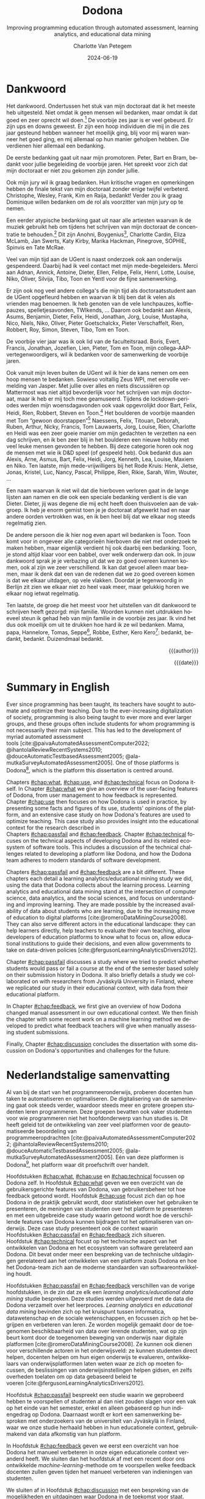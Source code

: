 #+TITLE: Dodona
#+SUBTITLE: Improving programming education through automated assessment, learning analytics, and educational data mining
#+AUTHOR: Charlotte Van Petegem
#+LANGUAGE: en-gb
#+DATE: 2024-06-19
#+LATEX_CLASS: book
#+LATEX_CLASS_OPTIONS: [paper=240mm:170mm,numbers=noendperiod,BCOR=10mm,DIV=10]
#+LATEX_COMPILER: lualatex
#+LATEX_HEADER: \usepackage[inline]{enumitem}
#+LATEX_HEADER: \usepackage{luacode}
#+LATEX_HEADER: \begin{luacode*}
#+LATEX_HEADER:   function parseargv()
#+LATEX_HEADER:     local rep = {}
#+LATEX_HEADER:     for k, x in pairs(arg) do
#+LATEX_HEADER:         local kw, vw = string.match(x, "([^=]+)=?([^=]*)")
#+LATEX_HEADER:         rep[kw] = vw
#+LATEX_HEADER:     end
#+LATEX_HEADER:     return rep
#+LATEX_HEADER:   end
#+LATEX_HEADER:   local arguments = parseargv()
#+LATEX_HEADER:   local outputdir = arguments["-output-directory"]
#+LATEX_HEADER:   if outputdir ~= nil then
#+LATEX_HEADER:     tex.print([[\PassOptionsToPackage{outputdir={]]..outputdir..[[}}{minted}]])
#+LATEX_HEADER:     tex.print([[\PassOptionsToPackage{inkscapepath={]]..outputdir..[[}}{svg}]])
#+LATEX_HEADER:   end
#+LATEX_HEADER: \end{luacode*}
#+LATEX_HEADER: \usepackage[newfloat]{minted}
#+LATEX_HEADER: \usepackage{color}
#+LATEX_HEADER: \usepackage{parskip}
#+LATEX_HEADER: \usepackage{url}
#+LATEX_HEADER: \usepackage{svg}
#+LATEX_HEADER: \usepackage[type=report]{ugent2016-title}
#+LATEX_HEADER: \usepackage[final]{microtype}
#+LATEX_HEADER: \usepackage[defaultlines=2,all]{nowidow}
#+LATEX_HEADER: \usepackage[dutch,AUTO]{polyglossia}
#+LATEX_HEADER: \usepackage{ragged2e}
#+LATEX_HEADER: \newenvironment{RIGHT}{\begin{FlushRight}}{\end{FlushRight}}
#+HTML_HEAD: <style>.RIGHT {text-align: right;}</style>
#+LATEX_HEADER: \academicyear{2023–2024}
#+LATEX_HEADER: \titletext{A dissertation submitted to Ghent University in partial fulfilment of\\ the requirements for the degree of Doctor of Computer Science.}
#+LATEX_HEADER: \promotors{%
#+LATEX_HEADER: Supervisors:\\
#+LATEX_HEADER: Prof.\ Dr.\ Peter Dawyndt\\
#+LATEX_HEADER: Prof.\ Dr.\ Ir.\ Bart Mesuere\\
#+LATEX_HEADER: Prof.\ Dr.\ Bram De Wever
#+LATEX_HEADER: }
#+LATEX_HEADER: \addtokomafont{caption}{\small}
#+LATEX_HEADER: \counterwithout{footnote}{chapter}
#+LATEX_HEADER: \setuptoc{toc}{numbered}
#+LATEX_HEADER: \addto\captionsenglish{\renewcommand{\contentsname}{Table of Contents}}
#+OPTIONS: ':t
#+OPTIONS: H:4
#+OPTIONS: toc:nil
#+OPTIONS: broken-links:mark
#+MACRO: num_commits 16 thousand
#+MACRO: num_prs 3\thinsp{}800
#+MACRO: num_contributors 26
#+MACRO: num_exercises 16 thousand
#+MACRO: num_releases 340
#+MACRO: num_schools 1\thinsp{}700
#+MACRO: num_submissions 17 million
#+MACRO: num_users 66\thinsp{}500
#+cite_export: csl citation-style.csl
#+bibliography: bibliography.bib

#+BEGIN_COMMENT
The gradient on the cover visualizes Dodona submission statuses:
Purple to blue: Misc (344789 submissions)
Blue to green: Runtime error (5911290 submissions)
Green to yellow: Correct (3849412 submissions)
Yellow to orange: Wrong (5613762 submissions)
Orange to red: Compilation error (2020977 submissions)
#+END_COMMENT

#+LATEX: \frontmatter
#+TOC: headlines 2

* Dankwoord
:PROPERTIES:
:CREATED: [2023-10-23 Mon 09:25]
:CUSTOM_ID: chap:ack
:UNNUMBERED: t
:END:

#+LATEX: \begin{dutch}

Het dankwoord.
Ondertussen het stuk van mijn doctoraat dat ik het meeste heb uitgesteld.
Niet omdat ik geen mensen wil bedanken, maar omdat ik dat goed en zeer oprecht wil doen.[fn::
Het dankwoord is vaak ook het meest-gelezen deel van een doctoraat, wat het uitstelgedrag alleen maar in de hand heeft gewerkt.
]
De voorbije zes jaar is er veel gebeurd.
Er zijn ups en downs geweest.
Er zijn een hoop individuen die mij in die zes jaar gesteund hebben wanneer het moeilijk ging, blij voor mij waren wanneer het goed ging, en mij allemaal op hun manier geholpen hebben.
Die verdienen hier allemaal een bedanking.

De eerste bedanking gaat uit naar mijn promotoren.
Peter, Bart en Bram, bedankt voor jullie begeleiding de voorbije jaren.
Het spreekt voor zich dat mijn doctoraat er niet zou gekomen zijn zonder jullie.

Ook mijn jury wil ik graag bedanken.
Hun kritische vragen en opmerkingen hebben de finale tekst van mijn doctoraat zonder enige twijfel verbeterd.
Christophe, Wesley, Frank, Kim en Raija, bedankt!
Verder zou ik graag Dominique willen bedanken om de rol als voorzitter van mijn jury op te nemen.

Een eerder atypische bedanking gaat uit naar alle artiesten waarvan ik de muziek gebruikt heb om tijdens het schrijven van mijn doctoraat de concentratie te behouden.[fn::
Ik limiteer met tot de periode van het schrijven van mijn doctoraat, want als ik alles had opgelijst dat die rol vervuld heeft in de voorbije zes jaar zou dit boek een stuk dikker geworden zijn.
]
Dit zijn Anohni, Boygenius[fn::En ook het solo-werk van Lucy Dacus, Phoebe Bridgers en Julien Baker.], Charlotte Cardin, Eliza McLamb, Jan Swerts, Katy Kirby, Marika Hackman, Pinegrove, SOPHIE, Spinvis en Tate McRae.

Veel van mijn tijd aan de UGent is naast onderzoek ook aan onderwijs gespendeerd.
Daarbij had ik veel contact met mijn mede-begeleiders.
Merci aan Adnan, Annick, Antoine, Dieter, Ellen, Felipe, Felix, Henri, Lotte, Louise, Niko, Oliver, Silvija, Tibo, Toon en Yentl voor de fijne samenwerking.

Er zijn ook nog veel andere collega's die mijn tijd als doctoraatsstudent aan de UGent opgefleurd hebben en waarvan ik blij ben dat ik velen als vrienden mag benoemen.
Ik heb genoten van de vele lunchpauzes, koffiepauzes, spelletjesavonden, TWIkends, ...
Daarom ook bedankt aan Alexis, Asums, Benjamin, Dieter, Felix, Heidi, Jonathan, Jorg, Louise, Mustapha, Nico, Niels, Niko, Oliver, Pieter Goetschalckx, Pieter Verschaffelt, Rien, Robbert, Roy, Simon, Steven, Tibo, Tom en Toon.

De voorbije vier jaar was ik ook lid van de faculteitsraad.
Boris, Evert, Francis, Jonathan, Jozefien, Lien, Pieter, Tom en Toon, mijn collega-AAP-vertegenwoordigers, wil ik bedanken voor de samenwerking de voorbije jaren.

Ook vanuit mijn leven buiten de UGent wil ik hier de kans nemen om een hoop mensen te bedanken.
Sowieso voltallig Zeus WPI, met eervolle vermelding van Jasper.
Met jullie over alles en niets discussiëren op Mattermost was niet altijd bevorderlijk voor het schrijven van mijn doctoraat, maar ik heb er mij toch mee geamuseerd.
Tijdens de lockdown-periodes werden mijn woensdagavonden ook vaak opgevrolijkt door Bart, Felix, Heidi, Rien, Robbert, Steven en Toon.[fn::
Al ben ik 0 A.D. ondertussen wel volledig beu gespeeld, vrees ik.
]
Het boulderen de voorbije maanden met Tom "gewoon doorstappen"[fn::Een uitspraak die ik in mijn achterhoofd heb gehouden wanneer het schrijven van mijn doctoraat wat trager ging.] Naessens, Felix, Titouan, Deborah, Ruben, Arthur, Nicky, Francis, Tom Lauwaerts, Jorg, Louise, Rien, Charlotte en Heidi was een zeer goeie manier om mijn gedachten te verzetten na een dag schrijven, en ik ben zeer blij in het boulderen een nieuwe hobby met veel leuke mensen gevonden te hebben.
Bij deze categorie horen ook nog de mensen met wie ik D&D speel (of gespeeld heb).
Ook bedankt dus aan Alexis, Arne, Asmus, Bart, Felix, Heidi, Jorg, Kenneth, Lea, Louise, Maxiem en Niko.
Ten laatste, mijn mede-vrijwilligers bij het Rode Kruis: Henk, Jietse, Jonas, Kristel, Luc, Nancy, Pascal, Philippe, Rien, Rikie, Sarah, Wim, Wouter, ...

Een naam waarvan ik niet wil dat die hierboven verloren gaat in de lange lijsten aan namen en die ook een speciale bedanking verdient is die van Dieter.
Dieter, jij was degene die mij echt heeft doen thuisvoelen aan de vakgroep.
Ik heb je enorm gemist toen je je doctoraat afgewerkt had en naar andere oorden vertrokken was, en ik ben heel blij dat we elkaar nog steeds regelmatig zien.

De andere persoon die ik hier nog even apart wil bedanken is Toon.
Toon komt voor in ongeveer alle categorieën hierboven die niet met onderzoek te maken hebben, maar eigenlijk verdient hij ook daarbij een bedanking.
Toon, je stond altijd klaar voor een babbel, over welk onderwerp dan ook.
In jouw dankwoord sprak je je verbazing uit dat we zo goed overeen kunnen komen, ook al zijn we zeer verschillend.
Ik kan dat gevoel alleen maar beamen, maar ik denk dat een van de redenen dat we zo goed overeen komen is dat we elkaar uitdagen, op vele vlakken.
Doordat je tegenwoordig in Berlijn zit zien we elkaar niet zo heel vaak meer, maar gelukkig horen we elkaar nog ietwat regelmatig.

Ten laatste, de groep die het meest voor het uitstellen van dit dankwoord te schrijven heeft gezorgd: mijn familie.
Woorden kunnen niet uitdrukken hoeveel steun ik gehad heb van mijn familie in de voorbije zes jaar.
Ik vind het dus ook moeilijk om uit te drukken hoe hard ik ze wil bedanken.
Mama, papa, Hannelore, Tomas, Seppe[fn:: Het beste metekindje ter wereld.], Robbe, Esther, Kero Kero[fn:: Ja, ook mijn kat verdient een bedanking.]: bedankt, bedankt, bedankt.
Duizendmaal bedankt.

#+BEGIN_RIGHT
{{{author}}}

{{{date}}}
#+END_RIGHT

#+LATEX: \end{dutch}

* Summary in English
:PROPERTIES:
:CREATED: [2023-10-23 Mon 17:54]
:CUSTOM_ID: chap:summen
:UNNUMBERED: t
:END:

Ever since programming has been taught, its teachers have sought to automate and optimize their teaching.
Due to the ever-increasing digitalization of society, programming is also being taught to ever more and ever larger groups, and these groups often include students for whom programming is not necessarily their main subject.
This has led to the development of myriad automated assessment tools\nbsp{}[cite:@paivaAutomatedAssessmentComputer2022; @ihantolaReviewRecentSystems2010; @douceAutomaticTestbasedAssessment2005; @ala-mutkaSurveyAutomatedAssessment2005].
One of those platforms is Dodona[fn:: https://dodona.be], which is the platform this dissertation is centred around.

Chapters\nbsp{}[[#chap:what]],\nbsp{}[[#chap:use]],\nbsp{}and\nbsp{}[[#chap:technical]] focus on Dodona itself.
In Chapter\nbsp{}[[#chap:what]] we give an overview of the user-facing features of Dodona, from user management to how feedback is represented.
Chapter\nbsp{}[[#chap:use]] then focuses on how Dodona is used in practice, by presenting some facts and figures of its use, students' opinions of the platform, and an extensive case study on how Dodona's features are used to optimize teaching.
This case study also provides insight into the educational context for the research described in Chapters\nbsp{}[[#chap:passfail]]\nbsp{}and\nbsp{}[[#chap:feedback]].
Chapter\nbsp{}[[#chap:technical]] focuses on the technical aspects of developing Dodona and its related ecosystem of software tools.
This includes a discussion of the technical challenges related to developing a platform like Dodona, and how the Dodona team adheres to modern standards of software development.

Chapters\nbsp{}[[#chap:passfail]]\nbsp{}and\nbsp{}[[#chap:feedback]] are a bit different.
These chapters each detail a learning analytics/educational mining study we did, using the data that Dodona collects about the learning process.
Learning analytics and educational data mining stand at the intersection of computer science, data analytics, and the social sciences, and focus on understanding and improving learning.
They are made possible by the increased availability of data about students who are learning, due to the increasing move of education to digital platforms\nbsp{}[cite:@romeroDataMiningCourse2008].
They can also serve different actors in the educational landscape: they can help learners directly, help teachers to evaluate their own teaching, allow developers of education platforms to know what to focus on, allow educational institutions to guide their decisions, and even allow governments to take on data-driven policies\nbsp{}[cite:@fergusonLearningAnalyticsDrivers2012].

Chapter\nbsp{}[[#chap:passfail]] discusses a study where we tried to predict whether students would pass or fail a course at the end of the semester based solely on their submission history in Dodona.
It also briefly details a study we collaborated on with researchers from Jyväskylä University in Finland, where we replicated our study in their educational context, with data from their educational platform.

In Chapter\nbsp{}[[#chap:feedback]], we first give an overview of how Dodona changed manual assessment in our own educational context.
We then finish the chapter with some recent work on a machine learning method we developed to predict what feedback teachers will give when manually assessing student submissions.

Finally, Chapter\nbsp{}[[#chap:discussion]] concludes the dissertation with some discussion on Dodona's opportunities and challenges for the future.

* Nederlandstalige samenvatting
:PROPERTIES:
:CREATED: [2023-10-23 Mon 17:54]
:CUSTOM_ID: chap:summnl
:UNNUMBERED: t
:END:

#+LATEX: \begin{dutch}

Al van bij de start van het programmeeronderwijs, proberen docenten hun taken te automatiseren en optimaliseren.
De digitalisering van de samenleving gaat ook steeds verder, waardoor steeds meer en grotere groepen studenten leren programmeren.
Deze groepen bevatten ook vaker studenten voor wie programmeren niet het hoofdonderwerp van hun studies is.
Dit heeft geleid tot de ontwikkeling van zeer veel platformen voor de geautomatiseerde beoordeling van programmeeropdrachten\nbsp{}[cite:@paivaAutomatedAssessmentComputer2022; @ihantolaReviewRecentSystems2010; @douceAutomaticTestbasedAssessment2005; @ala-mutkaSurveyAutomatedAssessment2005].
Eén van deze platformen is Dodona[fn:: https://dodona.be], het platform waar dit proefschrift over handelt.

Hoofdstukken\nbsp{}[[#chap:what]],\nbsp{}[[#chap:use]]\nbsp{}en\nbsp{}[[#chap:technical]] focussen op Dodona zelf.
In Hoofdstuk\nbsp{}[[#chap:what]] geven we een overzicht van de gebruikersgerichte features van Dodona, van gebruikersbeheer tot hoe feedback getoond wordt.
Hoofdstuk\nbsp{}[[#chap:use]] focust zich dan op hoe Dodona in de praktijk gebruikt wordt, door statistieken over het gebruiken te presenteren, de meningen van studenten over het platform te presenteren en met een uitgebreide case study waarin getoond wordt hoe de verschillende features van Dodona kunnen bijdragen tot het optimaliseren van onderwijs.
Deze case study presenteert ook de context waarin Hoofdstukken\nbsp{}[[#chap:passfail]]\nbsp{}en\nbsp{}[[#chap:feedback]] zich situeren.
Hoofdstuk\nbsp{}[[#chap:technical]] focust op het technische aspect van het ontwikkelen van Dodona en het ecosysteem van software gerelateerd aan Dodona.
Dit bevat onder meer een bespreking van de technische uitdagingen gerelateerd aan het ontwikkelen van een platform zoals Dodona en hoe het Dodona-team zich aan de moderne standaarden van softwareontwikkeling houdt.

Hoofdstukken\nbsp{}[[#chap:passfail]]\nbsp{}en\nbsp{}[[#chap:feedback]] verschillen van de vorige hoofdstukken, in de zin dat ze elk een /learning analytics/educational data mining/ studie bespreken.
Deze studies werden uitgevoerd met de data die Dodona verzamelt over het leerproces.
/Learning analytics/ en /educational data mining/ bevinden zich op het kruispunt tussen informatica, datawetenschap en de sociale wetenschappen, en focussen zich op het begrijpen en verbeteren van leren.
Ze worden mogelijk gemaakt door de toegenomen beschikbaarheid van data over lerende studenten, wat op zijn beurt komt door de toegenomen beweging van onderwijs naar digitale platformen\nbsp{}[cite:@romeroDataMiningCourse2008].
Ze kunnen ook dienen voor verschillende actoren in het onderwijsveld: ze kunnen studenten direct helpen, docenten helpen om hun eigen onderwijs te evalueren, ontwikkelaars van onderwijsplatformen laten weten waar ze zich op moeten focussen, de beslissingen van onderwijsinstellingen helpen gidsen, en zelfs overheden toelaten om op data gebaseerd beleid te voeren\nbsp{}[cite:@fergusonLearningAnalyticsDrivers2012].

Hoofdstuk\nbsp{}[[#chap:passfail]] bespreekt een studie waarin we geprobeerd hebben te voorspellen of studenten al dan niet zouden slagen voor een vak op het einde van het semester, enkel en alleen gebaseerd op hun indiengedrag op Dodona.
Daarnaast wordt er kort een samenwerking besproken met onderzoekers van de universiteit van Jyväskylä in Finland, waar we onze studie herhaald hebben in hun educationele context, gebruikmakend van data afkomstig van hun platform.

In Hoofdstuk\nbsp{}[[#chap:feedback]] geven we eerst een overzicht van hoe Dodona het manueel verbeteren in onze eigen educationele context veranderd heeft.
We sluiten dan het hoofdstuk af met een recent door ons ontwikkelde /machine-learning/-methode om te voorspellen welke feedback docenten zullen geven tijden het manueel verbeteren van indieningen van studenten.

We sluiten af in Hoofdstuk\nbsp{}[[#chap:discussion]] met een bespreking van de mogelijkheden en uitdagingen waar Dodona in de toekomst voor staat.

#+LATEX: \end{dutch}

* List of Publications
:PROPERTIES:
:CREATED:  [2024-03-05 Tue 17:40]
:UNNUMBERED: t
:END:

*Van Petegem, C.*, Demeyere, K., Maertens, R., Strijbol, N., De Wever, B., Mesuere, B., Dawyndt, P.,  submitted.
Mining patterns in syntax trees to automate code reviews of student solutions for programming exercises.
/International Journal of Artificial Intelligence in Education/.

Strijbol, N., Sels, B., *Van Petegem, C.*, Maertens, R., Scholliers, C., Mesuere B., Dawyndt, P., submitted.
TESTed-DSL: a domain-specific language to create programming exercises with language-agnostic automated assessment.
/Software Testing, Verification and Reliability/.

Maertens, R., Van Neyghem, M., Geldhof, M., *Van Petegem, C.*, Strijbol, N., Dawyndt, P., Mesuere, B., accepted.
Discovering and exploring cases of educational source code plagiarism with Dolos.
/SoftwareX/. https://arxiv.org/abs/2402.10853

Zhidkikh, D., Heilala, V., *Van Petegem, C.*, Dawyndt, P., Järvinen, M., Viitanen, S., De Wever, B., Mesuere, B., Lappalainen, V., Kettunen, L., & Hämäläinen, R., 2024.
Reproducing Predictive Learning Analytics in CS1: Toward Generalizable and Explainable Models for Enhancing Student Retention.
/Journal of Learning Analytics/, 1-21.
https://doi.org/10.18608/jla.2024.7979

*Van Petegem, C.*, Maertens, R., Strijbol, N., Van Renterghem, J., Van der Jeugt, F., De Wever, B., Dawyndt, P., Mesuere, B., 2023.
Dodona: Learn to code with a virtual co-teacher that supports active learning.
/SoftwareX/ 24, 101578.
https://doi.org/10.1016/j.softx.2023.101578

Strijbol, N., *Van Petegem, C.*, Maertens, R., Sels, B., Scholliers, C., Dawyndt, P., Mesuere, B., 2023.
TESTed -- An educational testing framework with language-agnostic test suites for programming exercises.
/SoftwareX/ 22, 101404.
https://doi.org/10.1016/j.softx.2023.101404

*Van Petegem, C.*, Deconinck, L., Mourisse, D., Maertens, R., Strijbol, N., Dhoedt, B., De Wever, B., Dawyndt, P., Mesuere, B., 2022.
Pass/Fail Prediction in Programming Courses.
/Journal of Educational Computing Research/ 68–95.
https://doi.org/10.1177/07356331221085595

Maertens, R., *Van Petegem, C.*, Strijbol, N., Baeyens, T., Jacobs, A.C., Dawyndt, P., Mesuere, B., 2022.
Dolos: Language-agnostic plagiarism detection in source code.
/Journal of Computer Assisted Learning/.
https://doi.org/10.1111/jcal.12662

Nüst, D., Eddelbuettel, D., Bennett, D., Cannoodt, R., Clark, D., Daróczi, G., Edmondson, M., Fay, C., Hughes, E., Kjeldgaard, L., Lopp, S., Marwick, B., Nolis, H., Nolis, J., Ooi, H., Ram, K., Ross, N., Shepherd, L., Sólymos, P., Swetnam, T.L., Turaga, N., *Van Petegem, C.*, Williams, J., Willis, C. Xiao, N., 2020.
The Rockerverse: Packages and Applications for Containerisation with R.
/The R Journal/, 12(1), 437–461.
https://doi.org/10.32614/RJ-2020-007

* List of Software Artefacts
:PROPERTIES:
:CREATED:  [2024-03-07 Thu 10:07]
:UNNUMBERED: t
:END:

Development of software was an important part of the work that went into this PhD.
Chapter\nbsp{}[[#chap:technical]] discusses (part of) the development of Dodona and its ecosystem of software, but for convenience, all repositories that I worked on as part of this PhD are listed below, together with a short description.
For brevity, only open-source repositories that are used in production are listed.

**** Dodona
:PROPERTIES:
:CREATED:  [2024-03-07 Thu 10:29]
:END:

https://github.com/dodona-edu/dodona

This is the main Dodona repository.
It contains all Dodona's application code, from frontend to backend, and the machinery required to run background jobs.
Dodona is a Ruby-on-Rails web application.
Lightweight web components are used to add interactivity to the frontend.

**** Dodona documentation
:PROPERTIES:
:CREATED:  [2024-03-07 Thu 10:30]
:END:

https://github.com/dodona-edu/dodona-edu.github.io

Dodona is used by many people, and thus needs extensive documentation.
This repository contains all user-facing documentation, both for teachers and students, and is accessible in a user-friendly format on https://docs.dodona.be/.
This includes guides on how to get started with Dodona, how to add new exercises to Dodona, and much more.

**** TESTed
:PROPERTIES:
:CREATED:  [2024-03-07 Thu 10:30]
:END:

https://github.com/dodona-edu/universal-judge

TESTed is a universal judge, in that exercise authors only have to create an exercise once to have it be available in all the programming languages TESTed supports.
Supported programming languages include Python, JavaScript, Java, Kotlin, C#, C, Haskell, ...

**** R judge
:PROPERTIES:
:CREATED:  [2024-03-07 Thu 10:30]
:END:

https://github.com/dodona-edu/judge-r

Judge for the R programming language.
This judge also has support for showing generated figures in the feedback and can even do introspection on GGPlot objects.

**** Papyros
:PROPERTIES:
:CREATED:  [2024-03-07 Thu 10:34]
:END:

https://github.com/dodona-edu/papyros

Web IDE that can execute Python code in the browser, using Pyodide to do so.
It also has a built-in debugger, based on the Python Tutor.

**** Docker images
:PROPERTIES:
:CREATED:  [2024-03-07 Thu 10:32]
:END:

https://github.com/dodona-edu/docker-images

This repository contains Dockerfiles corresponding to Dodona's judges.
These Dockerfiles make sure every judge has all the libraries and binaries required for the judge to function.

#+LATEX: \mainmatter

* Introduction
:PROPERTIES:
:CREATED: [2023-10-23 Mon 08:47]
:CUSTOM_ID: chap:intro
:END:

Ever since programming has been taught, its teachers have sought to automate and optimize their teaching.
Due to the ever-increasing digitalization of society, programming is also being taught to ever more and ever larger groups, and these groups often include students for whom programming is not necessarily their main subject.
This has led to the development of myriad automated assessment tools\nbsp{}[cite:@paivaAutomatedAssessmentComputer2022; @ihantolaReviewRecentSystems2010; @douceAutomaticTestbasedAssessment2005; @ala-mutkaSurveyAutomatedAssessment2005], of which we give a historical overview in this introduction.
We also discuss learning analytics and educational data mining, and how these techniques can help us to cope with the growing class sizes.
We then give an overview of programming education in Flanders, including recent societal changes around this topic.
Finally, we give a brief overview of the remaining chapters of this dissertation.

** Automated assessment in programming education
:PROPERTIES:
:CREATED:  [2024-02-01 Thu 10:46]
:CUSTOM_ID: sec:introhistory
:END:

Increasing interactivity in learning has long been considered important, and also something that can be achieved through the addition of (web-based) IT components to a course\nbsp{}[cite:@vanpetegemPowerfulLearningInteractive2004].
This is also the case when learning to program: learning how to solve problems with computer programs requires practice, and programming assignments are the main way in which such practice is generated\nbsp{}[cite:@gibbsConditionsWhichAssessment2005].
[cite/t:@cheangAutomatedGradingProgramming2003] identified the labor-intensive nature of assessing programming assignments as the main reason why students are given only few assignments when in an ideal world they should be given many more.
Automated assessment allows students to receive immediate and personalized feedback on each submitted solution without the need for human intervention.
Because of its potential to provide feedback loops that are scalable and responsive enough for an active learning environment, automated source code assessment has become a driving force in programming courses.

*** Humble beginnings
:PROPERTIES:
:CREATED:  [2024-02-06 Tue 15:30]
:END:

Automated assessment was introduced into programming education in the late 1950s\nbsp{}[cite:@hollingsworthAutomaticGradersProgramming1960].
In this first system, programs were submitted in assembly on punch cards.
For the reader who is not familiar with punch cards, an example of one can be seen in Figure\nbsp{}[[fig:introductionpunchard]].
The assessment was then performed by combining the student's punch cards with the autograder's punch cards.
In the early days of computing, the time of tutors was not the only valuable resource that needed to be shared between students; the actual compute time was also a shared and limited resource.
Their system made more efficient use of both.
[cite/t:@hollingsworthAutomaticGradersProgramming1960] already notes that the class sizes were a main motivator to introduce their auto-grader.
At the time of publication, they had tested about 3\thinsp{}000 student submissions which, given a grading run took about 30 to 60 seconds, represents about a day and a half of computation time.

They also immediately identified some limitations, which are common problems that modern assessment systems still need to consider.
These limitations include handling faults in the student code, making sure students cannot modify the grader, and having to define an interface through which the student code is run.

#+CAPTION: Example of a punch card.
#+CAPTION: Scan from the archive of Ludo Coppens, provided by Bart Coppens in personal correspondence.
#+NAME: fig:introductionpunchard
[[./images/introductionpunchcard.jpg]]

In the next ten years, significant advances were already made.
Students could submit code written in a text-based programming language instead of assembly, and the actual testing was done by running their code using modified compilers and operating systems.

[cite/t:@naurAutomaticGradingStudents1964] was the first to explicitly note the difference between the formal correctness, and the efficiency and completeness of the programs being tested.
The distinction between formal correctness and completeness that he makes can be somewhat confusing from a modern standpoint: we would only consider a program or algorithm formally correct if it is complete (i.e. gives the correct response in all cases).
In more modern terminology, Naur's "formally correct" would be called "free of syntax errors".

[cite/t:@forsytheAutomaticGradingPrograms1965] note another issue when using automatic graders: students could use the feedback they get to hard-code the expected response in their programs.
This is also still an issue that modern assessment systems (or the teachers creating exercises) need to consider.
Forsythe & Wirth solve this issue by randomizing the inputs to the student's program.
While not explicitly explained by them, we can assume that to check the correctness of a student's answer, they calculate the expected answer in the grader program as well.
Note that in this system, they were still writing a grading program for each individual exercise.

[cite/t:@hextAutomaticGradingScheme1969] introduce another innovation: their system could be used for exercises in multiple different programming languages.
They are also the first to implement a history of student's attempts in the assessment tool itself, and mention explicitly that enough data should be recorded in this history so that it can be used to calculate a mark for a student.

Other grader programs were in use at the time, but these did not necessarily bring any new innovations or ideas to the table\nbsp{}[cite:@braden1965introductory; @berryGraderPrograms1966; @temperlyGradingProcedurePL1968].

The systems described above share an important limitation, which is inherent to the time at which they were built.
Computers were big and heavy, and had operators who did not necessarily know whose program they were running or what those programs were.
The Mother of All Demos by\nbsp{}[cite/t:@engelbart1968research], widely considered the birth of the /idea/ of the personal computer, only happened after these systems were already running.
So, it should not come as a surprise that the feedback these systems gave was slow to return to the students.

*** Tool- and script-based assessment
:PROPERTIES:
:CREATED:  [2024-02-06 Tue 17:29]
:END:

We now take a leap forward in time to the late 1970s.
The way people use computers has changed significantly, and the way assessment systems are implemented changed accordingly.
Note that while the previous section was complete (as far as we could find in published literature), this section is decidedly not so.
At this point, the explosion of automated assessment systems/automated grading systems for programming education had already set in.
To describe all platforms would take a full dissertation in and of itself.
So from now on, we will pick and choose systems that brought new and interesting ideas that stood the test of time.[fn::
The ideas, not the platforms.
As far as we know none of the platforms described in this section are still in use.
]

ACSES, by\nbsp{}[cite/t:@nievergeltACSESAutomatedComputer1976], was envisioned as a full course for learning computer programming.
They even designed it as a full replacement for a course: it was the first system that integrated both instructional texts and exercises.
Students following this course would not need personal instruction.
In the modern day, this would probably be considered a massive open online course (MOOC).[fn::
Except that it obviously was not an online course; TCP/IP would not be standardized until 1982.
]

Another good example of this generation of grading systems is the system by\nbsp{}[cite/t:@isaacson1989automating].
They describe the functioning of a UNIX shell script that automatically e-mails students if their code did not compile, or if they had incorrect outputs.
It also had a configurable output file size limit and time limit.
Student programs would be stopped if they exceeded these limits.
Like all assessment systems up to this point, they only focus on whether the output of the student's program is correct, and not on the code style.

[cite/t:@reekTRYSystemHow1989] takes a different approach.
He identifies several issues with gathering students' source files, and then compiling and executing them in the teacher's environment.
Students could write destructive code that destroys the teacher's files, or even write a clever program that alters their grades (and covers its tracks while doing so).
Note that this is not a new issue: as we discussed before, this was already mentioned as a possibility by\nbsp{}[cite/t:@hollingsworthAutomaticGradersProgramming1960].
This was, however, the first system that tried to solve this problem.
Avoiding that teachers need to run their students' programs was therefore an explicit goal of his TRY system.
Another goal was avoiding giving the inputs that the program was tested on to students.
These goals were mostly achieved using the UNIX =setuid= mechanism.
Note that students were using a true multi-user system, as in common use at the time.
Every attempt was also recorded in a log file in the teacher's personal directory.
Generality of programming language was achieved through intermediate build and test scripts that had to be provided by the teacher.

This is also the first study we could find that pays explicit attention to how expected and generated output is compared.
In addition to the basic character-by-character comparison, it is also supported to define the interface for a function that students have to call with their outputs.
The instructor can then link an implementation of this function in the build script.

Even later, automated assessment systems were built with graphical user interfaces.
A good example of this is ASSYST\nbsp{}[cite:@jacksonGradingStudentPrograms1997].
ASSYST also added evaluation on other metrics, such as runtime or cyclomatic complexity as suggested by\nbsp{}[cite/t:@hungAutomaticProgrammingAssessment1993].

*** Moving to the web
:PROPERTIES:
:CREATED:  [2024-02-06 Tue 17:29]
:END:

After Tim Berners-Lee invented the web in 1989\nbsp{}[cite:@berners-leeWorldWideWeb1992], automated assessment systems also started moving to the web.
Especially with the rise of Web 2.0\nbsp{}[cite:@oreillyWhatWebDesign2007] and its increased interactivity, this became more and more common.
Systems like the one by\nbsp{}[cite/t:@reekTRYSystemHow1989] also became impossible to use because of the rise of the personal computer.
Mainly because the typical multi-user system was used less and less, but also because the primary way people interacted with a computer was no longer through the command line, but through graphical user interfaces.

[cite/t:@higginsCourseMarkerCBASystem2003] developed CourseMarker, which is a more general assessment system (not exclusively developed for programming assessment).
This was initially not yet a web-based platform, but it did communicate over the network using Java's Remote Method Invocation mechanism.
The system it was designed to replace, Ceilidh, did have a basic web submission interface\nbsp{}[cite:@hughesCeilidhCollaborativeWriting1998].
Designing a web client was also mentioned as future work in the paper announcing CourseMarker.

Perhaps the most famous example of the first web-based platforms is Web-CAT\nbsp{}[cite:@shah2003web].
In addition to being one of the first web-based automated assessment platforms, it also asked the students to write their own tests.
The coverage that these tests achieved was part of the testing done by the platform.
Tests are written using standard unit testing frameworks\nbsp{}[cite:@edwardsExperiencesUsingTestdriven2007].
An example of Web-CAT's submission screen can be seen in Figure\nbsp{}[[fig:introductionwebcatsubmission]].

#+CAPTION: Web-CAT's submission screen for students.
#+CAPTION: Image taken from\nbsp{}[cite/t:@edwardsWebCATWebbasedCenter2006].
#+NAME: fig:introductionwebcatsubmission
[[./images/introductionwebcatsubmission.png]]

This is also the time when we first start to see mentions of plagiarism and plagiarism detection in the context of automated assessment, presumably because the internet made plagiarizing a lot easier.
In one case at MIT over 30% of students were found to be plagiarizing\nbsp{}[cite:@wagner2000plagiarism].
[cite/t:@dalyPatternsPlagiarism2005] analysed plagiarizing behaviour by watermarking student submissions, where the watermark consisted of added whitespace at the end of lines.
If students carelessly copied another student's submission, they would also copy the whitespace.
Around this time, [cite/t:@schleimerWinnowingLocalAlgorithms2003] also published MOSS (Measure of Software Similarity), a popular tool for checking code similarity.

Another important platform is the Sphere Online Judge (SPOJ)\nbsp{}[cite:@kosowskiApplicationOnlineJudge2008].
SPOJ is especially important in the context of this dissertation, since it was the platform we used before Dodona.
SPOJ specifically notes the influence of online contest platforms (and in fact, is a platform that can be used to organize contests).
Online contest platforms usually differ from the automated assessment platforms for education in the way they handle feedback.
For online contests, the amount of feedback given to participants is often far less than the feedback given in education to students.
Although, depending on the educational vision of the teacher, this happens in education as well.

The SPOJ paper also details the security measures they took when executing untrusted code.
They use a patched Linux kernel's =rlimits=, the =chroot= mechanism, and traditional user isolation to prevent student code from malicious action.

Another interesting idea was contributed by\nbsp{}[cite/t:@brusilovskyIndividualizedExercisesSelfassessment2005] in QuizPACK.
They combined the idea of parametric exercises with automated assessment by executing source code.
In QuizPACK, teachers provide a parameterized piece of code, where the value of a specific variable is the answer that a student needs to give.
The piece of code is then evaluated, and the result is compared to the student's answer.
Note that in this platform, it is not the students themselves who are writing code.

*** Adding features
:PROPERTIES:
:CREATED:  [2024-02-06 Tue 15:31]
:END:

At this point in history, the idea of a web-based automated assessment system for programming education is no longer new.
But still, more and more new platforms are being written.
For a possible explanation, see Figure\nbsp{}[[fig:introductionxkcdstandards]].

#+CAPTION: Comic on the proliferation of standards, which is also applicable to the proliferation of automated assessment platforms.
#+CAPTION: Created by Randall Munroe, released under the CC\nbsp{}BY-NC\nbsp{}2.5 licence via https://xkcd.com/927/.
#+NAME: fig:introductionxkcdstandards
[[./images/introductionxkcdstandards.png]]


All of these platforms support automated assessment of code submitted by students, but try to differentiate themselves through the features they offer.
The FPGE platform by\nbsp{}[cite/t:@paivaManagingGamifiedProgramming2022] offers gamification, iWeb-TD\nbsp{}[cite:@fonsecaWebbasedPlatformMethodology2023] integrates a full-fledged editor, PLearn\nbsp{}[cite:@vasyliukDesignImplementationUkrainianLanguage2023] recommends extra exercises to its users, JavAssess\nbsp{}[cite:@insaAutomaticAssessmentJava2018] tries to automate grading, and GradeIT\nbsp{}[cite:@pariharAutomaticGradingFeedback2017] features automatic hint generation.

** Learning analytics and educational data mining
:PROPERTIES:
:CREATED:  [2024-02-01 Thu 10:47]
:CUSTOM_ID: sec:introlaedm
:END:

Learning analytics and educational data mining stand at the intersection of computer science, data analytics, and the social sciences, and focus on understanding and improving learning.
They are made possible by the increased availability of data about students who are learning, due to the increasing move of education to digital platforms\nbsp{}[cite:@romeroDataMiningCourse2008].
They can also serve different actors in the educational landscape: they can help learners directly, help teachers to evaluate their own teaching, allow developers of educational platforms to know what to focus on, allow educational institutions to guide their decisions, and even allow governments to take on data-driven policies\nbsp{}[cite:@fergusonLearningAnalyticsDrivers2012].
Learning analytics and educational data mining are overlapping fields, but in general, learning analytics is seen as focusing on the educational challenge, while educational data mining is more focused on the technical challenge\nbsp{}[cite:@fergusonLearningAnalyticsDrivers2012].
The analytics focusing on governments or educational institutions is called academic analytics.

[cite/t:@chattiReferenceModelLearning2012] defined a reference model for learning analytics and educational data mining based on four dimensions:
#+ATTR_LATEX: :environment enumerate*
#+ATTR_LATEX: :options [label={\emph{\roman*)}}, itemjoin={{ }}, itemjoin*={{ }}]
- What data is gathered and used?
- Who is targeted by the analysis?
- Why is the data analysed?
- How is the data analysed?
This gives an idea to researchers what to focus on when conceptualizing, executing, and publishing their research.

An example of educational data mining research is\nbsp{}[cite/t:@daudPredictingStudentPerformance2017], where the students' background (including family income, family expenditures, gender, martial status,\nbsp{}...) is used to predict the student's learning outcome at the end of the semester.
Evaluating this study using the reference model by\nbsp{}[cite/t:@chattiReferenceModelLearning2012], we can see that the data used is very personal and hard to collect.
As mentioned in the study, the primary target audience of the study are policymakers.
The data is analysed to evaluate the influence of a student's background on their performance, and this is done by using a number of machine learning techniques (which are compared to one another).

Another example of the research in this field is a study by\nbsp{}[cite/t:@akcapinarUsingLearningAnalytics2019].
They focus on the concept of an early warning system, where student performance can be predicted early and appropriate action could be undertaken.
Their study uses data from a blended learning environment, where students can see the lesson's resources, participate in discussions, and write down their own thoughts about the lessons.
Here, the primary target audience is the student.
Although the related actions are not yet in scope of the study, the primary goal is to develop such an early warning system.
Again, a number of machine learning techniques are compared, to determine which one gives the best results.

** Programming education in Flanders
:PROPERTIES:
:CREATED:  [2024-02-20 Tue 17:16]
:END:

In Flanders (Belgium), programming is taught in lots of ways, and at many levels.
This includes secondary and higher education, but it is also something children can do in their free time, as a hobby.
There are also trainings for the workforce, but these are not the focus of this dissertation.

Programming education as a hobby for children is provided by organizations such as CoderDojo[fn:: https://coderdojobelgium.be/nl (in Dutch)] and CodeFever[fn:: https://www.codefever.be/nl (in Dutch)].
CoderDojo is a non-profit organization that relies on volunteers to organize free sessions for children from 7 up to 18 years old.
They use tools like Scratch\nbsp{}[cite:@maloneyScratchProgrammingLanguage2010], AppInventor\nbsp{}[cite:@patton2019app], and Code.org[fn:: https://code.org/] to teach children the basics of programming in a fun, gamified way.
CodeFever is also a non-profit organization, but does ask for registration fees for enrolling in one of their courses.
They focus on children aged 8 to 15, and primarily use Scratch and JavaScript to teach programming concepts.

In secondary education, things recently changed.
Before 2021, education related to computing was very much up to the individual school and teacher.
While there were some schools where programming was taught, this was mostly a rare occurrence except for a few specific IT-oriented programmes.
In 2021, however, the Flemish parliament approved a new set of educational goals.
In these educational goals, there was an explicit focus on digital competence, where for a lot of educational programmes, this explicitly included programming.
Not much later though, one of the umbrella organizations for schools challenged the new educational goals in Belgium's constitutional court.
They felt that the government was overreaching in the specificity of the educational goals.[fn::
Traditionally, the educational goals were quite loose, allowing the umbrella organizations to add their own accents to the subjects being taught.
]
The constitutional court agreed, after which the government went back to the drawing board, and made a lot of the goals less detailed.
Digital competence is still a part of the new educational goals, but programming is no longer explicitly listed.
However, for some programmes there are specific educational goals that list competences related to computer science that students should have when finishing secondary education.
These programmes are mostly focused on the sciences or have more mathematics.
The listed competences include programming, algorithms, data structures, numerical methods, etc.
For programmes focused on IT, there is an even bigger list of related competences that the students should have.
Python is the most common programming language used at this level, but other programming languages like Java and C# are also used.

In higher education, programming has made its way into a lot of programmes.
Almost all students studying exact sciences or engineering have at least one programming course, but programming is also taught outside these domains (e.g. as part of a statistics course).
Here we see the greatest diversity in the programming languages that are taught.
Python, Java, and R are the most common languages for students for whom computer science is not the main subject.
Computer science students are taught a plethora of languages, from Python and Java to Prolog, Haskell and Scheme.

** Structure of this dissertation
:PROPERTIES:
:CREATED:  [2024-02-01 Thu 10:18]
:CUSTOM_ID: sec:introstructure
:END:

This dissertation is centred around Dodona[fn:: https://dodona.be/].
Dodona is an online learning environment that recognizes the importance of active learning and just-in-time feedback in courses involving programming assignments.
Dodona was started because our own educational needs outgrew SPOJ\nbsp{}[cite:@kosowskiApplicationOnlineJudge2008].
SPOJ was chosen because it was one of the rare platforms that allowed the addition of courses, exercises (and even judges) by teachers.
This also influenced the development of Dodona.
Every year since its inception in 2016, more and more teachers have started using Dodona.
It is now used in most higher education institutions in Flanders, and many secondary education institutions as well.

Chapters\nbsp{}[[#chap:what]],\nbsp{}[[#chap:use]],\nbsp{}and\nbsp{}[[#chap:technical]] focus on Dodona itself.
In Chapter\nbsp{}[[#chap:what]] we will give an overview of the user-facing features of Dodona, from user management to how feedback is represented.
Chapter\nbsp{}[[#chap:use]] then focuses on how Dodona is used in practice, by presenting some facts and figures of its use, students' opinions of the platform, and an extensive case study on how Dodona's features are used to optimize teaching.
This case study also provides insight into the educational context for the research described in Chapters\nbsp{}[[#chap:passfail]]\nbsp{}and\nbsp{}[[#chap:feedback]].
Chapter\nbsp{}[[#chap:technical]] focuses on the technical aspect of developing Dodona and its related ecosystem of software.
This includes a discussion of the technical challenges related to developing a platform like Dodona, and how the Dodona team adheres to modern standards of software development.

Chapter\nbsp{}[[#chap:passfail]] discusses an educational data mining study where we tried to predict whether students would pass or fail a programming course at the end of the semester based solely on their submission history in Dodona.
It also briefly details a study we collaborated on with researchers from Jyväskylä University in Finland, where we replicated our study in their own educational context, with data from their own educational platform.

In Chapter\nbsp{}[[#chap:feedback]], we first give an overview of how Dodona changed manual assessment in our own educational context.
We then finish the chapter with some recent work on a machine learning method we developed to predict what feedback teachers will give when manually assessing student submissions.

Finally, Chapter\nbsp{}[[#chap:discussion]] concludes the dissertation with some discussion on Dodona's opportunities and challenges for the future.

* A closer look at Dodona
:PROPERTIES:
:CREATED: [2023-10-23 Mon 08:47]
:CUSTOM_ID: chap:what
:END:

In this chapter, we will give an overview of Dodona's most important features.
We finish the chapter with a short overview of Dodona's most important releases and which features they included.

This chapter is partially based on\nbsp{}[cite/t:@vanpetegemDodonaLearnCode2023], published in SoftwareX.

** User management
:PROPERTIES:
:CREATED: [2023-10-24 Tue 09:44]
:CUSTOM_ID: subsec:whatuser
:END:

Establishing the identity of its users is very important for an educational platform.
For this reason, instead of providing its own authentication and authorization, Dodona delegates authentication to external identity providers (e.g.\nbsp{}educational and research institutions) through SAML\nbsp{}[cite:@farrellAssertionsProtocolOASIS2002], OAuth\nbsp{}[cite:@leibaOAuthWebAuthorization2012; @hardtOAuthAuthorizationFramework2012] and OpenID Connect\nbsp{}[cite:@sakimuraOpenidConnectCore2014].
The configured OAuth providers are Microsoft, Google, and Smartschool.
This support for *decentralized authentication* allows users to benefit from single sign-on when using their institutional account across multiple platforms and teachers to trust their students' identities when taking high-stakes tests and exams in Dodona.

Dodona automatically creates user accounts upon successful authentication and uses the association with external identity providers to assign an institution to users.
These institutions can have multiple sign-in methods.
If a user uses more than one of those methods, these logins are linked to the same user.
Institutions within Dodona can be used by teachers to establish filters about who is allowed to register for their courses, establishing an extra level of trust that their students have correctly signed in.
Institutions are also categorized internally in secundary education, higher education, and other (e.g. the Flemish government).

By default, newly created users are assigned a student role.
Teachers and instructors who wish to create content (courses, learning activities and judges), must first request teacher rights using a streamlined form[fn:: https://dodona.be/rights_requests/new/].
The sign in page can be seen in Figure\nbsp{}[[fig:whatsignin]].
After logging in, a user sees an overview of the courses they are registered with.

#+CAPTION: Sign in page showing the different options for users to sign in.
#+NAME: fig:whatsignin
[[./images/whatsignin.png]]

** Course management
:PROPERTIES:
:CREATED: [2023-10-24 Tue 09:31]
:CUSTOM_ID: subsec:whatclassroom
:END:

In Dodona, a *course* is where teachers and instructors effectively manage a learning environment by instructing, monitoring and evaluating their students and interacting with them, either individually or as a group.
A Dodona user who created a course becomes its first administrator and can promote other registered users as *course administrators*.
In what follows, we will also use the generic term teacher as a synonym for course administrators if this Dodona-specific interpretation is clear from the context, but keep in mind that courses may have multiple administrators.

The course itself is laid out as a *learning path* that consists of course units called *series*, each containing a sequence of *learning activities* (Figure\nbsp{}[[fig:whatcourse]]).
Among the learning activities we differentiate between *reading activities* that can be marked as read and *programming assignments* with support for automated assessment of submitted solutions.
Learning paths are composed as a recommended sequence of learning activities to build knowledge and skills progressively, allowing students to monitor their own progress at any point in time.
Courses can either be created from scratch or from copying an existing course and making additions, deletions and rearrangements to its learning path.

#+CAPTION: Main course page (administrator view) showing some series with deadlines, reading activities and programming assignments in its learning path.
#+CAPTION: At any point in time, students can see their own progress through the learning path of the course.
#+CAPTION: Teachers have some additional icons in the navigation bar (top) that lead to an overview of all students and their progress, an overview of all submissions for programming assignments, general learning analytics about the course, course management and a dashboard with questions from students in various stages from being answered (Figure\nbsp{}[[fig:whatquestions]]).
#+CAPTION: The red dot on the latter icon notifies that some student questions are still pending.
#+NAME: fig:whatcourse
[[./images/whatcourse.png]]

Students can *self-register* to courses in order to avoid unnecessary user management.
A course can either be announced in the public overview of Dodona for everyone to see, or be limited in visibility to students from a certain educational institution.
Alternatively, students can be invited to a hidden course by sharing a secret link.
Independent of course visibility, registration for a course can either be open to everyone, restricted to users from the institution the course is associated with, or new registrations can be disabled altogether.
Registrations are either approved automatically or require explicit approval by a teacher.
Registered users can be tagged with one or more labels to create subgroups that may play a role in learning analytics and reporting.

Students and teachers more or less see the same course page, except for some management features and learning analytics that are reserved for teachers.
Teachers can make content in the learning path temporarily inaccessible and/or invisible to students.
Content is typically made inaccessible when it is still in preparation or if it will be used for evaluating students during a specific period.
A token link can be used to grant access to invisible content, e.g.\nbsp{}when taking a test or exam from a subgroup of students.

Students can only mark reading activities as read once, but there is no restriction on the number of solutions they can submit for programming assignments.
Submitted solutions are automatically assessed and students receive immediate feedback as soon as the assessment has completed, usually within a few seconds.
Dodona stores all submissions, along with submission metadata and generated feedback, such that the submission and feedback history can be reclaimed at all times.
On top of automated assessment, student submissions may be further assessed and graded manually by a teacher (see Chapter\nbsp{}[[#chap:feedback]]).

Series can have a *deadline*.
Passed deadlines do not prevent students from marking reading activities or submitting solutions for programming assignments in their series.
However, learning analytics, reports and exports usually only take into account submissions before the deadline.
Because of the importance of deadlines and to avoid discussions with students about missed deadlines, deadlines are not only announced on the course page.
The student's home page highlights upcoming deadlines for individual courses and across all courses.
While working on a programming assignment, students will also see a clear warning starting from ten minutes before a deadline.
Courses also provide an iCalendar link\nbsp{}[cite:@stenersonInternetCalendaringScheduling1998] that students can use to publish course deadlines in their personal calendar application.

Because Dodona logs all student submissions and their metadata, including feedback and grades from automated and manual assessment, we use that data to integrate reports and learning analytics in the course page\nbsp{}[cite:@fergusonLearningAnalyticsDrivers2012].
This includes heatmaps (Figure\nbsp{}[[fig:whatcourseheatmap]]) and punch cards (Figure\nbsp{}[[fig:whatcoursepunchcard]]) of user activity, graphs showing class progress (Figure\nbsp{}[[fig:whatcourseprogress]]), and so on.

#+CAPTION: Heatmap showing on which days in the semester students are more active or less active.
#+NAME: fig:whatcourseheatmap
[[./images/whatcourseheatmap.png]]

#+CAPTION: Punchcard showing when during the week students are working on their exercises.
#+NAME: fig:whatcoursepunchcard
[[./images/whatcoursepunchcard.png]]

#+CAPTION: Graph showing the percentage of students that correctly solved the exercises in a certain series over time.
#+NAME: fig:whatcourseprogress
[[./images/whatcourseprogress.png]]

We also provide export wizards that enable the extraction of raw and aggregated data in CSV format for downstream processing and educational data mining\nbsp{}[cite:@romeroEducationalDataMining2010; @bakerStateEducationalData2009].
This allows teachers to better understand student behaviour, progress and knowledge, and might give deeper insight into the underlying factors that contribute to student actions\nbsp{}[cite:@ihantolaReviewRecentSystems2010].
Understanding, knowledge and insights that can be used to make informed decisions about courses and their pedagogy, increase student engagement, and identify at-risk students\nbsp{}(see\nbsp{}Chapter\nbsp{}[[#chap:passfail]]).

** Exercises
:PROPERTIES:
:CREATED:  [2024-02-20 Tue 14:32]
:END:

There are two types of assignments in Dodona: reading activities and programming exercises.
While reading activities only consist of descriptions, programming exercises need an additional *assessment configuration* that sets a programming language and a judge (for more information on judges, see Section\nbsp{}[[#subsec:whatjudges]]).
This configuration is used to perform the automated assessment.
The configuration may also set a Docker image, a time limit, a memory limit and grant Internet access to the container that is instantiated from the image, but these settings have proper default values.
The configuration might also provide additional *assessment resources*: files made accessible to the judge during assessment.
The specification of how these resources must be structured and how they are used during assessment is completely up to the judge developers.
Finally, the configuration might also contain *boilerplate code*: a skeleton students can use to start the implementation that is provided in the code editor along with the description.
Directories that contain a learning activity also have their own internal directory structure that includes a *description* in HTML or Markdown.
Descriptions may reference data files and multimedia content included in the repository, and such content can be shared across all learning activities in the repository.
Embedded images are automatically encapsulated in a responsive lightbox to improve readability.
Mathematical formulas in descriptions are supported through MathJax\nbsp{}[cite:@cervoneMathJaxPlatformMathematics2012].

Where automatic assessment and feedback generation is outsourced to the judge linked to an assignment, Dodona itself takes up the responsibility for rendering the feedback.
This frees judge developers from putting effort in feedback rendering and gives a coherent look-and-feel even for students that solve programming assignments assessed by different judges.
Because the way feedback is presented is very important\nbsp{}[cite:@maniBetterFeedbackEducational2014], we took great care in designing how feedback is displayed to make its interpretation as easy as possible (Figure\nbsp{}[[fig:whatfeedback]]).
Differences between generated and expected output are automatically highlighted for each failed test\nbsp{}[cite:@myersAnONDDifference1986], and users can swap between displaying the output lines side-by-side or interleaved to make differences more comparable.
We even provide specific support for highlighting differences between tabular data such as CSV files, database tables and data frames.
Users have the option to dynamically hide contexts whose test cases all succeeded, allowing them to immediately pinpoint reported mistakes in feedback that contains lots of succeeded test cases.
To ease debugging the source code of submissions for Python assignments, the Python Tutor\nbsp{}[cite:@guoOnlinePythonTutor2013] can be launched directly from any context with a combination of the submitted source code and the test code from the context.
Students typically report this as one of the most useful features of Dodona.

#+CAPTION: Dodona rendering of feedback generated for a submission of the Python programming assignment "Curling".
#+CAPTION: The feedback is split across three tabs: ~isinside~, ~isvalid~ and ~score~.
#+CAPTION: 48 tests under the ~score~ tab failed as can be seen from the badge in the tab header.
#+CAPTION: The "Code" tab displays the source code of the submission with annotations added during automatic and/or manual assessment (Figure\nbsp{}[[fig:whatannotations]]).
#+CAPTION: The differences between the generated and expected return values were automatically highlighted and the judge used HTML snippets to add a graphical representation (SVG) of the problem for the failed test cases.
#+CAPTION: In addition to highlighting differences between the generated and expected return values of the first (failed) test case, the judge also added a text snippet that points the user to a type error.
#+NAME: fig:whatfeedback
[[./images/whatfeedback.png]]

** Judges
:PROPERTIES:
:CREATED:  [2024-02-20 Tue 15:28]
:CUSTOM_ID: subsec:whatjudges
:END:

The range of approaches, techniques and tools for software testing that may underpin assessing the quality of software under test is incredibly diverse.
Static testing directly analyses the syntax, structure and data flow of source code, whereas dynamic testing involves running the code with a given set of test cases\nbsp{}[cite:@oberkampfVerificationValidationScientific2010; @grahamFoundationsSoftwareTesting2021].
Black-box testing uses test cases that examine functionality exposed to end-users without looking at the actual source code, whereas white-box testing hooks test cases onto the internal structure of the code to test specific paths within a single unit, between units during integration, or between subsystems\nbsp{}[cite:@nidhraBlackBoxWhite2012].
So, broadly speaking, there are three levels of white-box testing: unit testing, integration testing and system testing\nbsp{}[cite:@wiegersCreatingSoftwareEngineering1996; @dooleySoftwareDevelopmentProfessional2011].
Source code submitted by students can therefore be verified and validated against a multitude of criteria: functional completeness and correctness, architectural design, usability, performance and scalability in terms of speed, concurrency and memory footprint, security, readability (programming style), maintainability (test quality) and reliability\nbsp{}[cite:@staubitzPracticalProgrammingExercises2015].
This is also reflected by the fact that a diverse range of metrics for measuring software quality have come forward, such as cohesion/coupling\nbsp{}[cite:@yourdonStructuredDesignFundamentals1979; @stevensStructuredDesign1999], cyclomatic complexity\nbsp{}[cite:@mccabeComplexityMeasure1976] or test coverage\nbsp{}[cite:@millerSystematicMistakeAnalysis1963].

To cope with such a diversity in software testing alternatives, Dodona is centred around a generic infrastructure for *programming assignments that support automated assessment*.
Assessment of a student submission for an assignment comprises three loosely coupled components: containers, judges and assignment-specific assessment configurations.
Judges have a default Docker image that is used if the configuration of a programming assignment does not specify one explicitly.
Dodona builds the available images from Dockerfiles specified in a separate git repository.
More information on this underlying mechanism can be found in Chapter\nbsp{}[[#chap:technical]].
An overview of the existing judges and the corresponding number of exercises and submissions in Dodona can be found in Table\nbsp{}[[tab:whatoverviewjudges]].

#+CAPTION: Overview of the judges in Dodona, together with the corresponding number of exercises and submissions in Dodona.
#+CAPTION: The data was gathered in March 2024.
#+CAPTION: The TESTed judge is a special case in that it supports multiple programming languages.
#+CAPTION: More information on it can be found in Section\nbsp{}[[#sec:techtested]].
#+CAPTION: The number of exercises and submissions for the JavaScript judge is undercounted: most of its exercises were converted to TESTed exercises, which also moved the submissions to those exercises to TESTed.
#+NAME: tab:whatoverviewjudges
| Judge      |   # exercises |              # submissions |
|------------+---------------+----------------------------|
| <l>        |           <r> |                        <r> |
| Bash       |           289 |            675\thinsp{}902 |
| C          |            77 |             31\thinsp{}822 |
| C#         |           256 |             44\thinsp{}294 |
| Compilers  |             3 |                         38 |
| HTML       |           187 |             24\thinsp{}947 |
| Haskell    |            76 |             76\thinsp{}556 |
| Java 8     |            93 |             90\thinsp{}084 |
| Java 21    |           450 |            730\thinsp{}383 |
| JavaScript |            36 |                         68 |
| Markdown   |            14 |                        354 |
| Prolog     |            54 |             37\thinsp{}609 |
| Python     | 8\thinsp{}481 | 13\thinsp{}798\thinsp{}051 |
| R          | 1\thinsp{}293 |            958\thinsp{}069 |
| SQL        |           298 |            114\thinsp{}725 |
| Scheme     |           277 |            125\thinsp{}138 |
| TESTed     | 1\thinsp{}139 |            333\thinsp{}507 |
| Turtle     |            17 |                        446 |

** Repositories
:PROPERTIES:
:CREATED:  [2024-02-20 Tue 15:20]
:END:

Where courses are created and managed in Dodona itself, other content is managed in external git *repositories* (Figure\nbsp{}[[fig:whatrepositories]]).
In this distributed content management model, a repository either contains a single judge or a collection of learning activities.
Setting up a *webhook* for the repository guarantees that any changes pushed to its default branch are automatically and immediately synchronized with Dodona.
This even works without the need to make repositories public, as they may contain information that should not be disclosed such as programming assignments that are under construction, contain model solutions, or will be used during tests or exams.
Instead, a *Dodona service account* must be granted push and pull access to the repository.
Some settings of a learning activity can be modified through the web interface of Dodona, but any changes are always pushed back to the repository in which the learning activity is configured so that it always remains the master copy.

#+CAPTION: Distributed content management model that allows to seamlessly integrate custom learning activities (reading activities and programming assignments with support for automated assessment) and judges (frameworks for automated assessment) into Dodona.
#+CAPTION: Content creators manage their content in external git repositories, keep ownership over their content, control who can co-create, and set up webhooks to automatically synchronize any changes with the content as published on Dodona.
#+NAME: fig:whatrepositories
[[./images/whatrepositories.png]]

Due to the distributed nature of content management, creators also keep ownership over their content and control who may co-create.
After all, access to a repository is completely independent of access to its learning activities that are published in Dodona.
The latter is part of the configuration of learning activities, with the option to either share learning activities so that all teachers can include them in their courses or to restrict inclusion of learning activities to courses that are explicitly granted access.
Dodona automatically stores metadata about all learning activities such as content type, natural language, programming language and repository to increase their findability in our large collection.
Learning activities may also be tagged with additional labels as part of their configuration.
Any repository containing learning activities must have a predefined directory structure[fn:: https://docs.dodona.be/en/references/exercise-directory-structure/].

** Internationalization and localization
:PROPERTIES:
:CREATED: [2023-10-24 Tue 10:55]
:CUSTOM_ID: subsec:whati18n
:END:
*Internationalization* (i18n) is a shared responsibility between Dodona, learning activities and judges.
All boilerplate text in the user interface that comes from Dodona itself is supported in English and Dutch, and users can select their preferred language.
Content creators can specify descriptions of learning activities in both languages, and Dodona will render a learning activity in the user's preferred language if available.
When users submit solutions for a programming assignment, their preferred language is passed as submission metadata to the judge.
It's then up to the judge to take this information into account while generating feedback.

Dodona always displays *localized deadlines* based on a time zone setting in the user profile, and users are warned when the current time zone detected by their browser differs from the one in their profile.

** Questions, answers and code reviews
:PROPERTIES:
:CREATED: [2023-10-24 Tue 10:56]
:CUSTOM_ID: subsec:whatqa
:END:

A downside of using discussion forums in programming courses is that students can ask questions about programming assignments that are either disconnected from their current implementation or contain code snippets that may give away (part of) the solution to other students\nbsp{}[cite:@nandiEvaluatingQualityInteraction2012].
Dodona therefore allows students to address teachers with questions they directly attach to their submitted source code.
We support both general questions and questions linked to specific lines of their submission (Figure\nbsp{}[[fig:whatquestion]]).
Questions are written in Markdown (e.g. to include markup, tables, syntax highlighted code snippets or multimedia), with support for MathJax (e.g. to include mathematical formulas).

#+CAPTION: A student (Matilda) previously asked a question that has already been answered by her teacher (Miss Honey).
#+CAPTION: Based on this response, the student is now asking a follow-up question that can be formatted using Markdown.
#+NAME: fig:whatquestion
[[./images/whatquestion.png]]

Teachers are notified whenever there are pending questions (Figure\nbsp{}[[fig:whatcourse]]).
They can process these questions from a dedicated dashboard with live updates (Figure\nbsp{}[[fig:whatquestions]]).
The dashboard immediately guides them from an incoming question to the location in the source code of the submission it relates to, where they can answer the question similar to how students ask questions.
To avoid questions being inadvertently handled simultaneously by multiple teachers, they have a three-state lifecycle: pending, in progress and answered.
In addition to teachers changing question states while answering them, students can also mark their own questions as being answered.
The latter might reflect the rubber duck debugging\nbsp{}[cite:@huntPragmaticProgrammer1999] effect that is triggered when students are forced to explain a problem to someone else while asking questions in Dodona.
Teachers can (temporarily) disable the option for students to ask questions in a course, e.g.\nbsp{}when a course is over or during hands-on sessions or exams when students are expected to ask questions face-to-face rather than online.

#+CAPTION: Live updated dashboard showing all incoming questions in a course while asking questions is enabled.
#+CAPTION: Questions are grouped into three categories: unanswered, in progress and answered.
#+NAME: fig:whatquestions
[[./images/whatquestions.png]]

Manual source code annotations from students (questions) and teachers (answers) are rendered in the same way as source code annotations resulting from automated assessment.
They are mixed in the source code displayed in the "Code" tab, showing their complementary nature.
It is not required that students take the initiative for the conversation.
Teachers can also start adding source code annotations while reviewing a submission.
Such *code reviews* will be used as a building block for manual assessment.

** Manual assessment
:PROPERTIES:
:CREATED: [2023-10-24 Tue 11:01]
:CUSTOM_ID: subsec:whateval
:END:

Teachers can create an *evaluation* for a series to manually assess student submissions for its programming assignments after a specific period, typically following the deadline of some homework, an intermediate test or a final exam.
An example of an evaluation overview can be seen on Figure\nbsp{}[[fig:whatevaluationoverview]].
The evaluation embodies all programming assignments in the series and a group of students that submitted solutions for these assignments.
Because a student may have submitted multiple solutions for the same assignment, the last submission before a given deadline is automatically selected for each student and each assignment in the evaluation.
This automatic selection can be manually overruled afterwards.
The evaluation deadline defaults to the deadline set for the associated series, if any, but an alternative deadline can be selected as well.

#+CAPTION: Pseudonymized overview of an evaluation in Dodona.
#+CAPTION: For each student, both the correctness of their submission and whether it has been graded is shown.
#+NAME: fig:whatevaluationoverview
[[./images/whatevaluationoverview.png]]

Evaluations support *two-way navigation* through all selected submissions: per assignment and per student.
For evaluations with multiple assignments, it is generally recommended to assess per assignment and not per student, as students can build a reputation throughout an assessment\nbsp{}[cite:@malouffBiasGradingMetaanalysis2016].
As a result, they might be rated more favourably with a moderate solution if they had excellent solutions for assignments that were assessed previously, and vice versa\nbsp{}[cite:@malouffRiskHaloBias2013].
Assessment per assignment breaks this reputation as it interferes less with the quality of previously assessed assignments from the same student.
Possible bias from the same sequence effect is reduced during assessment per assignment as students are visited in random order for each assignment in the evaluation.
In addition, *anonymous mode* can be activated as a measure to eliminate the actual or perceived halo effect conveyed through seeing a student's name during assessment\nbsp{}[cite:@lebudaTellMeYour2013].
While anonymous mode is active, all students are automatically pseudonymized.
Anonymous mode is not restricted to the context of assessment and can be used across Dodona, for example while giving in-class demos.

When reviewing a selected submission from a student, assessors have direct access to the feedback that was previously generated during automated assessment: source code annotations in the "Code" tab and other structured and unstructured feedback in the remaining tabs.
Moreover, next to the feedback that was made available to the student, the specification of the assignment may also add feedback generated by the judge that is only visible to the assessor.
Assessors might then complement the assessment made by the judge by adding *source code annotations* as formative feedback and by *grading* the evaluative criteria in a scoring rubric as summative feedback (Figure\nbsp{}[[fig:whatannotations]]).
Previous annotations can be reused to speed up the code review process, because remarks or suggestions tend to recur frequently when reviewing submissions for the same assignment.
Grading requires setting up a specific *scoring rubric* for each assignment in the evaluation, as a guidance for evaluating the quality of submissions\nbsp{}[cite:@dawsonAssessmentRubricsClearer2017; @pophamWhatWrongWhat1997].
The evaluation tracks which submissions have been manually assessed, so that analytics about the assessment progress can be displayed and to allow multiple assessors working simultaneously on the same evaluation, for example one (part of a) programming assignment each.

#+CAPTION: Manual assessment of a submission: a teacher (Miss Honey) is giving feedback on the source code by adding inline annotations and is grading the submission by filling up the scoring rubric that was set up for the programming assignment "The Feynman ciphers".
#+NAME: fig:whatannotations
[[./images/whatannotations.png]]

** Overview of Dodona releases
:PROPERTIES:
:CREATED:  [2024-02-27 Tue 14:12]
:END:

In this section, we give an overview of the most important Dodona releases, and the changes they introduced, organized per academic year.
This is not a full overview of all Dodona releases, and does not mention all changes in a particular release.[[fn::
A full overview of all Dodona releases, with their full changelog, can be found at https://github.com/dodona-edu/dodona/releases/.
]

**** 2015--2016
:PROPERTIES:
:CREATED:  [2024-02-28 Wed 11:53]
:END:

- 0.1 (2016-04-07) :: Minimal Rails app, where a list of exercises is shown based on files in the filesystem.
  This was only for JavaScript, and the code was executed locally in the browser.
- 0.2 (2016-04-14) :: Addition of a webhook to automatically update exercises.
  Assignments are rendered from Markdown, and can include media and formulas.
  Ace was introduced as the editor.
- 0.5 (2016-08-10) :: This is the first release supporting Python through server-side judging.
- 0.6 (2016-08-16) :: Judges can now be auto-updated through a webhook.
- 0.7 (2016-09-07) :: The concept of a series was introduced.

**** 2016--2017
:PROPERTIES:
:CREATED:  [2024-02-28 Wed 11:53]
:END:

- 1.0 (2016-09-23) :: Dodona now runs on multiple servers, and series have gained a deadline.
- 1.1 (2016-09-28) :: Teachers can now configure boilerplate code per exercise.
- 1.2 (2016-10-10) :: The Python Tutor was added to Dodona.
- 1.3 (2016-11-02) :: Hidden series using a token link were added.
  Users could now also download their solutions for a series.
- 1.4.6 (2017-03-17) :: Use the student's latest submission instead of their best submission in most places.

**** 2017--2018
:PROPERTIES:
:CREATED:  [2024-02-28 Wed 11:53]
:END:

- 2.0 (2017-09-15) :: Introduction of the concept of a course administrator.
  Courses could also be set to hidden, and options for managing registration were added.
- 2.3 (2018-07-26) :: OAuth sign in support was added, allowing users from other institutions to use Dodona.[fn:: This is also the first release where I was personally involved with Dodona's development.]

**** 2018--2019
:PROPERTIES:
:CREATED:  [2024-02-28 Wed 11:53]
:END:

- 2.4 (2018-09-17) :: Add management and ownership of exercises and repositories by users.
  Users with teacher rights could no longer see and edit all users.
- 2.5 (2018-10-26) :: Improved search functionality. Courses were now also linked to an institution for improved searchability.
- 2.6 (2018-11-21) :: Diffing in the feedback view was fully reworked (see Chapter\nbsp{}[[#chap:technical]] for more details).
- 2.7 (2018-12-04) :: The punchcard was added to the course page.
  Labels could now also be added to course members.
- 2.8 (2019-03-05) :: Submissions and their feedback were moved from the database to the filesystem.
- 2.9 (2019-03-27) :: Large UI rework of Dodona, adding the class progress visualization.
  This release also adds a page with Dodona's privacy policy.
- 2.10 (2019-05-06) :: Allow courses to be copied.
  Anonymous mode (called demo mode at the time) was added.
- 2.11 (2019-06-27) :: Introduction of dark mode.
  This release also adds the heatmap visualization.

**** 2019--2020
:PROPERTIES:
:CREATED:  [2024-02-28 Wed 11:53]
:END:

- 3.0 (2019-09-12) :: Dodona was made open source.
  Support for the R programming language was added around this time.
- 3.1 (2019-10-17) :: Exercise descriptions were moved to iframes.
  Diffing was further improved.
- 3.2 (2019-11-28) :: Fully reworks the exporting of submissions.
- 3.3 (2020-02-26) :: The exercise info page was added.
- 3.4 (2020-04-19) :: Allow adding annotations on a submission.
- 3.6 (2020-04-27) :: Add reading activities as a new assignment type.
- 3.7 (2020-06-03) :: This release adds evaluations to Dodona.

**** 2020--2021
:PROPERTIES:
:CREATED:  [2024-02-28 Wed 11:53]
:END:

- 4.0 (2020-09-16) :: Q&A support got added in this release, along with LTI support.
- 4.3 (2021-04-26) :: Add the teacher rights request form.
- 4.4 (2021-05-05) :: Add grading to evaluations (as a private beta).
- 4.6 (2021-06-18) :: Featured courses were added in this release.

**** 2021--2022
:PROPERTIES:
:CREATED:  [2024-02-28 Wed 11:53]
:END:

- 5.0 (2021-09-13) :: New learning analytics were added to each series.
  This release also includes the full release of grading after an extensive private beta.
- 5.3 (2022-02-04) :: A new heatmap graph was added to the series analytics.
- 5.5 (2022-04-25) :: Introduction of Papyros, our own online code editor.
- 5.6 (2022-07-04) :: Another visual refresh of Dodona, this time to follow the Material Design 3 spec.

**** 2022--2023
:PROPERTIES:
:CREATED:  [2024-02-28 Wed 11:53]
:END:

- 6.0 (2022-08-18) :: Allow users to sign in with a personal Google or Microsoft account.
- 6.1 (2022-09-19) :: Allow reuse of annotations in evaluations.
- 6.8 (2023-05-17) :: Threading of questions was added.
- 2023.07 (2023-07-04) :: Introduction of monthly releases, whose contents are continuously deployed.
- 2023.08 (2023-08-01) :: Switch from dodona.ugent.be to dodona.be

**** 2023--2024
:PROPERTIES:
:CREATED:  [2024-02-28 Wed 11:53]
:END:

- 2023.10 (2023-10-01) :: Annotation reuse is rolled out to all users.
- 2023.11 (2023-11-01) :: The Python Tutor is moved client-side.
- 2023.12 (2023-12-01) :: The feedback view was reworked, moving every context to its own card.
- 2024.02 (2024-02-01) :: Papyros now also has an integrated debugger based on the Python Tutor.


* Dodona in educational practice
:PROPERTIES:
:CREATED: [2023-10-23 Mon 08:48]
:CUSTOM_ID: chap:use
:END:

This chapter discusses the use of Dodona.
We start by mentioning some facts and figures, and discussing a user study we performed.
We then explain how Dodona can be used on the basis of a case study.
This case study also provides insight into the educational context for the research described in Chapters\nbsp{}[[#chap:passfail]]\nbsp{}and\nbsp{}[[#chap:feedback]].
The chapter is partially based on\nbsp{}[cite/t:@vanpetegemDodonaLearnCode2023], published in SoftwareX.

** Facts and figures
:PROPERTIES:
:CREATED:  [2024-01-22 Mon 18:15]
:CUSTOM_ID: sec:usefacts
:END:

Dodona's design decisions have allowed it to spread to more than {{{num_schools}}} schools and higher education institutions, mainly in Flanders (Belgium) and the Netherlands.
The renewed interest in embedding computational thinking in formal education has undoubtedly been an important stimulus for such a wide uptake\nbsp{}[cite:@wingComputationalThinking2006].
All other educational institutions use the instance of Dodona hosted at Ghent University, which is free to use for educational purposes.

Dodona currently hosts a collection of {{{num_exercises}}} learning activities that are freely available to all teachers, allowing them to create their own learning paths tailored to their teaching practice.
In total, {{{num_users}}} students have submitted more than {{{num_submissions}}} solutions to Dodona in the seven years that it has been running (Figures\nbsp{}[[fig:useadoption1]],\nbsp{}[[fig:useadoption2]]\nbsp{}&\nbsp{}[[fig:useadoption3]]).

#+CAPTION: Overview of the number of submitted solutions by academic year.
#+CAPTION: Note that the data for the academic year 2023--2024 is incomplete, since the academic year has not finished yet at the time of data collection (March 2024).
#+NAME: fig:useadoption1
[[./images/useadoption1.png]]

#+CAPTION: Overview of the number of active users by academic year.
#+CAPTION: Users were active when they submitted at least one solution for a programming assignment during the academic year.
#+CAPTION: Note that the data for the academic year 2023--2024 is incomplete, since the academic year has not finished yet at the time of data collection (March 2024).
#+NAME: fig:useadoption2
[[./images/useadoption2.png]]

#+CAPTION: Overview of the number of active users by academic year per institution type.
#+CAPTION: Users were active when they submitted at least one solution for a programming assignment during the academic year.
#+CAPTION: Note that the data for the academic year 2023--2024 is incomplete, since the academic year has not finished yet at the time of data collection (March 2024).
#+NAME: fig:useadoption3
[[./images/useadoption3.png]]

In the year 2023, the highest number of monthly active users was reached in November, when 9\thinsp{}678 users submitted at least one solution.
About half of these users are from secondary education, a quarter from Ghent University, and the rest mostly from other higher education institutions.
Every year, we see the largest increase of new users during September, where the same ratios between Ghent University, higher, and secondary education are kept.
The record for most submissions in one day was recently broken on the 12th of January 2024, when the course described in Section\nbsp{}[[#sec:usecasestudy]] had one exam for all students for the first time in its history, and those students submitted 38\thinsp{}771 solutions in total.
Interestingly enough, the day before (the 11th of January) was the third-busiest day ever.
The day with the most distinct users was the 23rd of October 2023, when there were 2\thinsp{}680 users who submitted at least one solution.
This is due to the fact that there were a lot of exercise sessions on Fridays in the first semester of the academic year; a lot of the other Fridays at the start of the semester are also in the top 10 of busiest days ever (both in submissions and in number of users).
The full top 10 of submissions can be seen in Table\nbsp{}[[tab:usetop10submissions]].
The top 10 of active users can be seen in Table\nbsp{}[[tab:usetop10users]].

#+CAPTION: Top 10 of days with the most submissions on Dodona.
#+CAPTION: This analysis was done in March 2024.
#+NAME: tab:usetop10submissions
| Date       |  # submissions |
|------------+----------------|
| <l>        |            <r> |
| 2024-01-12 | 38\thinsp{}771 |
| 2023-10-23 | 38\thinsp{}431 |
| 2024-01-11 | 38\thinsp{}148 |
| 2020-01-22 | 33\thinsp{}161 |
| 2023-10-09 | 32\thinsp{}668 |
| 2019-01-23 | 32\thinsp{}464 |
| 2023-10-02 | 32\thinsp{}447 |
| 2019-01-24 | 32\thinsp{}113 |
| 2023-11-06 | 30\thinsp{}896 |
| 2023-10-16 | 30\thinsp{}103 |

#+CAPTION: Top 10 of days with the most users who submitted at least once on Dodona.
#+CAPTION: This analysis was done in March 2024.
#+NAME: tab:usetop10users
| Date       | # active users |
|------------+----------------|
| <l>        |            <r> |
| 2023-10-23 |  2\thinsp{}680 |
| 2023-10-09 |  2\thinsp{}659 |
| 2023-11-20 |  2\thinsp{}581 |
| 2023-10-02 |  2\thinsp{}381 |
| 2023-10-16 |  2\thinsp{}364 |
| 2023-11-06 |  2\thinsp{}343 |
| 2023-10-17 |  2\thinsp{}287 |
| 2023-11-27 |  2\thinsp{}274 |
| 2022-10-03 |  2\thinsp{}265 |
| 2023-11-13 |  2\thinsp{}167 |

In addition to the quantitative figures above, we also performed a qualitative user experience study of Dodona in 2018.
271 tertiary education students responded to a questionnaire that contained the following three questions:
#+ATTR_LATEX: :environment enumerate*
#+ATTR_LATEX: :options [label={\emph{\roman*)}}, itemjoin={{ }}, itemjoin*={{ }}]
- What are the things you value while working with Dodona?
- What are the things that bother you while working with Dodona?
- What are your suggestions for improvements to Dodona?
Students praised its user-friendliness, beautiful interface, immediate feedback with visualized differences between expected and generated output, integration of the Python Tutor, linting feedback and large number of test cases.
Negative points were related to differences between the students' local execution environments and the environment in which Dodona runs the tests, and the strictness with which the tests are evaluated.
Other negative feedback was mostly related to individual courses the students were taking instead of the platform itself.

** Use in a programming course
:PROPERTIES:
:CREATED: [2023-10-23 Mon 08:48]
:CUSTOM_ID: sec:usecasestudy
:END:

Since the academic year 2011--2012 we have organized an introductory Python course at Ghent University (Belgium) with a strong focus on active and online learning.
Initially the course was offered twice a year in the first and second term, but from academic year 2014--2015 onwards it was only offered in the first term.
The course is taken by a mix of undergraduate, graduate, and postgraduate students enrolled in various study programmes (mainly formal and natural sciences, but not computer science), with 442 students enrolled for the 2021--2022 edition[fn:: https://dodona.be/courses/773/].

*** Course structure
:PROPERTIES:
:CREATED: [2023-10-24 Tue 11:47]
:CUSTOM_ID: subsec:usecourse
:END:

Each course edition has a fixed structure, with 13 weeks of educational activities subdivided in two successive instructional units that each cover five topics of the Python programming language -- one topic per week -- followed by a graded test about all topics covered in the unit (Figure\nbsp{}[[fig:usefwecoursestructure]]).
The final exam at the end of the term evaluates all topics covered in the entire course.
Students who fail the course during the first exam in January can take a resit exam in August/September that gives them a second chance to pass the course.

#+CAPTION: *Top*: Structure of the Python course that runs each academic year across a 13-week term (September--December).
#+CAPTION: Students submit solutions for ten series with six mandatory assignments, two tests with two assignments and an exam with three assignments.
#+CAPTION: There is also a resit exam with three assignments in August/September if they failed the first exam in January.
#+CAPTION: *Bottom*: Heatmap from Dodona learning analytics page showing distribution per day of all 331\thinsp{}734 solutions submitted during the 2021--2022 edition of the course (442 students).
#+CAPTION: The darker the colour, the more solutions were submitted that day.
#+CAPTION: Weekly lab sessions for different groups on Monday afternoon, Friday morning and Friday afternoon, where we can see darker squares.
#+CAPTION: Weekly deadlines for mandatory assignments on Tuesdays at 22:00.
#+CAPTION: Three exam sessions for different groups in January.
#+CAPTION: Two more exam sessions for different groups in August/September.
#+NAME: fig:usefwecoursestructure
[[./images/usefwecoursestructure.png]]

In the regular weeks, when a new programming topic is covered, students prepare themselves by reading the textbook chapters covering the topic, following the flipped classroom approach\nbsp{}[cite:@bishopFlippedClassroomSurvey2013; @akcayirFlippedClassroomReview2018].
Lectures are interactive programming sessions that aim at bridging the initial gap between theory and practice, advancing concepts, and engaging in collaborative learning\nbsp{}[cite:@tuckerFlippedClassroom2012].
Along the same lines, the first assignment for each topic is an ISBN-themed programming challenge whose model solution is shared with the students, together with an instructional video that works step-by-step towards the model solution.
Students must then try to solve five other programming assignments on that topic before a deadline one week later.
That results in 60 mandatory assignments across the semester.
Students can work on their programming assignments during weekly computer labs, where they can collaborate in small groups and ask help from teaching assistants.
They can also work on their assignments and submit solutions outside lab sessions.
In addition to the mandatory assignments, students can further elaborate on their programming skills by tackling additional programming exercises they select from a pool of over 900 exercises linked to the ten programming topics.
Submissions for these additional exercises are not taken into account in the final grade.

*** Assessment, feedback and grading
:PROPERTIES:
:CREATED: [2023-10-24 Tue 11:47]
:CUSTOM_ID: subsec:useassessment
:END:

We use Dodona to promote students' active learning through problem-solving\nbsp{}[cite:@princeDoesActiveLearning2004].
Each course edition has its own dedicated course in Dodona, with a learning path containing all mandatory, test, and exam assignments grouped into series with corresponding deadlines.
Mandatory assignments for the first unit are published at the start of the semester, and those for the second unit after the test of the first unit.
For each test and exam we organize multiple sessions for different groups of students.
Assignments for test and exam sessions are provided in a hidden series that is only accessible for students participating in the session using a shared token link.
The test and exam assignments are published afterwards for all students, when grades are announced.
Students can see class progress when working on their mandatory assignments, nudging them to avoid procrastination.
Only teachers can see class progress for test and exam series so as not to accidentally stress out students.
For the same reason, we intentionally organize tests and exams following exactly the same procedure, so that students can take high-stake exams in a familiar context and adjust their approach based on previous experiences.
The only difference is that test assignments are not as hard as exam assignments, as students are still in the midst of learning programming skills when tests are taken.

Students are stimulated to use an integrated development environment (IDE) to work on their programming assignments.
IDEs bundle a battery of programming tools to support today's generation of software developers in writing, building, running, testing, and debugging software.
Working with such tools can be a true blessing for both seasoned and novice programmers, but there is no silver bullet\nbsp{}[cite:@brooksNoSilverBullet1987].
Learning to code remains inherently hard\nbsp{}[cite:@kelleherAlice2ProgrammingSyntax2002] and consists of challenges that are different to reading and learning natural languages\nbsp{}[cite:@fincherWhatAreWe1999].
As an additional aid, students can continuously submit (intermediate) solutions for their programming assignments and immediately receive automatically generated feedback upon each submission, even during tests and exams.
Guided by that feedback, they can track potential errors in their code, remedy them and submit updated solutions.
There is no restriction on the number of solutions that can be submitted per assignment.
All submitted solutions are stored, but for each assignment only the last submission before the deadline is taken into account to grade students.
This allows students to update their solutions after the deadline (i.e.\nbsp{}after model solutions are published) without impacting their grades, as a way to further practice their programming skills.
One effect of active learning, triggered by mandatory assignments with weekly deadlines and intermediate tests, is that most learning happens during the term (Figure\nbsp{}[[fig:usefwecoursestructure]]).
In contrast to other courses, students do not spend a lot of time practising their coding skills for this course in the days before an exam.
We want to explicitly encourage this behaviour, because we strongly believe that one cannot learn to code in a few days' time\nbsp{}[cite:@peternorvigTeachYourselfProgramming2001].

For the assessment of tests and exams, we follow the line of thought that human expert feedback through source code annotations is a valuable complement to feedback coming from automated assessment, and that human interpretation is an absolute necessity when it comes to grading\nbsp{}[cite:@staubitzPracticalProgrammingExercises2015; @jacksonGradingStudentPrograms1997; @ala-mutkaSurveyAutomatedAssessment2005].
We shifted from paper-based to digital code reviews and grading when support for manual assessment was released in version 3.7 of Dodona (summer 2020).
Although online reviewing positively impacted our productivity, the biggest gain did not come from an immediate speed-up in the process of generating feedback and grades compared to the paper-based approach.
While time-on-task remained about the same, our online source code reviews were much more elaborate than what we produced before on printed copies of student submissions.
This was triggered by improved reusability of digital annotations and the foresight of streamlined feedback delivery.
Where delivering custom feedback only requires a single click after the assessment of an evaluation has been completed in Dodona, it took us much more effort before to distribute our paper-based feedback.
Students were direct beneficiaries from more and richer feedback, as observed from the fact that 75% of our students looked at their personalized feedback within 24 hours after it had been released, before we even published grades in Dodona.
What did not change is the fact that we complement personalized feedback with collective feedback sessions in which we discuss model solutions for test and exam assignments, and the low numbers of questions we received from students on their personalized feedback.
As a future development, we hope to reduce the time spent on manual assessment through improved computer-assisted reuse of digital source code annotations in Dodona (see Chapter\nbsp{}[[#chap:feedback]]).

We primarily rely on automated assessment as a first step in providing formative feedback while students work on their mandatory assignments.
After all, a back-of-the-envelope calculation tells us it would take us 72 full-time equivalents (FTE) to generate equivalent amounts of manual feedback for mandatory assignments compared to what we do for tests and exams.
In addition to volume, automated assessment also yields the responsiveness needed to establish an interactive feedback loop\nbsp{}[cite:@gibbsConditionsWhichAssessment2005].
Automated assessment thus allows us to motivate students working through enough programming assignments and to stimulate their self-monitoring and self-regulated learning\nbsp{}[cite:@schunkSelfregulationLearningPerformance1994; @pintrichUnderstandingSelfregulatedLearning1995].
It results in triggering additional questions from students that we manage to respond to with one-to-one personalized human tutoring, either synchronously during hands-on sessions or asynchronously through Dodona's Q&A module.
We observe that individual students seem to have a strong bias towards either asking for face-to-face help during hands-on sessions or asking questions online.
This could be influenced by the time when they mainly work on their assignments, by their way of collaboration on assignments, or by reservations because of perceived threats to self-esteem or social embarrassment\nbsp{}[cite:@newmanStudentsPerceptionsTeacher1993; @karabenickRelationshipAcademicHelp1991].

In computing a final score for the course, we try to find an appropriate balance between stimulating students to find solutions for programming assignments themselves and collaborating with and learning from peers, instructors and teachers while working on assignments.
The final score is computed as the sum of a score obtained for the exam (80%) and a score for each unit that combines the student's performance on the mandatory and test assignments (10% per unit).
We use Dodona's grading module to determine scores for tests and exams based on correctness, programming style, choice made between the use of different programming techniques and the overall quality of the implementation.
The score for a unit is calculated as the score \(s\) for the two test assignments multiplied by the fraction \(f\) of mandatory assignments the student has solved correctly.
A solution for a mandatory assignment is considered correct if it passes all unit tests.
Evaluating mandatory assignments therefore does not require any human intervention, except for writing unit tests when designing the assignments, and is performed entirely by our Python judge.
In our experience, most students traditionally perform much better on mandatory assignments compared to test and exam assignments\nbsp{}[cite:@glassFewerStudentsAre2022], given the possibilities for collaboration on mandatory assignments.

*** Open and collaborative learning environment
:PROPERTIES:
:CREATED: [2023-10-24 Tue 11:59]
:CUSTOM_ID: subsec:useopen
:END:

We strongly believe that effective collaboration among small groups of students is beneficial for learning\nbsp{}[cite:@princeDoesActiveLearning2004], and encourage students to collaborate and ask questions to tutors and other students during and outside lab sessions.
We also demonstrate how they can embrace collaborative coding and pair programming services provided by modern integrated development environments\nbsp{}[cite:@williamsSupportPairProgramming2002; @hanksPairProgrammingEducation2011].
However, we do recommend them to collaborate in groups of no more than three students, and to exchange and discuss ideas and strategies for solving assignments rather than sharing literal code with each other.
After all, our main reason for working with mandatory assignments is to give students sufficient opportunity to learn topic-oriented programming skills by applying them in practice, and shared solutions spoil the learning experience.
The factor \(f\) in the score for a unit encourages students to keep fine-tuning their solutions for programming assignments until all test cases succeed before the deadline passes.
But maximizing that factor without proper learning of programming skills will likely yield a low test score \(s\) and thus an overall low score for the unit, even if many mandatory exercises were solved correctly.

Fostering an open collaboration environment to work on mandatory assignments with strict deadlines and taking them into account for computing the final score is a potential promoter for plagiarism, but using it as a weight factor for the test score rather than as an independent score item should promote learning by avoiding that plagiarism is rewarded.
It takes some effort to properly explain this to students.
We initially used MOSS\nbsp{}[cite:@schleimerWinnowingLocalAlgorithms2003] and now use Dolos\nbsp{}[cite:@maertensDolosLanguageagnosticPlagiarism2022] to monitor submitted solutions for mandatory assignments, both before and at the deadline.
The solution space for the first few mandatory assignments is too small for linking high similarity to plagiarism: submitted solutions only contain a few lines of code and the diversity of implementation strategies is small.
But at some point, as the solution space broadens, we start to see highly similar solutions that are reliable signals of code exchange among larger groups of students.
Strikingly this usually happens among students enrolled in the same study programme (Figure\nbsp{}[[fig:usefweplagiarism]]).
As soon as this happens -- typically in week 3 or 4 of the course -- plagiarism is discussed during the next lecture.
Usually this is a lecture about working with the string data type, so we can introduce plagiarism detection as a possible application of string processing.

#+CAPTION: Dolos plagiarism graphs for the Python programming assignment "\pi{}-ramidal constants" that was created and used for a test of the 2020--2021 edition of the course (left) and reused as a mandatory assignment in the 2021--2022 edition (right).
#+CAPTION: Graphs constructed from the last submission before the deadline of 142 and 382 students respectively.
#+CAPTION: The colour of each node represents the student's study programme.
#+CAPTION: Edges connect highly similar pairs of submissions, with similarity threshold set to 0.8 in both graphs.
#+CAPTION: Edge directions are based on submission timestamps in Dodona.
#+CAPTION: Clusters of connected nodes are highlighted with a distinct background colour and have one node with a solid border that indicates the first correct submission among all submissions in that cluster.
#+CAPTION: All students submitted unique solutions during the test, except for two students who confessed they exchanged a solution during the test.
#+CAPTION: Submissions for the mandatory assignment show that most students work either individually or in groups of two or three students, but we also observe some clusters of four or more students that exchanged solutions and submitted them with hardly any varying types and amounts of modifications.
#+NAME: fig:usefweplagiarism
[[./images/usefweplagiarism.png]]

In an announcement entitled "copy-paste \neq{} learn to code" we show students some pseudonymized Dolos plagiarism graphs that act as mirrors to make them reflect upon which node in the graph they could be (Figure\nbsp{}[[fig:usefweplagiarism]]).
We stress that the learning effect dramatically drops in groups of four or more students.
Typically, we notice that in such a group only one or a few students make the effort to learn to code, while the other students usually piggyback by copy-pasting solutions.
We make students aware that understanding someone else's code for programming assignments is a lot easier than trying to find solutions themselves.
Over the years, we have experienced that a lot of students are caught in the trap of genuinely believing that being able to understand code is the same as being able to write code that solves a problem until they take a test at the end of a unit.
That's where the \(s\) factor of the test score comes into play.
After all, the goal of summative tests is to evaluate if individual students have acquired the skills to solve programming challenges on their own.

When talking to students about plagiarism, we also point out that the plagiarism graphs are directed graphs, indicating which student is the potential source of exchanging a solution among a cluster of students.
We specifically address these students by pointing out that they are probably good at programming and might want to exchange their solutions with other students in a way to help their peers.
Instead of really helping them out though, they actually take away learning opportunities from their fellow students by giving away the solution as a spoiler.
Stated differently, they help maximize the factor \(f\) but effectively also reduce the \(s\) factor of the test score, where both factors need to be high to yield a high score for the unit.
After this lecture, we usually notice a stark decline in the number of plagiarized solutions.

The goal of plagiarism detection at this stage is prevention rather than penalization, because we want students to take responsibility over their learning.
The combination of realizing that teachers and instructors can easily detect plagiarism and an upcoming test that evaluates if students can solve programming challenges on their own, usually has an immediate and persistent effect on reducing cluster sizes in the plagiarism graphs to at most three students.
At the same time, the signal is given that plagiarism detection is one of the tools we have to detect fraud during tests and exams.
The entire group of students is only addressed once about plagiarism, without going into detail about how plagiarism detection itself works, because we believe that overemphasizing this topic is not very effective and explaining how it works might drive students towards spending time thinking on how they could bypass the detection process, which is time they'd better spend on learning to code.
Every three or four years we see a persistent cluster of students exchanging code for mandatory assignments over multiple weeks.
If this is the case, we individually address these students to point them again on their responsibilities, again differentiating between students that share their solution and students that receive solutions from others.

Tests and exams, on the other hand, are taken on-campus under human surveillance and allow no communication with fellow students or other persons (and, more recently, also no generative AI).
Students can work on their personal computers and get exactly two hours to solve two programming assignments during a test, and three hours and thirty minutes to solve three programming assignments during an exam.

Tests and exams are "open book/open Internet", so any hard copy and digital resources can be consulted while solving test or exam assignments.
Students are instructed that they can only be passive users of the Internet: all information available on the Internet at the start of a test or exam can be consulted, but no new information can be added.
When taking over code fragments from the Internet, students have to add a proper citation as a comment in their submitted source code.

After each test and exam, we again use MOSS/Dolos to detect and inspect highly similar code snippets among submitted solutions and to find convincing evidence they result from exchange of code or other forms of interpersonal communication (Figure\nbsp{}[[fig:usefweplagiarism]]).
If we catalogue cases as plagiarism beyond reasonable doubt, the examination board is informed to take further action\nbsp{}[cite:@maertensDolosLanguageagnosticPlagiarism2022].

*** Workload for running a course edition
:PROPERTIES:
:CREATED: [2023-10-24 Tue 13:46]
:CUSTOM_ID: subsec:useworkload
:END:

To organize "open book/open Internet" tests and exams that are valid and reliable, we always create new assignments and avoid assignments whose solutions or parts thereof are readily available online.
At the start of a test or exam, we share a token link that gives students access to the assignments in a hidden series on Dodona.

For each edition of the course, mandatory assignments were initially a combination of selected test and exam exercises reused from the previous edition of the course and newly designed exercises.
The former to give students an idea about the level of exercises they can expect during tests and exams, and the latter to avoid solution slippage.
As feedback for the students we publish sample solutions for all mandatory exercises after the weekly deadline has passed.
This also indicates that students must strictly adhere to deadlines, because sample solutions are available afterwards.
As deadlines are very clear and adjusted to timezone settings in Dodona, we never experience discussions with students about deadlines.

After nine editions of the course, we felt we had a large enough portfolio of exercises to start reusing mandatory exercises from four or more years ago instead of designing new exercises for each edition.
However, we still continue to design new exercises for each test and exam.
After each test and exam, exercises are published and students receive manual reviews on the code they submitted, on top of the automated feedback they already got during the test or exam.
But in contrast to mandatory exercises we do not publish sample solutions for test and exam exercises, so that these exercises can be reused during the next edition of the course.
When students ask for sample solutions of test or exam exercises, we explain that we want to give the next generation of students the same learning opportunities they had.

So far, we have created more than 900 programming assignments for this introductory Python course alone.
All these assignments are publicly shared on Dodona as open educational resources\nbsp{}[cite:@hylenOpenEducationalResources2021; @tuomiOpenEducationalResources2013; @wileyOpenEducationalResources2014; @downesModelsSustainableOpen2007; @caswellOpenEducationalResources2008].
They are used in many other courses on Dodona (on average 10.8 courses per assignment) and by many students (on average 503.7 students and 4\thinsp{}801.5 submitted solutions per assignment).
We estimate that it takes about 10 person-hours on average to create a new assignment for a test or an exam: 2 hours for coming up with an idea, 30 minutes for implementing and tweaking a sample solution that meets the educational goals of the assignment and can be used to generate a test suite for automated assessment, 4 hours for describing the assignment (including background research), 30 minutes for translating the description from Dutch into English, one hour to configure support for automated assessment, and another 2 hours for reviewing the result by some extra pairs of eyes.

Generating a test suite usually takes 30 to 60 minutes for assignments that can rely on basic test and feedback generation features that are built into the judge.
The configuration for automated assessment might take 2 to 3 hours for assignments that require more elaborate test generation or that need to extend the judge with custom components for dedicated forms of assessment (e.g.\nbsp{}assessing non-deterministic behaviour) or feedback generation (e.g.\nbsp{}generating visual feedback).
[cite/t:@keuningSystematicLiteratureReview2018] found that publications rarely describe how difficult and time-consuming it is to add assignments to automated assessment platforms, or even if this is possible at all.

The ease of extending Dodona with new programming assignments is reflected by more than {{{num_exercises}}} assignments that have been added to the platform so far.
Our experience is that configuring support for automated assessment only takes a fraction of the total time for designing and implementing assignments for our programming course, and in absolute numbers stays far away from the one person-week reported for adding assignments to Bridge\nbsp{}[cite:@bonarBridgeIntelligentTutoring1988].
Because the automated assessment infrastructure of Dodona provides common resources and functionality through a Docker container and a judge, the assignment-specific configuration usually remains lightweight.
Only around 5% of the assignments need extensions on top of the built-in test and feedback generation features of the judge.

So how much effort does it cost us to run one edition of our programming course?
For the most recent 2021--2022 edition we estimate about 34 person-weeks in total (Table\nbsp{}[[tab:usefweworkload]]), the bulk of which is spent on on-campus tutoring of students during hands-on sessions (30%), manual assessment and grading (22%), and creating new assignments (21%).
About half of the workload (53%) is devoted to summative feedback through tests and exams: creating assignments, supervision, manual assessment and grading.
Most of the other work (42%) goes into providing formative feedback through on-campus and online assistance while students work on their mandatory assignments.
Out of 2\thinsp{}215 questions that students asked through Dodona's online Q&A module, 1\thinsp{}983 (90%) were answered by teaching assistants and 232 (10%) were marked as answered by the student who originally asked the question.
Because automated assessment provides first-line support, the need for human tutoring is already heavily reduced.
We have drastically cut the time we initially spent on mandatory assignments by reusing existing assignments and because the Python judge is stable enough to require hardly any maintenance or further development.

#+CAPTION: Estimated workload to run the 2021--2022 edition of the introductory Python programming course for 442 students with 1 lecturer, 7 teaching assistants and 3 undergraduate students who serve as teaching assistants\nbsp{}[cite:@gordonUndergraduateTeachingAssistants2013].
#+NAME: tab:usefweworkload
| Task                                | Estimated workload (hours) |
|-------------------------------------+----------------------------|
| <l>                                 |                        <r> |
| Lectures                            |                         60 |
|-------------------------------------+----------------------------|
| Mandatory assignments               |                        540 |
| \emsp{} Select assignments          |                         10 |
| \emsp{} Review selected assignments |                         30 |
| \emsp{} Tips & tricks               |                         10 |
| \emsp{} Automated assessment        |                          0 |
| \emsp{} Hands-on sessions           |                        390 |
| \emsp{} Answering online questions  |                        100 |
|-------------------------------------+----------------------------|
| Tests & exams                       |                        690 |
| \emsp{} Create new assignments      |                        270 |
| \emsp{} Supervise tests and exams   |                        130 |
| \emsp{} Automated assessment        |                          0 |
| \emsp{} Manual assessment           |                        288 |
| \emsp{} Plagiarism detection        |                          2 |
|-------------------------------------+----------------------------|
| Total                               |              1\thinsp{}290 |

*** Learning analytics and educational data mining
:PROPERTIES:
:CREATED: [2023-10-24 Tue 14:04]
:CUSTOM_ID: subsec:uselearninganalytics
:END:

A longitudinal analysis of student submissions across the term shows that most learning happens during the 13 weeks of educational activities and that students do not have to catch up practising their programming skills during the exam period (Figure\nbsp{}[[fig:usefwecoursestructure]]).
Active learning thus effectively avoids procrastination.
We observe that students submit solutions every day of the week and show increased activity around hands-on sessions and in the run-up to the weekly deadlines (Figure\nbsp{}[[fig:usefwepunchcard]]).
Weekends are also used to work further on programming assignments, but students seem to be watching over a good night's sleep.

#+CAPTION: Punchcard from the Dodona learning analytics page showing the distribution per weekday and per hour of all 331\thinsp{}734 solutions submitted during the 2021--2022 edition of the course (442 students).
#+NAME: fig:usefwepunchcard
[[./images/usefwepunchcard.png]]

Throughout a course edition, we use Dodona's series analytics to monitor how students perform on our selection of programming assignments (Figures\nbsp{}[[fig:usefweanalyticssubmissions]],\nbsp{}[[fig:usefweanalyticsstatuses]],\nbsp{}and\nbsp{}[[fig:usefweanalyticscorrect]]).
This allows us to make informed decisions and appropriate interventions, for example when students experience issues with the automated assessment configuration of a particular assignment or if the original order of assignments in a series does not seem to align with our design goal to present them in increasing order of difficulty.
The first students that start working on assignments usually are good performers.
Seeing these early birds having trouble with solving one of the assignments may give an early warning that action is needed, such as improving the problem specification, adding extra tips & tricks, or better explaining certain programming concepts to all students during lectures or hands-on sessions.
Reversely, observing that many students postpone working on their assignments until just before the deadline might indicate that some assignments are simply too hard at this moment in time through the learning pathway of the students or that completing the collection of programming assignments interferes with the workload from other courses.
Such "deadline hugging" patterns are also a good breeding ground for students to resort on exchanging solutions among each other.

#+CAPTION: Distribution of the number of student submissions per programming assignment.
#+CAPTION: The larger the zone, the more students submitted a particular number of solutions.
#+CAPTION: Black dot indicates the average number of submissions per student.
#+NAME: fig:usefweanalyticssubmissions
[[./images/usefweanalyticssubmissions.png]]

#+CAPTION: Distribution of top-level submission statuses per programming assignment.
#+NAME: fig:usefweanalyticsstatuses
[[./images/usefweanalyticsstatuses.png]]

#+CAPTION: Progression over time of the percentage of students that correctly solved each assignment.
#+CAPTION: The visualisation starts two weeks before the deadline, which is on the 19th of October.
#+NAME: fig:usefweanalyticscorrect
[[./images/usefweanalyticscorrect.png]]

Using educational data mining techniques on historical data exported from several editions of the course, we further investigated what aspects of practising programming skills promote or inhibit learning, or have no or minor effect on the learning process\nbsp{}(see Chapter\nbsp{}[[#chap:passfail]]).
It will not come as a surprise that midterm test scores are good predictors for a student's final grade, because tests and exams are both summative assessments that are organized and graded in the same way.
However, we found that organizing a final exam end-of-term is still a catalyst of learning, even for courses with a strong focus of active learning during weeks of educational activities.

In evaluating if students gain deeper understanding when learning from their mistakes while working progressively on their programming assignments, we found the old adage that practice makes perfect to depend on what kind of mistakes students make.
Learning to code requires mastering two major competences:
#+ATTR_LATEX: :environment enumerate*
#+ATTR_LATEX: :options [label={\emph{\roman*)}}, itemjoin={{, }}, itemjoin*={{, and }}]
- getting familiar with the syntax and semantics of a programming language to express the steps for solving a problem in a formal way, so that the algorithm can be executed by a computer
- problem-solving itself.
  It turns out that staying stuck longer on compilation errors (mistakes against the syntax of the programming language) inhibits learning, whereas taking progressively more time to get rid of logical errors (reflective of solving a problem with a wrong algorithm) as assignments get more complex actually promotes learning.
  After all, time spent in discovering solution strategies while thinking about logical errors can be reclaimed multifold when confronted with similar issues in later assignments\nbsp{}[cite:@glassFewerStudentsAre2022].

These findings neatly align with the claim of\nbsp{}[cite/t:@edwardsSeparationSyntaxProblem2018] that problem-solving is a higher-order learning task in the Taxonomy by\nbsp{}[cite/t:@bloom1956handbook] (analysis and synthesis) than language syntax (knowledge, comprehension, and application).

Using historical data from previous course editions, we can also make highly accurate predictions about what students will pass or fail the current course edition\nbsp{}(see Chapter\nbsp{}[[#chap:passfail]]).
This can already be done after a few weeks into the course, so remedial actions for at-risk students can be started well in time.
The approach is privacy-friendly as we only need to process metadata on student submissions for programming assignments and results from automated and manual assessment extracted from Dodona.
Given that cohort sizes are large enough, historical data from a single course edition are already enough to make accurate predictions.

* Under the hood: technical architecture and design
:PROPERTIES:
:CREATED: [2023-10-23 Mon 08:49]
:CUSTOM_ID: chap:technical
:END:

Dodona and its ecosystem comprise a lot of code.
This chapter discusses the technical background of Dodona itself\nbsp{}[cite:@vanpetegemDodonaLearnCode2023] and a stand-alone online code editor, Papyros (\url{https://papyros.dodona.be}), that was integrated into Dodona\nbsp{}[cite:@deridderPapyrosSchrijvenUitvoeren2022].
We also discuss two judges that were developed in the context of this dissertation.
The R judge was written entirely by myself\nbsp{}[cite:@nustRockerversePackagesApplications2020].
The TESTed judge was first prototyped in a master's thesis\nbsp{}[cite:@vanpetegemComputationeleBenaderingenVoor2018] and was further developed in two other master's theses\nbsp{}[cite:@selsTESTedProgrammeertaalonafhankelijkTesten2021; @strijbolTESTedOneJudge2020].
In this chapter we assume the reader is familiar with Dodona's features and how they are used, as detailed in Chapters\nbsp{}[[#chap:what]]\nbsp{}and\nbsp{}[[#chap:use]].

** Dodona
:PROPERTIES:
:CREATED: [2023-10-23 Mon 08:49]
:CUSTOM_ID: sec:techdodona
:END:

To ensure that Dodona[fn:: https://github.com/dodona-edu/dodona] is robust against sudden increases in workload and when serving hundreds of concurrent users, it has a multi-tier service architecture that delegates different parts of the application to different servers, as can be seen on Figure\nbsp{}[[fig:technicaldodonaservers]].
More specifically, the web server, database (MySQL) and caching system (Memcached) each run on their own machine.
In addition, a scalable pool of interchangeable worker servers are available to automatically assess incoming student submissions.
In this section, we will highlight a few of these components.

#+CAPTION: Diagram of all the servers involved with running and developing Dodona.
#+CAPTION: The role of each server in the deployment is listed below its name.
#+CAPTION: Worker servers are marked in blue, development servers are marked in red.
#+CAPTION: Servers are connected if they communicate with each other.
#+CAPTION: The direction of the connection signifies which server initiates the connection.
#+CAPTION: Every server also has an implicit connection with Phocus (the monitoring server), since metrics such as load, CPU usage, disk usage, etc. are collected and sent to Phocus on every server.
#+CAPTION: The Pandora server is greyed out because it has been decommissioned (see Section\nbsp{}[[#subsec:techdodonatutor]] for more info).
#+NAME: fig:technicaldodonaservers
[[./diagrams/technicaldodonaservers.svg]]

*** The Dodona web application
:PROPERTIES:
:CREATED: [2023-11-23 Thu 17:12]
:CUSTOM_ID: subsec:techdodonaweb
:END:

The user-facing part of Dodona runs on the main web server, which is also called Dodona (see Figure\nbsp{}[[fig:technicaldodonaservers]]).
Dodona is a Ruby-on-Rails web application, currently running on Ruby 3.1 and Rails 7.1.
We use Apache 2.4.52 to proxy our requests to the actual application.
We follow the Rails-standard way of organizing functionality in models, views and controllers.
In Rails, requests are sent to the appropriate action in the appropriate controller by the router.
In these actions, models are queried and/or edited, after which they are used to construct the data for a response.
This data is then rendered by the corresponding view, which can be HTML, JSON, JavaScript, or even a CSV.

The way we handle complex logic in the frontend has seen a number of changes along the years.
When Dodona was started, there were only a few places where JavaScript was used.
Dodona also used the Rails-standard way of serving dynamically generated JavaScript to replace parts of pages (e.g. for pagination or search).
With the introduction of more complex features like evaluations, we switched to using lightweight web components where this made sense.
We also eliminated jQuery, because more and more of its functionality was implemented natively by browsers.
And lastly, all JavaScript was rewritten to TypeScript.

**** Security and performance
:PROPERTIES:
:CREATED:  [2024-01-10 Wed 14:23]
:CUSTOM_ID: subsubsec:techdodonawebsecurity
:END:

Another important aspect of running a public web application is its security.
Dodona needs to operate in a challenging environment where students simultaneously submit untrusted code to be executed on its servers ("remote code execution as a service") and expect automatically generated feedback, ideally within a few seconds.
Many design decisions are therefore aimed at maintaining and improving the performance, reliability, and security of its systems.
This includes using Cloudflare as a CDN and common protections such as a Content Security Policy or Cross Site Request Forgery protection, but is also reflected in the implementation of Dodona itself, as we will explain in this section.

Since Dodona grew from being used to teach mostly by people we knew personally to being used in secondary schools all over Flanders, we went from being able to fully trust exercise authors to having this trust reduced (as it is impossible for a team of our size to vet all the people we give teacher's rights in Dodona).
This meant that our threat model and therefore the security measures we had to take also changed over the years.
Once Dodona was opened up to more and more teachers, we gradually locked down what teachers could do with e.g. their exercise descriptions.
Content where teachers can inject raw HTML into Dodona was moved to iframes, to make sure that teachers could still be as creative as they wanted while writing exercises, while simultaneously not allowing them to execute JavaScript in a session where users are logged in.
For user content where this creative freedom is not as necessary (e.g. series or course descriptions), but some Markdown/HTML content is still wanted, we sanitize the (generated) HTML so that it can only include HTML elements and attributes that are specifically allowed.

One of the most important components of Dodona is the feedback shown after a submission is evaluated (as seen in Figure\nbsp{}[[fig:whatfeedback]]).
It has, therefore, seen a lot of security, optimization and UI work over the years.
Judge and exercise authors (and even students, through their submissions) can determine a lot of the content that eventually ends up in the feedback.
Therefore, the same sanitization that is used for series and course descriptions is used for the messages that are added to the feedback (since these can contain Markdown and arbitrary HTML as well).
The increase in teachers that added exercises to Dodona also meant that the variety in feedback given grew, sometimes resulting in a huge volume of testcases and long output.

Optimization work was needed to cope with this volume of feedback.
For example, one of the biggest optimizations was in how expected and generated feedback are diffed and how these diffs are rendered.
When Dodona was first written, the library used for creating diffs of the generated and expected results (=diffy=[fn:: https://github.com/samg/diffy]) actually shelled out to the GNU =diff= command.
This output was parsed and transformed into HTML by the library using find and replace operations.
As one can expect, starting a new process and doing a lot of string operations every time outputs had to be diffed resulted in very slow loading times.
The library was replaced with a pure Ruby library (=diff-lcs=[fn:: https://github.com/halostatue/diff-lcs]), and its outputs were built into HTML using Rails' efficient =Builder= class.
This change of diffing method also fixed a number of bugs we were experiencing along the way.

Even this was not enough to handle the most extreme of exercises though.
Diffing hundreds of lines hundreds of times still takes a long time, even if done in-process while optimized by a JIT.
The resulting feedback also contained so much HTML that the browsers on our development machines (which are pretty powerful machines) noticeably slowed down when loading and rendering them.
To handle these cases, we needed to do less work and needed to output less HTML.
We decided to only diff line-by-line (instead of character-by-character) in most of these cases and to not diff at all in the most extreme cases, reducing the amount of HTML required to render them as well.
This was also motivated by usability.
If there are lots of small differences between a very long generated and expected output, the diff view in the feedback could also become visually overwhelming for students.

*** Judging submissions
:PROPERTIES:
:CREATED:  [2024-01-10 Wed 14:01]
:CUSTOM_ID: subsec:techdodonajudging
:END:

Student submissions are automatically assessed in background jobs by our worker servers (Salmoneus, Sisyphus, Tantalus, Tityos and Ixion; Figure\nbsp{}[[fig:technicaldodonaservers]]).
To divide the work over these servers we make use of a job queue, based on =delayed_job=[fn:: https://github.com/collectiveidea/delayed_job].
Each worker server has 6 job runners, which regularly poll the job queue when idle.

For proper virtualization we use Docker containers\nbsp{}[cite:@pevelerComparingJailedSandboxes2019] that use OS-level containerization technologies and define runtime environments in which all data and executable software (e.g. scripts, compilers, interpreters, linters, database systems) are provided and executed.
These resources are typically pre-installed in the image of the container.
Prior to launching the actual assessment, the container is extended with the submission, the judge and the resources included in the assessment configuration (Figure\nbsp{}[[fig:technicaloutline]]).
Additional resources can be downloaded and/or installed during the assessment itself, provided that Internet access is granted to the container.
When the container is started, limits are placed on the amount of resources it can consume.
This includes a limit in runtime, memory usage, disk usage, network access and the number of processes a container can have running at the same time.
Some of these limits are (partially) configurable per exercise, but sane upper bounds are always applied.
This is also the case for network access, where even if the container is allowed internet access, it can not access other Dodona hosts (such as the database server).

#+CAPTION: Outline of the procedure to automatically assess a student submission for a programming assignment.
#+CAPTION: Dodona instantiates a Docker container (1) from the image linked to the assignment (or from the default image linked to the judge of the assignment) and loads the submission and its metadata (2), the judge linked to the assignment (3) and the assessment resources of the assignment (4) into the container.
#+CAPTION: Dodona then launches the actual assessment, collects and bundles the generated feedback (5), and stores it into a database along with the submission and its metadata.
#+NAME: fig:technicaloutline
[[./images/technicaloutline.png]]

The actual assessment of the student submission is done by a software component called a /judge/\nbsp{}[cite:@wasikSurveyOnlineJudge2018].
The judge must be robust enough to provide feedback on all possible submissions for the assignment, especially submissions that are incorrect or deliberately want to tamper with the automatic assessment procedure\nbsp{}[cite:@forisekSuitabilityProgrammingTasks2006].
Following the principles of software reuse, the judge is ideally also a generic framework that can be used to assess submissions for multiple assignments.
This is enabled by the submission metadata that is passed when calling the judge, which includes the path to the source code of the submission, the path to the assessment resources of the assignment and other metadata such as programming language, natural language, time limit and memory limit.

Rather than providing a fixed set of judges, Dodona adopts a minimalistic interface that allows third parties to create new judges: automatic assessment is bootstrapped by launching the judge's =run= executable that can fetch the JSON formatted submission metadata from standard input and must generate JSON formatted feedback on standard output.
The feedback has a standardized hierarchical structure that is specified in a JSON schema[fn:: https://github.com/dodona-edu/dodona/tree/main/public/schemas].
At the lowest level, /tests/ are a form of structured feedback expressed as a pair of generated and expected results.
They typically test some behaviour of the submitted code against expected behaviour.
Tests can have a brief description and snippets of unstructured feedback called messages.
Descriptions and messages can be formatted as plain text, HTML (including images), Markdown, or source code.
Tests can be grouped into /test cases/, which in turn can be grouped into /contexts/ and eventually into /tabs/.
All these hierarchical levels can have descriptions and messages of their own and serve no other purpose than visually grouping tests in the user interface.
At the top level, a submission has a fine-grained status that reflects the overall assessment of the submission: =compilation error= (the submitted code did not compile), =runtime error= (executing the submitted code failed during assessment), =memory limit exceeded= (memory limit was exceeded during assessment), =time limit exceeded= (assessment did not complete within the given time), =output limit exceeded= (too much output was generated during assessment), =wrong= (assessment completed but not all strict requirements were fulfilled), or =correct= (assessment completed, and all strict requirements were fulfilled).

Taken together, a Docker image, a judge and a programming assignment configuration (including both a description and an assessment configuration) constitute a /task package/ as defined by\nbsp{}[cite:@verhoeffProgrammingTaskPackages2008]: a unit Dodona uses to render the description of the assignment and to automatically assess its submissions.
However, Dodona's layered design embodies the separation of concerns\nbsp{}[cite:@laplanteWhatEveryEngineer2007] needed to develop, update and maintain the three modules in isolation and to maximize their reuse: multiple judges can use the same docker image and multiple programming assignments can use the same judge.
Related to this, an explicit design goal for judges is to make the assessment configuration for individual assignments as lightweight as possible.
After all, minimal configurations reduce the time and effort teachers and instructors need to create programming assignments that support automated assessment.
Sharing of data files and multimedia content among the programming assignments in a repository also implements the inheritance mechanism for /bundle packages/ as hinted by\nbsp{}[cite/t:@verhoeffProgrammingTaskPackages2008].
Another form of inheritance is specifying default assessment configurations at the directory level, which takes advantage of the hierarchical grouping of learning activities in a repository to share common settings.

*** Python Tutor
:PROPERTIES:
:CREATED:  [2024-01-17 Wed 13:23]
:CUSTOM_ID: subsec:techdodonatutor
:END:

The Python Tutor\nbsp{}[cite:@guoOnlinePythonTutor2013] is a debugger built into Dodona.
It provides timeline debugging, where for each step in the timeline, each corresponding to a line being executed, all variables on the stack are visualized.

The deployment of the Python Tutor also saw a number of changes over the years.
The Python Tutor itself is written in Python, so could not be part of Dodona itself.
It started out as a Docker container on the same server as the main Dodona web application.
Because it is used mainly by students who want to figure out their mistakes, the service responsible for running student code could become overwhelmed and in extreme cases even make the entire server unresponsive.
After we identified this issue, the Python Tutor was moved to its own server (Pandora in Figure\nbsp{}[[fig:technicaldodonaservers]]).
This did not fix the Tutor itself becoming overwhelmed however, which meant that students that depended on the Tutor were sometimes unable to use it.
This of course happened more during periods where the Tutor was being used a lot, such as evaluations and exams.
One can imagine that the experience for students who are already quite stressed out about the exam they are taking when the Tutor suddenly failed was not very good.
In the meantime, we had started to experiment with running Python code client-side in the browser (see Section\nbsp{}[[#sec:papyros]] for more info).
Because these experiments were successful, we migrated the Python Tutor from its own server to being run by students in their own browser using Pyodide.
This means that the only student that can be impacted by the Python Tutor failing for a testcase is the student themselves (and because the Tutor is being run on a device that is under a far less heavy load, the Python Tutor fails much less often).
In practice, we got no questions or complaints about the Python Tutor's performance after these changes, even during exams where 460 students were submitting simultaneously.

*** Development process
:PROPERTIES:
:CREATED: [2023-11-23 Thu 17:13]
:CUSTOM_ID: subsec:techdodonadevelopment
:END:

Development of Dodona is done on GitHub.
Over the years, Dodona has seen over {{{num_commits}}} commits by {{{num_contributors}}} contributors, and there have been {{{num_releases}}} releases.
All new features and bug fixes are added to the =main= branch through pull requests, of which there have been about {{{num_prs}}}.
These pull requests are reviewed by (at least) two developers of the Dodona team before they are merged.
We also treat pull requests as a form of internal documentation by writing an extensive description and adding screenshots for all visual changes or additions.
The extensive test suite also runs automatically for every pull request (using GitHub Actions), and developers are encouraged to add new tests for each feature or bug fix.
We've also made it very easy to deploy to our testing (Mestra) and staging (Naos) environments so that reviewers can test changes without having to spin up their local development instance of Dodona.
These are the two unconnected servers seen in Figure\nbsp{}[[fig:technicaldodonaservers]].
Mestra runs a Dodona instance much like the instance developers use locally.
There is no production data present and in fact, the database is wiped and reseeded on every deploy.
Naos is much closer to the production setup.
It runs on a pseudonymized version of the production database, and has all the judges configured.

We also make sure that our dependencies are always up-to-date using Dependabot[fn:: https://docs.github.com/en/code-security/dependabot/working-with-dependabot].
By updating our dependencies regularly, we make sure that we are not met by incompatibilities that take a long time to integrate when there is an important security update.
Since Dodona is accessible over the public web, it would be problematic if we could not quickly apply security updates.

The way we release Dodona has seen a few changes over the years.
We've gone from a few large releases with bugfix point-releases between them, to lots of smaller releases, to now a /release/ per pull request.
Releasing every pull request immediately after merging makes getting feedback from our users a very quick process.
When we did versioned releases we also wrote release notes at the time of release.
Because we do not have versioned releases any more, we now bundle the changes into release notes for every month.
They are mostly autogenerated from the merged PRs, but bigger features are given more context and explanation.

*** Deployment process
:PROPERTIES:
:CREATED: [2023-11-23 Thu 17:13]
:CUSTOM_ID: subsec:techdodonadeployment
:END:

After a pull request is merged, it is automatically deployed by a GitHub action.
This action first runs all the tests again, deploys to the staging server and then deploys to the production servers.
Since Naos has a copy of the production database, the deploy would be stopped if there are any migrations that fail in production.
This way we can be sure the actual production database is never in an inconsistent migration state.
The actual deployment is done by Capistrano[fn:: https://capistranorb.com/].
Capistrano allows us to roll back any deploys and makes clever use of symlinking to make sure that deploys happen without any service interruption.

Backups of the database are automatically saved every day and kept for 12 months.
The backups are rotated according to a grandfather-father-son scheme\nbsp{}[cite:@jessen2010overview].
The backups are taken by dumping a replica database.
The replica database is used because dumping the main database write-locks it while it is being dumped, which would result in Dodona being unusable for a significant amount of time.
We regularly test the backups by restoring them on Naos.

We also have an extensive monitoring and alerting system in place, based on Grafana[fn:: https://grafana.com/].
This gives us some superficial analytics about Dodona usage, but can also tell us if there are problems with one of our servers.
See Figure\nbsp{}[[fig:technicaldashboard]] for an example of the data this dashboard gives us.
The analytics are also calculated using the replica database to avoid putting unnecessary load on our main production database.

The web server and worker servers also send notifications when an error occurs in their runtime.
This is one of the main ways we discover bugs that got through our tests, since our users do not regularly report bugs themselves.
We also get notified when there are long-running requests, since we consider our users having to wait a long time to see the page they requested a bug in itself.
These notifications were an important driver to optimize some pages or to make certain operations asynchronous.

#+CAPTION: Grafana dashboard for Dodona, giving a quick overview of important metrics.
#+NAME: fig:technicaldashboard
[[./images/technicaldashboard.png]]

** Papyros
:PROPERTIES:
:CREATED: [2023-11-23 Thu 17:29]
:CUSTOM_ID: sec:papyros
:END:

Papyros[fn:: https://github.com/dodona-edu/papyros] is a stand-alone basic online IDE we developed, primarily focused on secondary education (see Figure\nbsp{}[[fig:technicalpapyros]] for a screenshot).
Recurring feedback we got from secondary education teachers when introducing Dodona to them was that Dodona did not have a simple way for students to run and test their code themselves.
Testing their code in this case also means manually typing a response to an input prompt when an =input= statement is run by the interpreter.
In the educational practice that Dodona was born out of, this was an explicit design goal.
We wanted to guide students to use an IDE locally instead of programming in Dodona directly, since if they needed to program later in life, they would not have Dodona available as their programming environment.
This same goal is not present in secondary education.
In that context, the challenge of programming is already big enough, without complicating things by installing a real IDE with a lot of buttons and menus that students will never use.
Students might also be working on devices that they do not own (PCs in the school), where installing an IDE might not even be possible.

#+CAPTION: User interface of Papyros.
#+CAPTION: The editor can be seen on the left, with the output window to the right of it.
#+CAPTION: The input window is below the output window and is currently in batch mode.
#+CAPTION: All empty text fields have placeholder text that explains how they can be used.
#+NAME: fig:technicalpapyros
[[./images/technicalpapyros.png]]

There are a few reasons why we could not initially offer a simple online IDE.
Even though we can use a lot of the infrastructure very graciously offered by Ghent University, these resources are not limitless.
The extra (interactive) evaluation of student code was something we did not have the resources for, nor did we have any architectural components in place to easily integrate this into Dodona.
The main goal of Papyros was thus to provide a client-side Python execution environment we could then include in Dodona.
We focused on Python because it is the most widely used programming language in secondary education, at least in Flanders.
Note that we do not want to replace Dodona's entire execution model with client-side execution, as the client is an untrusted execution environment where debugging tools could be used to manipulate the results.
Because the main idea is integration in Dodona, we primarily wanted users to be able to execute entire programs, and not necessarily offer a REPL at first.

Given that the target audience for Papyros is secondary education students, we identified a number of secondary requirements:
- The editor of our online IDE should have syntax highlighting.
  Recent literature\nbsp{}[cite:@hannebauerDoesSyntaxHighlighting2018] has shown that this does not necessarily have an impact on students' learning, but as the authors point out, it was the prevailing wisdom for a long time that it does help.
- It should also include linting.
  Linters notify students about syntax errors, but also about style guide violations and anti-patterns.
- Error messages for errors that occur during execution should be user-friendly\nbsp{}[cite:@beckerCompilerErrorMessages2019].
- Code completion should be available.
  When starting out with programming, it is hard to remember all the different functions available.
  Completion frameworks allow students to search for functions, and can show inline documentation for these functions.

*** Execution
:PROPERTIES:
:CREATED: [2023-11-27 Mon 17:28]
:CUSTOM_ID: subsec:papyrosexecution
:END:

Python cannot be executed directly by a browser, since only JavaScript and WebAssembly are natively supported.
We investigated a number of solutions for running Python code in the browser.

The first of these is Brython[fn:: https://brython.info].
Brython works by transpiling Python code to JavaScript, where the transpilation is implemented in JavaScript.
The project is conceptualized as a way to develop web applications in Python, and not to run arbitrary Python code in the browser, so a lot of its tooling is not directly applicable to our use case, especially concerning interactive input prompts.
It also runs on the main thread of the browser, so executing a student's code would freeze the browser until it is done running.

Another solution we looked into is Skulpt[fn:: https://skulpt.org].
It also transpiles Python code to JavaScript, and supports Python 2 and Python 3.7.
After loading Skulpt, a global object is added to the page where Python code can be executed through JavaScript.

The final option we looked into was Pyodide[fn:: https://pyodide.org/en/stable].
Pyodide was initially developed by Mozilla as part of their Iodide project, aiming to make scientific research shareable and reproducible via the browser.
It is now a stand-alone project.
Pyodide is a port of the Python interpreter to WebAssembly, allowing it to be executed by the browser.
Since the project is focused on scientific research, it has wide support for external libraries such as NumPy.
Because Pyodide can be treated as a regular JavaScript library, it can be run in a web worker, making sure that the page stays responsive while the user's code is being executed.

We also looked into integrating other platforms such as Repl.it, but all of them were either not free or did not provide a suitable interface for integration.
We chose to base Papyros on Pyodide given its active development, support for recent Python versions and its ability to be executed on a separate thread.

*** Implementation
:PROPERTIES:
:CREATED: [2023-11-27 Mon 17:28]
:CUSTOM_ID: subsec:papyrosimplementation
:END:

There are two aspects to the implementation: the user interface and the technical inner workings.
Given that this work will primarily be used by secondary school students, the user interface is an important part of this work that should not be neglected.

**** User interface
:PROPERTIES:
:CREATED: [2023-11-29 Wed 14:48]
:CUSTOM_ID: subsubsec:papyrosui
:END:

The most important choice in the user interface was the choice of the editor.
There were three main options:
#+ATTR_LATEX: :environment enumerate*
#+ATTR_LATEX: :options [label={\emph{\roman*)}}, itemjoin={{, }}, itemjoin*={{, and }}]
- Ace[fn:: https://ace.c9.io/]
- Monaco[fn:: https://microsoft.github.io/monaco-editor/]
- CodeMirror[fn:: https://codemirror.net/].

Ace was the editor used by Dodona at the time.
It supports syntax highlighting and has some built-in linting.
However, it is not very extensible, it does not support mobile devices well, and it's no longer actively developed.

Monaco is the editor extracted from Visual Studio Code and often used by people building full-fledged web IDE's.
It also has syntax highlighting and linting and is much more extensible.
As with Ace though, support for mobile devices is lacking.

CodeMirror is a modern editor made for the web, and not linked to any specific project.
It is also extensible and has modular syntax highlighting and linting support.
In contrast with Ace and Monaco, it has very good support for mobile devices.
Its documentation is also very clear and extensive.
Given the clear advantages, we decided to use CodeMirror for Papyros.

The two other main components of Papyros are the output window and the input window.
The output window is a simple read-only text area.
The input window is a text area that has two modes: interactive mode and batch input.
In interactive mode, the user is expected to write the input needed by their program the moment it asks for it (similar to running their program on the command line and answering the prompts when they appear).
In batch mode, the user can prefill all the input required by their program.

**** Inner workings
:PROPERTIES:
:CREATED: [2023-11-29 Wed 14:48]
:CUSTOM_ID: subsubsec:papyrosinner
:END:

Since Pyodide does the heavy lifting of executing the actual Python code, most of the implementation work consisted of making Pyodide run in a web worker and hooking up the Python internals to our user interface.
The communication between the main UI thread and the web worker happens via message passing.
With message passing, all data has to be copied.
To avoid having to copy large amounts of data, and to be able to copy actual functions, classes or HTML elements, shared memory can be used.
To work correctly with shared memory, synchronization primitives have to be used.

After loading Pyodide, we load a Python script that overwrites certain functions with our versions.
For example, base Pyodide will overwrite =input= with a function that calls into JavaScript-land and executes =prompt=.
Since we're running Pyodide in a web worker, =prompt= is not available (and we want to implement custom input handling anyway).
For =input= we actually run into another problem: =input= is synchronous in Python.
In a normal Python environment, =input= will only return a value once the user entered a line of text on the command line.
We do not want to edit user code (to make it asynchronous) because that process is error-prone and fragile.
So we need a way to make our overwritten version of =input= synchronous as well.

The best way to do this is by using the synchronization primitives of shared memory.
We can block on some other thread writing to a certain memory location, and since blocking is synchronous, this makes our =input= synchronous as well.
Unfortunately, not all browsers supported shared memory at the time.
Other browsers also severely constrain the environment in which shared memory can be used, since a number of CPU side channel attacks related to it were discovered.

Luckily, there is another way we can make the browser perform indefinite synchronous operations from a web worker.
Web workers can perform synchronous HTTP requests.
We can then intercept these HTTP requests from a service worker.
Service workers were originally conceived to allow web applications to continue functioning even when devices go offline.
In that case, a service worker could respond to network requests with data it has in its cache.
So, putting this together, the web worker tells the main thread that it needs input and then fires off a synchronous HTTP request to some non-existent endpoint.
The service worker intercepts this request, and responds to the request once it receives some input from the main thread.

The functionality for performing synchronous communication with the main thread from a web worker was parcelled off into its own library (=sync-message=[fn:: https://github.com/alexmojaki/sync-message]).
This library could then decide which of these two methods to use, depending on the available environment.
Another package, =python_runner=[fn:: https://github.com/alexmojaki/python_runner], bundles all required modifications to the Python environment in Pyodide.
This work was done in collaboration with Alex Hall.

**** Extensions
:PROPERTIES:
:CREATED: [2023-12-07 Thu 15:19]
:CUSTOM_ID: subsubsec:papyrosextensions
:END:

CodeMirror already has a number of functionalities it supports out of the box such as linting and code completion.
It is, however, a pure JavaScript library.
This means that these functionalities had to be newly implemented, since the standard tooling for Python is almost entirely implemented in Python.
Fortunately CodeMirror also supports supplying one's own linting message and code completion.
Since we have a working Python environment, we can also use it to run the standard Python tools for linting (Pylint) and code completion (Jedi) and hook up their results to CodeMirror.
For code completion this has the added benefit of also showing the documentation for the autocompleted items, which is especially useful for people new to programming (which is exactly our target audience).

Usability was further improved by adding the =FriendlyTraceback= library.
=FriendlyTraceback= is a Python library that changes error messages in Python to be clearer to beginners, by explicitly answering questions such as where and why an error occurred.
An example of what this looks like can be seen in Figure\nbsp{}[[fig:technicalpapyrostraceback]]

#+CAPTION: Papyros execution where a student tried to add a type declaration to a variable, which =FriendlyTraceback= shows a fitting error message for.
#+NAME: fig:technicalpapyrostraceback
[[./images/technicalpapyrostraceback.png]]

** R judge
:PROPERTIES:
:CREATED: [2023-10-23 Mon 08:49]
:CUSTOM_ID: sec:techr
:END:

Because Dodona had proven itself as a useful tool for teaching Python and Java to students, colleagues teaching statistics started asking if we could build R support into Dodona.
We started working on an R judge[fn:: https://github.com/dodona-edu/judge-r] soon after.
By now, more than 1\thinsp{}250 R exercises have been added, and almost 1 million submissions have been made to an R exercise.

Because R is the /lingua franca/ of statistics, there are a few extra features that come to mind that are not typically handled by judges, such as handling of data frames and outputting visual graphs (or even evaluating that a graph was built correctly).
Another feature that teachers wanted that we had not built into a judge previously was support for inspecting the student's source code, e.g. for making sure that certain functions were or were not used.

*** Exercise API
:PROPERTIES:
:CREATED:  [2024-01-05 Fri 14:06]
:CUSTOM_ID: subsec:techrapi
:END:

The API for the R judge was designed to follow the visual structure of the feedback shown as closely as possible, as can be seen in the sample evaluation code in Listing\nbsp{}[[lst:technicalrsample]].
Tabs are represented by different evaluation files.
In addition to the =testEqual= function demonstrated in Listing\nbsp{}[[lst:technicalrsample]] there are some other functions to specifically support the requested functionality.
=testImage= will set up some handlers in the R environment so that generated plots (or other images) are sent as feedback (in a base-64 encoded string) instead of the filesystem.
It will also by default make the test fail if no image was generated (but does not do any verification of the image contents).
An example of what the feedback looks like when an image is generated can be seen in Figure\nbsp{}[[fig:technicalrplot]].
=testDF= has some extra functionality for testing the equality of data frames, where it is possible to ignore row and column order.
The generated feedback is also limited to 5 lines of output, to avoid overwhelming students (and their browsers) with the entire table.
=testGGPlot= can be used to introspect plots generated with GGPlot\nbsp{}[cite:@wickhamGgplot2CreateElegant2023].
To test whether students use certain functions, =testFunctionUsed= and =testFunctionUsedInVar= can be used.
The latter tests whether the specific function is used when initializing a specific variable.

#+CAPTION: Feedback for an R exercise where the goal is to generate a plot.
#+CAPTION: The code generates a plot showing a simple sine function, which is reflected in the feedback.
#+NAME: fig:technicalrplot
[[./images/technicalrplot.png]]

If some code needs to be executed in the student's environment before the student's code is run (e.g. to make some dataset available, or to fix a random seed), the =preExec= argument of the =context= function can be used to do so.

#+CAPTION: Sample evaluation code for a simple R exercise.
#+CAPTION: The feedback will contain one context with two test cases in it.
#+CAPTION: The first test case checks whether some t-test was performed correctly, and does this by performing two equality checks.
#+CAPTION: The second test case checks that the \(p\)-value calculated by the t-test is correct.
#+CAPTION: The =preExec= is executed in the student's environment and here fixes a random seed for the student's execution.
#+NAME: lst:technicalrsample
#+ATTR_LATEX: :float t
#+BEGIN_SRC r
context({
  testcase('The correct method was used', {
    testEqual("test$alternative",
              function(studentEnv) {
                studentEnv$test$alternative
              },
              'two.sided')
    testEqual("test$method",
              function(studentEnv) {
                studentEnv$test$method
              },
              ' Two Sample t-test')
  })
  testcase('p value is correct', {
    testEqual("test$p.value",
              function(studentEnv) {
                studentEnv$test$p.value
              },
              0.175)
  })
}, preExec = {
  set.seed(20190322)
})
#+END_SRC

*** Security
:PROPERTIES:
:CREATED:  [2024-01-05 Fri 14:06]
:CUSTOM_ID: subsec:techrsecurity
:END:

Other than the API for teachers creating exercises, encapsulation of student code is also an important part of a judge.
Students should not be able to access functions defined by the judge, or be able to find the correct solution or the evaluating code.
The R judge makes sure of this by making extensive use of environments.
This is also reflected in the teacher API: they can access variables or execute functions in the student environment, but this environment has to be explicitly passed to the function generating the student result.
In R, all environments except the root environment have a parent, essentially creating a tree structure of environments.
In most cases, this tree will actually be a path, but in the R judge, the student environment is explicitly attached to the base environment.
This even makes sure that libraries loaded by the judge are not initially available to the student code (thus allowing teachers to test that students can correctly load libraries).
The judge itself runs in an anonymous environment, so that even students with intimate knowledge of the inner workings of R and the judge itself would not be able to find it.

The judge is also programmed very defensively.
Every time execution is handed off to student code (or even teacher code), appropriate error handlers and output redirections are installed.
This prevents the student and teacher code from e.g. writing to standard output (and thus messing up the JSON expected by Dodona).

** TESTed
:PROPERTIES:
:CREATED: [2023-10-23 Mon 08:49]
:CUSTOM_ID: sec:techtested
:END:

TESTed[fn:: https://github.com/dodona-edu/universal-judge] is a universal judge for Dodona.
TESTed was developed to solve two major drawbacks with the current judge system of Dodona:
- When creating the same exercise in multiple programming languages, the exercise description and test cases need to be redone for every programming language.
  This is especially relevant for very simple exercises that students almost always start with, and for exercises in algorithms courses, where the programming language a student solves an exercise in is of lesser importance than the way they solve it.
  Mistakes in exercises also have to be fixed in all instances of the exercise when there are multiple instances of the exercise.
- The judges themselves have to be created from scratch every time.
  Most judges offer the same basic concepts and features, most of which are independent of programming language (communication with Dodona, checking correctness, I/O,\nbsp{}...).

The goal of TESTed was to implement a judge so that programming exercises only have to be created once to be available in all programming languages TESTed supports.
An exercise should also not have to be changed when support for a new programming language is added.
As a secondary goal, we also wanted to make it as easy as possible to create new exercises.
Teachers who have not used Dodona before should be able to create a new basic exercise without too many issues.

We first developed it as a proof of concept in my master's thesis\nbsp{}[cite:@vanpetegemComputationeleBenaderingenVoor2018], which presented a method for estimating the computational complexity of solutions for programming exercises.
One of the goals was to make this method work over many programming languages.
To do this, we wrote a framework based on Jupyter kernels[fn:: https://jupyter.org] where the interaction with each programming language was abstracted away behind a common interface.
We realized this framework could be useful in itself, but it was only developed as far as we needed for the thesis.
Further work then developed this proof of concept into the full judge we will present in the following sections.

*** Overview
:PROPERTIES:
:CREATED:  [2024-01-05 Fri 14:03]
:CUSTOM_ID: subsec:techtestedoverview
:END:

TESTed generally works using the following steps:
1. Receive the submission, exercise test plan, and any auxiliary files from Dodona.
1. Validate the test plan and making sure the submission's programming language is supported for the given exercise.
1. Generate test code for each context in the test plan.
1. Optionally compile the test code, either in batch mode or per context.
   This step is skipped if evaluation a submission written in an interpreted language.
1. Execute the test code.
1. Evaluate the results, either with programming language-specific evaluation, programmed evaluation, or generic evaluation.
1. Send the evaluation results to Dodona.

In the following sections we will expand on these steps using an example exercise to demonstrate them in practice.
In this exercise, students need to rotate a list.
For example, in Python, ~rotate([0, 1, 2, 3, 4], 2)~ should return ~[3, 4, 0, 1, 2]~.

*** Test plan 
:PROPERTIES:
:CREATED: [2024-01-02 Tue 10:23]
:CUSTOM_ID: subsec:techtestedtestplan
:END:

One of the most important elements that is needed to perform these steps is the test plan.
This test plan is a hierarchical structure, which closely resembles the underlying structure of Dodona's feedback.
There are, however, a few important differences.
The first of these is the /context testcase/.
This is a special testcase per context that executes the main function (or the entire program in case this is more appropriate for the language being executed).
The only possible inputs for this testcase are text for the standard input stream, command-line arguments and files in the working directory.
The exit status code can only be checked in this testcase as well.

Like the communication with Dodona, this test plan is a JSON document under the hood.
In the following sections, we will use the JSON representation of the test plan to discuss how TESTed works.
Exercise authors use the DSL to write their tests, which we discuss in Section\nbsp{}[[#subsec:techtesteddsl]].
This DSL is internally converted by TESTed to the more extensive underlying structure before execution.
A test plan of the example exercise can be seen in Listing\nbsp{}[[lst:technicaltestedtestplan]].

#+CAPTION: Basic structure of a test plan.
#+CAPTION: The structure of Dodona's feedback is followed closely.
#+CAPTION: The function arguments have been left out, as they are explained in Section\nbsp{}[[#subsec:techtestedserialization]].
#+NAME: lst:technicaltestedtestplan
#+ATTR_LATEX: :float t
#+BEGIN_SRC js
{
  "tabs": [
    {
      "name": "Feedback",
      "contexts": [
        {
          "testcases": [
            {
              "input": {
                "type": "function",
                "name": "rotate",
                "arguments": [
                  ...
                ]
              },
              "output": {
                "result": {
                  "value": {
                    ...
                  }
                }
              }
            },
            ...
          ]
        }
      ]
    }
  ]
}
#+END_SRC

*** Data serialization
:PROPERTIES:
:CREATED: [2024-01-02 Tue 10:50]
:CUSTOM_ID: subsec:techtestedserialization
:END:

As part of the test plan, we also need a way to generically describe values and their types.
This is what we will call the /serialization format/.
The serialization format should be able to represent all the basic data types we want to support in the programming language independent part of the test plan.
These data types are basic primitives like integers, reals (floating point numbers), booleans, and strings, but also more complex collection types like arrays (or lists), sets and mapping types (maps, dictionaries, and objects).
Note that the serialization format is also used on the side of the programming language, to receive (function) arguments and send back execution results.

Of course, a number of data serialization formats already exist, like =MessagePack=[fn:: https://msgpack.org/], =ProtoBuf=[fn:: https://protobuf.dev/],\nbsp{}...
Binary formats were excluded from the start, because they cannot easily be embedded in our JSON test plan, but more importantly, they can neither be written nor read by humans.
Other formats did not support all the types we wanted to support and could not be extended to do so.
Because of our goal in supporting many programming languages, the format also had to be either widely implemented or be easily implementable.
None of the formats we investigated met all these requirements.
We opted to make the serialization format in JSON as well.
Values are represented by objects containing the encoded value and the accompanying type.
Note that this is a recursive format: the values in a collection are also serialized according to this specification.

The types of values are split in three categories.
The first category are the basic types listed above.
The second category are the advanced types.
These are specialized versions of the basic types, for example to specify the number of bits that a number should be, or whether a collection should be a tuple or a list.
The final category of types can only be used to specify an expected type.
In addition to the other categories, =any= can be specified.
Like the name says, =any= signifies that the expected type is unknown, and the student can therefore return any type.

The encoded expected return value of our example exercise can be seen in Listing\nbsp{}[[lst:technicaltestedtypes]].

#+CAPTION: A list encoded using TESTed's data serialization format.
#+CAPTION: The corresponding Python list would be ~[3, 4, 0, 1, 2]~.
#+NAME: lst:technicaltestedtypes
#+ATTR_LATEX: :float t
#+BEGIN_SRC js
{
  "type": "sequence",
  "data": [
    { "type": "integer", "data": 3 },
    { "type": "integer", "data": 4 },
    { "type": "integer", "data": 0 },
    { "type": "integer", "data": 1 },
    { "type": "integer", "data": 2 }
  ]
}
#+END_SRC

*** Statements
:PROPERTIES:
:CREATED:  [2024-01-03 Wed 17:09]
:CUSTOM_ID: subsec:techtestedstatements
:END:

There is more complexity hidden in the idea of creating a variable of a custom type.
It implies that we need to be able to create variables, instead of just capturing the result of function calls or other expressions.
To support this, specific structures were added to the test plan JSON schema.
Listing\nbsp{}[[lst:technicaltestedassignment]] shows what it would look like if we wanted to assign the function argument of our example exercise to a variable.

#+CAPTION: A TESTed testcase containing a statement.
#+CAPTION: The corresponding Python statement would be ~numbers01 = [0, 1, 2, 3, 4]~.
#+NAME: lst:technicaltestedassignment
#+ATTR_LATEX: :float t
#+BEGIN_SRC js
"testcases": [
  {
    "input": {
      "type": "sequence",
      "variable": "numbers01",
      "expression": {
        "type": "sequence",
        "data": [
          { "type": "integer", "data": 0 },
          { "type": "integer", "data": 1 },
          { "type": "integer", "data": 2 },
          { "type": "integer", "data": 3 },
          { "type": "integer", "data": 4 }
        ],
      }
    }
  }
]
#+END_SRC

*** Checking programming language support
:PROPERTIES:
:CREATED:  [2024-01-04 Thu 09:16]
:CUSTOM_ID: subsec:techtestedsupport
:END:

We also need to make sure that the programming language of the submission under test is supported by the test plan of its exercise.
The two things that are checked are whether a programming language supports all the types that are used and whether the language has all the necessary language constructs.
For example, if the test plan uses a =tuple=, but the language does not support it, it's obviously not possible to evaluate a submission in that language.
The same is true for overloaded functions: if it is necessary that a function can be called with a string and with a number, a language like C will not be able to support this.
Collections also are not yet supported for C, since the way arrays and their lengths work in C is quite different from other languages.
Our example exercise will not work in C for this reason.

*** Execution
:PROPERTIES:
:CREATED:  [2024-01-04 Thu 09:43]
:CUSTOM_ID: subsec:techtestedexecution
:END:

To go from the generic test plan to something that can actually be executed in the given language, we need to generate test code.
This is done by way of a templating system.
For each programming language supported by TESTed, a few templates need to be defined.
The serialization format also needs to be implemented in the given programming language.
Because the serialization format is based on JSON and JSON is a widely used format, this requirement is usually pretty easy to fulfil.

For some languages, the code needs to be compiled as well.
All test code is usually compiled into one executable, since this only results in one call to the compiler (which is usually a pretty slow process).
There is one big drawback to this way of compiling code: if there is a compilation error (for example because a student has not yet implemented all requested functions) the compilation will fail for all contexts.
Because of this, TESTed will fall back to separate compilations for each context if a compilation error occurs.
Subsequently, the test code is executed and its results collected.

*** Evaluation
:PROPERTIES:
:CREATED:  [2024-01-04 Thu 10:45]
:CUSTOM_ID: subsec:techtestedevaluation
:END:

The generated output is usually evaluated by TESTed itself.
TESTed can however only evaluate the output as far as it is programmed to do so.
There are two other ways the results can be evaluated: programmed evaluation and programming-language specific evaluation.
With programmed evaluation, the results are passed to code written by a teacher.
For efficiency's sake, this code has to be written in Python (which means TESTed does not need to launch a new process for the evaluation).
This code will then check the results, and generate appropriate feedback.
Programming-language specific evaluation is executed immediately after the test code in the process of the test code.
This can be used to evaluate programming-language specific concepts, for example the correct use of pointers in C.

*** Linting
:PROPERTIES:
:CREATED:  [2024-01-04 Thu 10:47]
:CUSTOM_ID: subsec:techtestedlinting
:END:

Next to correctness, style is also an important aspect of source code.
In a lot of contexts, linters are used to perform basic style checks.
Linting was also implemented in TESTed.
For each supported programming language, both the linter to be used and how its output should be interpreted are specified.

*** DSL
:PROPERTIES:
:CREATED:  [2023-12-11 Mon 17:22]
:CUSTOM_ID: subsec:techtesteddsl
:END:

As mentioned in Section\nbsp{}[[#subsec:techtestedtestplan]], exercise authors are not expected to write their test plans in JSON.
It is very verbose and error-prone when writing (trailing commas are not allowed, all object keys are strings and need to be written as such, etc.).
This aspect of usability was not the initial focus of TESTed, since most Dodona power users already use code to generate their test plans.
Because code is very good at outputting an exact and verbose format like JSON, this avoids its main drawback.
However, we wanted teachers in secondary education to be able to work with TESTed, and they mostly do not have enough experience with programming themselves to generate a test plan.
To solve this problem we wanted to integrate a domain-specific language (DSL) to describe TESTed test plans.

We first investigated whether we could use an existing format to do so.
The best option of these was PEML: the Programming Exercise Markup Language\nbsp{}[cite:@mishraProgrammingExerciseMarkup2023].
Envisioned as a universal format for programming exercise descriptions, their goals seemed to align with ours.
Unfortunately, they did not base themselves on any existing formats.
This means that there is little tooling around PEML.
Parsing it as part of TESTed would require a lot of implementation work, and IDEs or other editors do not do syntax highlighting for it.
The format itself is also quite error-prone when writing.
Because of these reasons, we discarded PEML and started working on our own DSL.

Our own DSL is based on YAML[fn:: https://yaml.org].
YAML is a superset of JSON and describes itself as "a human-friendly data serialization language for all programming languages".
The DSL structure is quite similar to the actual test plan, though it does limit the amount of repetition required for common operations.
YAML's concise nature also contributes to the read- and writability of its test plans.

For the actual statements, expressions and values, we added an abstract programming language, made to look somewhat like Python 3.
Note that this is not a full programming language, but only supports language constructs as far as they are needed by TESTed.
Values are interpreted as basic types, but can be cast explicitly to one of the more advanced types.
The DSL version of the test plan for the example exercise can be seen in Listing\nbsp{}[[lst:technicaltesteddsl]].

#+CAPTION: DSL version of the test plan for the example exercise.
#+CAPTION: This version also demonstrates the use of an assignment.
#+NAME: lst:technicaltesteddsl
#+ATTR_LATEX: :float t
#+BEGIN_SRC yaml
  - tab: "Feedback"
    contexts:
      - testcases:
          - statement: "numbers01 = [0, 1, 2, 3, 4]"
          - expression: "rotate(numbers01, 2)"
            return: [3, 4, 0, 1, 2]
          - expression: "rotate(numbers01, 1)"
            return: [4, 0, 1, 2, 3]
      - testcases:
          - statement: "numbers02 = [0, 1, 2, 3, 4, 5]"
          - expression: "rotate(numbers02, 2)"
            return: [4, 5, 0, 1, 2, 3]
          - expression: "rotate(numbers02, 1)"
            return: [5, 0, 1, 2, 3, 4]
#+END_SRC

* Pass/fail prediction in programming courses
:PROPERTIES:
:CREATED: [2023-10-23 Mon 08:50]
:CUSTOM_ID: chap:passfail
:END:

We now shift to the chapters where we make use of the data provided by Dodona to perform educational data mining research.
This chapter is based on\nbsp{}[cite/t:@vanpetegemPassFailPrediction2022], published in the Journal of Educational Computing Research, and also briefly discusses the work performed in\nbsp{}[cite/t:@zhidkikhReproducingPredictiveLearning2024], published in the Journal of Learning Analytics.

** Introduction
:PROPERTIES:
:CREATED: [2023-10-23 Mon 08:50]
:CUSTOM_ID: sec:passfailintro
:END:

A lot of educational opportunities are missed by keeping assessment separate from learning\nbsp{}[cite:@wiliamWhatAssessmentLearning2011; @blackAssessmentClassroomLearning1998].
Educational technology can bridge this divide by providing real-time data and feedback to help students learn better, teachers teach better, and educational systems become more effective\nbsp{}[cite:@oecdOECDDigitalEducation2021].
Earlier research demonstrated that the adoption of interactive platforms may lead to better learning outcomes\nbsp{}[cite:@khalifaWebbasedLearningEffects2002] and allows collecting rich data on student behaviour throughout the learning process in non-evasive ways.
Effectively using such data to extract knowledge and further improve the underlying processes, which is called educational data mining\nbsp{}[cite:@bakerStateEducationalData2009], is increasingly explored as a way to enhance learning and educational processes\nbsp{}[cite:@duttSystematicReviewEducational2017].

About one third of the students enrolled in introductory programming courses fail\nbsp{}[cite:@watsonFailureRatesIntroductory2014; @bennedsenFailureRatesIntroductory2007].
Such high failure rates are problematic in light of low enrolment numbers and high industrial demand for software engineering and data science profiles\nbsp{}[cite:@watsonFailureRatesIntroductory2014].
To remedy this situation, it is important to have detection systems for monitoring at-risk students, understand why they are failing, and develop preventive strategies.
Ideally, detection happens early on in the learning process to leave room for timely feedback and interventions that can help students increase their chances of passing a course.

Previous approaches for predicting performance on examinations either take into account prior knowledge such as educational history and socio-economic background of students or require extensive tracking of student behaviour.
Extensive behaviour tracking may directly impact the learning process itself.
[cite/t:@rountreeInteractingFactorsThat2004] used decision trees to find that the chance of failure strongly correlates with a combination of academic background, mathematical background, age, year of study, and expectation of a grade other than "A".
They conclude that students with a skewed view on workload and content are more likely to fail.
[cite/t:@kovacicPredictingStudentSuccess2012] used data mining techniques and logistic regression on enrolment data to conclude that ethnicity and curriculum are the most important factors for predicting student success.
They were able to predict success with 60% accuracy.
[cite/t:@asifAnalyzingUndergraduateStudents2017] combine examination results from the last two years in high school and the first two years in higher education to predict student performance in the remaining two years of their academic study program.
They used data from one cohort to train models and from another cohort to test that the accuracy of their predictions is about 80%.
This evaluates their models in a similar scenario in which they could be applied in practice.

A downside of the previous studies is that collecting uniform and complete data on student enrolment, educational history and socio-economic background is impractical for use in educational practice.
Data collection is time-consuming and the data itself can be considered privacy-sensitive.
Usability of predictive models therefore not only depends on their accuracy, but also on their dependency on findable, accessible, interoperable and reusable data\nbsp{}[cite:@wilkinsonFAIRGuidingPrinciples2016].
Predictions based on educational history and socio-economic background also raise ethical concerns.
Such background information definitely does not explain everything and lowers the perceived fairness of predictions\nbsp{}[cite:@grgic-hlacaCaseProcessFairness2018; @binnsItReducingHuman2018].
Students also cannot change their background, so these items are not actionable for any corrective intervention.

It might be more convenient and acceptable if predictive models are restricted to data collected on student behaviour during the learning process of a single course.
An example of such an approach comes from\nbsp{}[cite/t:@vihavainenPredictingStudentsPerformance2013], using snapshots of source code written by students to capture their work attitude.
Students are actively monitored while writing source code and a snapshot is taken automatically each time they edit a document.
These snapshots undergo static and dynamic analysis to detect good practices and code smells, which are fed as features to a non-parametric Bayesian network classifier whose pass/fail predictions are 78% accurate by the end of the semester.
In a follow-up study they applied the same data and classifier to accurately predict learning outcomes for the same student cohort in another course\nbsp{}[cite:@vihavainenUsingStudentsProgramming2013].
In this case, their predictions were 98.1% accurate, although the sample size was rather small.
While this procedure does not rely on external background information, it has the drawback that data collection is more invasive and directly intervenes with the learning process.
Students cannot work in their preferred programming environment and have to agree with extensive behaviour tracking.

Approaches that are not using machine learning also exist.
[cite/t:@feldmanAnsweringAmRight2019] try to answer the question "Am I on the right track?" on the level of individual exercises, by checking if the student's current progress can be used as a base to synthesize a correct program.
However, there is no clear way to transform this type of approach into an estimation of success on examinations.
[cite/t:@werthPredictingStudentPerformance1986] found significant (\(p < 0.05\)) correlations between students' college grades, the number of hours worked, the number of high school mathematics classes and the students' grades for an introductory programming course.
[cite/t:@gooldFactorsAffectingPerformance2000] also looked at learning style (surveyed using LSI2) as a factor in addition to demographics, academic ability, problem-solving ability and indicators of personal motivation.
The regressions in their study account for 42 to 65 percent of the variation in cohort performances.

In this chapter, we present an alternative framework (Figure\nbsp{}[[fig:passfailmethodoverview]]) to predict if students will pass or fail a course within the same context of learning to code.
The method only relies on submission behaviour for programming exercises to make accurate predictions and does not require any prior knowledge or intrusive behaviour tracking.
Interpretability of the resulting models was an important design goal to enable further investigation on learning habits.
We also focused on early detection of at-risk students, because predictive models are only effective for the cohort under investigation if remedial actions can be started long before students take their final exam.

#+CAPTION: Step-by-step process of the proposed pass/fail prediction framework for programming courses:
#+CAPTION: 1) Collect metadata from student submissions during successive course editions.
#+CAPTION: 2) Align course editions by identifying corresponding time points and calculating snapshots at these time points.
#+CAPTION: A snapshot measures student performance only from metadata available in the course edition at the time the snapshot was taken.
#+CAPTION: 3) Train a machine learning model on snapshot data from previous course editions and predict which students will likely pass or fail the current course edition by applying the model on a snapshot of the current edition.
#+CAPTION: 4) Infer what learning behaviour has a positive or negative learning effect by interpreting feature weights of the machine learning model.
#+CAPTION: Teachers can use insights from both steps 3 and 4 to take actions in their teaching practice.
#+NAME: fig:passfailmethodoverview
[[./images/passfailmethodoverview.png]]

The chapter starts with a description of how data is collected, what data is used and which machine learning methods have been evaluated to make pass/fail predictions.
We evaluated the same models and features in multiple courses to test their robustness against differences in teaching styles and student backgrounds.
The results are discussed from a methodological and educational perspective with a focus on
#+ATTR_LATEX: :environment enumerate*
#+ATTR_LATEX: :options [label={\emph{\roman*)}}, itemjoin={{, }}, itemjoin*={{, and }}]
- accuracy (What machine learning algorithms yield the best predictions?)
- early detection (Can we already make accurate predictions early on in the semester?)
- interpretability (Are resulting models clear about which features are important? Can we explain why certain features are identified as important? How self-evident are important features?).

** Materials and methods
:PROPERTIES:
:CREATED: [2023-10-23 Mon 08:50]
:CUSTOM_ID: sec:passfailmaterials
:END:

*** Course structures
:PROPERTIES:
:CREATED: [2023-10-23 Mon 16:28]
:CUSTOM_ID: subsec:passfailstructures
:END:

This study uses data from two introductory programming courses, referenced as course A and course B, collected during 3 editions of each course in academic years 2016--2017, 2017--2018, and 2018--2019.
Course A is the course described in Section\nbsp{}[[#sec:usecasestudy]].
Course B is the introductory programming course taught at the Faculty of Engineering at Ghent University.
Both courses run once per academic year across a 12-week semester (September--December).
They have separate lecturers and teaching assistants, and are taken by students of different faculties.
The courses have their own structure, but each edition of a course follows the same structure.
Table\nbsp{}[[tab:passfailcoursestatistics]] summarizes some statistics on the course editions included in this study.

#+ATTR_LATEX: :float t
#+CAPTION: Statistics for course editions included in this study.
#+CAPTION: The courses are taken by different student cohorts at different faculties and differ in structure, lecturers and teaching assistants.
#+CAPTION: The number of tries is the average number of solutions submitted by a student per exercise they worked on (i.e. for which the student submitted at least one solution in the course edition).
#+NAME: tab:passfailcoursestatistics
|     | year       | students | # ex. |       solutions | tries | pass rate |
|-----+------------+----------+-------+-----------------+-------+-----------|
| <l> | <l>        |      <r> |   <r> |             <r> |   <r> |       <r> |
| A   | 2016--2017 |      322 |    60 | 167\thinsp{}675 |  9.56 |    60.86% |
| A   | 2017--2018 |      249 |    60 | 125\thinsp{}920 |  9.19 |    61.44% |
| A   | 2018--2019 |      307 |    60 | 176\thinsp{}535 | 10.29 |    65.14% |
| B   | 2016--2017 |      372 |   138 | 371\thinsp{}891 |  9.10 |    56.72% |
| B   | 2017--2018 |      393 |   187 | 407\thinsp{}696 |  7.31 |    60.81% |
| B   | 2018--2019 |      437 |   201 | 421\thinsp{}461 |  6.26 |    62.47% |

Course A is subdivided into two successive instructional units that each cover five programming topics -- one topic per week -- followed by an evaluation about all topics covered in the unit.
Students must solve six programming exercises on each topic before a deadline one week later.
Submitted solutions for these mandatory exercises are automatically evaluated and considered correct if they pass all unit tests for the exercise.
Failing to submit a correct solution for a mandatory exercise has a small impact on the score for the evaluation at the end of the unit.
The final exam at the end of the semester evaluates all topics covered in the entire course.
Students need to solve new programming exercises during evaluations (2 exercises) and exams (3 exercises), where reviewers manually evaluate and grade submitted solutions based on correctness, programming style used, choice made between the use of different programming techniques, and the overall quality of the solution.
Each edition of the course is taken by about 300 students.

Course B has 20 lab sessions across the semester, with evaluations after the 10th and 17th lab session and a final exam at the end of the semester.
Each lab session comes with a set of exercises and has an indicative deadline for submitting solutions.
However, these exercises are not taken into account when computing the final score for the course, so students are completely free to work on exercises as a way to practice their coding skills.
Students need to solve new programming exercises during evaluations (3 exercises) and exams (4 exercises).
Solutions submitted during evaluations are automatically graded based on the number of passed unit tests for the exercise.
Solutions submitted during exams are manually graded in the same way as for course A.
Each edition of the course is taken by about 400 students.

We opted to use two different courses that are structured quite differently to make sure our framework is generally applicable in other courses where the same behavioural data can be collected.

*** Learning environment
:PROPERTIES:
:CREATED: [2023-10-23 Mon 16:28]
:CUSTOM_ID: subsec:passfaillearningenvironment
:END:

Both courses use Dodona as their online learning environment\nbsp{}[cite:@vanpetegemDodonaLearnCode2023].
Dodona promotes active learning through problem-solving\nbsp{}[cite:@princeDoesActiveLearning2004].
Each course edition has its own Dodona course, with a learning path that groups exercises in separate series (Figure\nbsp{}[[fig:passfailstudentcourse]]).
Course A has one series per covered programming topic (10 series in total) and course B has one series per lab session (20 series in total).
A submission deadline is set for each series.
Dodona is also used to take tests and exams, within series that are only accessible for participating students.

#+CAPTION: Student view of a course in Dodona, showing two series of six exercises in the learning path of course A.
#+CAPTION: Each series has its own deadline.
#+CAPTION: The status column shows a global status for each exercise based on the last solution submitted.
#+CAPTION: The class progress column visualizes global status for each exercise for all students subscribed in the course.
#+CAPTION: Icons on the left show a global status for each exercise based on the last submission submitted before the series deadline.
#+NAME: fig:passfailstudentcourse
[[./images/passfailstudentcourse.png]]

Throughout an edition of a course, students can continuously submit solutions for programming exercises and immediately receive feedback upon each submission, even during tests and exams.
This rich feedback is automatically generated by an online judge and unit tests linked to each exercise\nbsp{}[cite:@wasikSurveyOnlineJudge2018].
Guided by that feedback, students can track potential errors in their code, remedy them and submit an updated solution.
There is no restriction on the number of solutions that can be submitted per exercise, and students can continue to submit solutions after a series deadline.
All submitted solutions are stored, but only the last submission before the deadline is taken into account to determine the status (and grade) of an exercise for a student.
One of the effects of active learning, triggered by exercises with deadlines and automated feedback, is that most learning happens during the semester as can be seen on the heatmap in Figure\nbsp{}[[fig:passfailheatmap]].

#+CAPTION: Heatmap showing the distribution per day of all 176\thinsp{}535 solutions submitted during the 2018--2019 edition of course A.
#+CAPTION: The darker the colour, the more submissions were made on that day.
#+CAPTION: A lighter red means there are few submissions on that day.
#+CAPTION: A light grey square means that no submissions were made that day.
#+CAPTION: Weekly lab sessions for different groups were organized on Monday afternoon, Friday morning and Friday afternoon.
#+CAPTION: Weekly deadlines for mandatory exercises were on Tuesdays at 22:00.
#+CAPTION: There were four exam sessions for different groups in January.
#+CAPTION: There is little activity in the exam periods, except for days on which there was an exam.
#+CAPTION: The course is not taught in the second semester, so there is very little activity there.
#+CAPTION: Two exam sessions were organized in August/September granting an extra chance to students who failed on their exam in January/February.
#+NAME: fig:passfailheatmap
[[./images/passfailheatmap.png]]

*** Submission data
:PROPERTIES:
:CREATED: [2023-10-23 Mon 16:38]
:CUSTOM_ID: subsec:passfaildata
:END:

We exported data from Dodona on all solutions submitted by students during each course edition included in the study.
Each solution has a submission timestamp with precision down to the second and is linked to a course edition, series in the learning path, exercise and student.
We did not use the actual source code submitted by students, but did use the status describing the global assessment made by the learning environment: correct, wrong, compilation error, runtime error, time limit exceeded, memory limit exceeded, or output limit exceeded.

Comparison of student behaviour between different editions of the same course is enabled by computing snapshots for each edition at series deadlines.
Because course editions follow the same structure, we can align their series and compare snapshots for corresponding series.
Corresponding snapshots represent student performance at intermediate points during the semester and their chronology also allows longitudinal analysis within the semester.
Course A has snapshots for the five series of the first unit (labelled S1--S5), a snapshot for the evaluation of the first unit (labelled E1), snapshots for the five series of the second unit (labelled S6--S10), a snapshot for the evaluation of the second unit (labelled E2) and a snapshot for the exam (labelled E3).
Course B has snapshots for the first ten lab sessions (labelled S1--S10), a snapshot for the first evaluation (labelled E1), snapshots for the next series of seven lab sessions (labelled S11--S17), a snapshot for the second evaluation (labelled E2), snapshots for the last three lab sessions (S18--S20) and a snapshot for the exam (labelled E3).

It is important to stress that a snapshot of a course edition measures student performance only using the information available at the time of the snapshot.
As a result, the snapshot does not take into account submissions after its timestamp.
The behaviour of a student can then be expressed as a set of features extracted from the raw submission data.
We identified different types of features (see Appendix\nbsp{}[[#chap:featuretypes]]) that indirectly quantify certain behavioural aspects of students practising their programming skills.
When and how long do students work on their exercises?
Can students correctly solve an exercise and how much feedback do they need to accomplish this?
What kinds of mistakes do students make while solving programming exercises?
Do students further optimize the quality of their solution after it passes all unit tests, based on automated feedback or publication of sample solutions?
Note that there is no one-on-one relationship between these behavioural aspects and feature types.
Some aspects will be covered by multiple feature types, and some feature types incorporate multiple behavioural aspects.
We will therefore need to take into account possible dependencies between feature types while making predictions.

A feature type essentially makes one observation per student per series.
Each feature type thus results in multiple features: one for each series in the course (excluding series for evaluations and exams).
In addition, the snapshot also contains a feature for the average of each feature type across all series.
We do not use observations per individual exercise, as the actual exercises might differ between course editions.
Snapshots taken at the deadline of an evaluation or later, also contain the score a student obtained for the evaluation.
These features of the snapshot can be used to predict whether a student will finally pass/fail the course.
In addition, the snapshot also contains a label indicating whether the student passed or failed that is used during training and testing of classification algorithms.
Students that did not take part in the final examination, automatically fail the course.

Since course B has no hard deadlines, we left out deadline-related features from its snapshots (=first_dl=, =last_dl= and =nr_dl=; see Appendix\nbsp{}[[#chap:featuretypes]]).
To investigate the impact of deadline-related features, we also made predictions for course A that ignore these features.

*** Classification algorithms
:PROPERTIES:
:CREATED: [2023-10-23 Mon 16:45]
:CUSTOM_ID: subsec:passfailclassification
:END:

We evaluated four classification algorithms to make pass/fail predictions from student behaviour: stochastic gradient descent\nbsp{}[cite:@fergusonInconsistentMaximumLikelihood1982], logistic regression\nbsp{}[cite:@kleinbaumIntroductionLogisticRegression1994], support vector machines\nbsp{}[cite:@cortesSupportVectorNetworks1995], and random forests\nbsp{}[cite:@svetnikRandomForestClassification2003].
We used implementations of these algorithms from =scikit-learn=\nbsp{}[cite:@pedregosaScikitlearnMachineLearning2011] and optimized model parameters for each algorithm by cross-validated grid-search over a parameter grid.

Readers unfamiliar with machine learning can think of these specific algorithms as black boxes, but we briefly explain the basic principles of classification for their understanding.
Supervised learning algorithms use a dataset that contains both inputs and desired outputs to build a model that can be used to predict the output associated with new inputs.
The dataset used to build the model is called the training set and consists of training examples, with each example represented as an array of input values (feature vector).
Classification is a specific case of supervised learning where the outputs are restricted to a limited set of values (labels), in contrast to for example all possible numerical values with a range.
Classification algorithms are validated by splitting a dataset of labelled feature vectors into a training set and a test set, building a model from the training set, and evaluating the accuracy of its predictions on the test set.
Keeping training and test data separate is crucial to avoid bias during validation.
A standard method to make unbiased predictions for all examples in a dataset is \(k\)-fold cross-validation: partition the dataset in \(k\) subsets and then perform \(k\) experiments that each take one subset for evaluation and the other \(k-1\) subsets for training the model.

Pass/fail prediction is a binary classification problem with two possible outputs: passing or failing a course.
We evaluated the accuracy of the predictions for each snapshot and each classification algorithm with three different types of training sets.
As we have data from three editions of each course, the largest possible training set to make predictions for the snapshot of a course edition combines the corresponding snapshots from the two remaining course editions.
We also made predictions for a snapshot using each of its corresponding snapshots as individual training sets to see if we can still make accurate predictions based on data from only one other course edition.
Finally, we also made predictions for a snapshot using 5-fold cross-validation to compare the quality of predictions based on data from the same or another cohort of students.
Note that the latter strategy is not applicable to make predictions in practice, because we will not have pass/fail results as training labels while taking snapshots during the semester.
In practice, to make predictions for a snapshot, we can rely only on corresponding snapshots from previous course editions.
However, because we can assume that different editions of the same course yield independent data, we also used snapshots from future course editions in our experiments.

There are many metrics that can be used to evaluate how accurately a classifier predicted which students will pass or fail the course from the data in a given snapshot.
Predicting a student will pass the course is called a positive prediction, and predicting they will fail the course is called a negative prediction.
Predictions that correspond with the actual outcome are called true predictions, and predictions that differ from the actual outcome are called false predictions.
This results in four possible combinations of predictions: true positives (\(TP\)), true negatives (\(TN\)), false positives (\(FP\)) and false negatives (\(FN\)).
Two standard accuracy metrics used in information retrieval are precision (\(TP/(TP+FP)\)) and recall (\(TP/(TP+FN)\)).
The latter is also called sensitivity if used in combination with specificity (\(TN/(TN+FP)\)).

Many studies for pass/fail prediction use accuracy (\((TP+TN)/(TP+TN+FP+FN)\)) as a single performance metric.
However, this can yield misleading results.
For example, let's take a dummy classifier that always "predicts" students will pass, no matter what.
This is clearly a bad classifier, but it will nonetheless have an accuracy of 75% for a course where 75% of the students pass.

In our study, we will therefore use two more complex metrics that take these effects into account: balanced accuracy and F_1-score.
Balanced accuracy is the average of sensitivity and specificity.
The F_1-score is the harmonic mean of precision and recall.
If we go back to our example, the optimistic classifier that consistently predicts that all students will pass the course and thus fails to identify any failing student will have a balanced accuracy of 50% and an F_1-score of 75%.
Under the same circumstances, a pessimistic classifier that consistently predicts that all students will fail the course has a balanced accuracy of 50% and an F_1-score of 0%.

*** Pass/fail predictions
:PROPERTIES:
:CREATED:  [2024-01-22 Mon 17:17]
:CUSTOM_ID: subsec:passfailmaterialspredictions
:END:

In summary, Figure\nbsp{}[[fig:passfailmethodoverview]] outlines the entire flow of the proposed pass/fail prediction framework.
It starts by extracting metadata for all submissions students made so far within a course (timestamp, status, student, exercise, series) and collecting their marks on intermediate tests and final exams (step 1).
In practice, applying the framework on a student cohort in the current course edition only requires submission metadata and pass/fail outcomes from student cohorts in previous course editions.
Successive course editions are then aligned by identifying fixed time points throughout the course where predictions are made, for example at submission deadlines, intermediate tests or final exams (step 2).
We conducted a longitudinal study to evaluate the accuracy of pass/fail predictions at successive stages of a course (step 3).
This is done by extracting features from the raw submission metadata of one or more course editions and training machine learning models that can identify at-risk students during other course editions.
Our scripts that implement this framework are provided as supplementary material.[fn::
https://github.com/dodona-edu/pass-fail-article
]
Teachers can also interpret the behaviour of students in their class by analysing the feature weights of the machine learning models (step 4).

** Results and discussion
:PROPERTIES:
:CREATED: [2023-10-23 Mon 16:55]
:CUSTOM_ID: sec:passfailresults
:END:

We evaluated the performance of four classification algorithms for pass/fail predictions in a longitudinal sequence of snapshots from course A and B: stochastic gradient descent (Figure\nbsp{}[[fig:passfailsgdresults]]), logistic regression (Figure\nbsp{}[[fig:passfaillrresults]]), support vector machines (Figure\nbsp{}[[fig:passfailsvmresults]]), and random forests (Figure\nbsp{}[[fig:passfailrfresults]]).
For each classifier, course and snapshot, we evaluated 12 predictions for the following combinations of training and test sets: train on one edition and test on another edition; train on two editions and test on the other edition; train and test on one edition using 5-fold cross validation.
In addition, we made predictions for course A using both the full set of features and a reduced feature set that ignores deadline-related features.
We discuss the results in terms of accuracy, potential for early detection, and interpretability.

#+CAPTION: Performance of stochastic gradient descent classifiers for pass/fail predictions in a longitudinal sequence of snapshots from courses A (all features and reduced set of features) and B, measured by balanced accuracy and F_1-score.
#+CAPTION: Dots represent performance of a single prediction, with 12 predictions for each group of corresponding snapshots (columns).
#+CAPTION: Solid line connects averages of the performances for each group of corresponding snapshots.
#+NAME: fig:passfailsgdresults
[[./images/passfailsgdresults.png]]

#+CAPTION: Performance of logistic regression classifiers for pass/fail predictions in a longitudinal sequence of snapshots from courses A (all features and reduced set of features) and B, measured by balanced accuracy and F_1-score.
#+CAPTION: Dots represent performance of a single prediction, with 12 predictions for each group of corresponding snapshots (columns).
#+CAPTION: Solid line connects averages of the performances for each group of corresponding snapshots.
#+NAME: fig:passfaillrresults
[[./images/passfaillrresults.png]]

#+CAPTION: Performance of support vector machine classifiers for pass/fail predictions in a longitudinal sequence of snapshots from courses A (all features and reduced set of features) and B, measured by balanced accuracy and F_1-score.
#+CAPTION: Dots represent performance of a single prediction, with 12 predictions for each group of corresponding snapshots (columns).
#+CAPTION: Solid line connects averages of the performances for each group of corresponding snapshots.
#+NAME: fig:passfailsvmresults
[[./images/passfailsvmresults.png]]

#+CAPTION: Performance of random forest classifiers for pass/fail predictions in a longitudinal sequence of snapshots from courses A (all features and reduced set of features) and B, measured by balanced accuracy and F_1-score.
#+CAPTION: Dots represent performance of a single prediction, with 12 predictions for each group of corresponding snapshots (columns).
#+CAPTION: Solid line connects averages of the performances for each group of corresponding snapshots.
#+NAME: fig:passfailrfresults
[[./images/passfailrfresults.png]]

*** Accuracy
:PROPERTIES:
:CREATED: [2023-10-23 Mon 17:03]
:CUSTOM_ID: subsec:passfailaccuracy
:END:

The overall conclusion from the longitudinal analysis is that indirectly measuring how students practice their coding skills by solving programming exercises (formative assessments) in combination with directly measuring how they perform on intermediate evaluations (summative assessments), allows us to predict with high accuracy if students will pass or fail a programming course.
The signals to make such predictions seem to be present in the data, as we come to the same conclusions irrespective of the course, classification algorithm, or performance metric evaluated in our study.
Overall, logistic regression was the best performing classifier for both courses, but the difference compared to the other classifiers is small.

When we compare the longitudinal trends of balanced accuracy for the predictions of both courses, we see that course A starts with a lower balanced accuracy at the first snapshot, but its accuracy increases faster and is slightly higher at the end of the semester.
At the start of the semester at snapshot S1, course A has an average balanced accuracy between 60% and 65% and course B around 70%.
Nearly halfway through the semester, before the first evaluation, we see an average balanced accuracy around 70% for course A at snapshot S5 and between 70% and 75% for course B at snapshot S8.
After the first evaluation, we can make predictions with a balanced accuracy between 75% and 80% for both courses.
The predictions for course B stay within this range for the rest of the semester, but for course A we can consistently make predictions with an average balanced accuracy of 80% near the end of the semester.

Compared to the accuracy results of\nbsp{}[cite/t:@kovacicPredictingStudentSuccess2012], we see a 15-20% increase for our balanced accuracy results.
Our balanced accuracy results are similar to the accuracy results of\nbsp{}[cite/t:@livierisPredictingSecondarySchool2019], who used semi-supervised machine learning.
[cite/t:@asifAnalyzingUndergraduateStudents2017] achieve an accuracy of about 80% when using one cohort of training and another cohort for testing, which is again similar to our balanced accuracy results.
All of these studies used prior academic history as the basis for their methods, which we do not use in our framework.
We also see similar results as compared to\nbsp{}[cite/t:@vihavainenPredictingStudentsPerformance2013] where we do not have to rely on data collection that interferes with the learning process.
Note that we are comparing the basic accuracy results of prior studies with the more reliable balanced accuracy results of our framework.

F_1-scores follow the same trend as balanced accuracy, but the inclination is even more pronounced because it starts lower and ends higher.
It shows another sharp improvement of predictive performance for both courses when students practice their programming skills in preparation of the final exam (snapshot E3).
This underscores the need to keep organizing final summative assessments as catalysts of learning, even for courses with a strong focus on active learning.

The variation in predictive accuracy for a group of corresponding snapshots is higher for course A than for course B.
This might be explained by the fact that successive editions of course B use the same set of exercises, supplemented with evaluation and exam exercises from the previous edition, whereas each edition of course A uses a different selection of exercises.

Predictions made with training sets from the same student cohort (5-fold cross-validation) perform better than those with training sets from different cohorts (see supplementary material for details[fn::
https://github.com/dodona-edu/pass-fail-article
]).
This is more pronounced for F_1-scores than for balanced accuracy, but the differences are small enough so that nothing prevents us from building classification models with historical data from previous student cohorts to make pass/fail predictions for the current cohort, which is something that cannot be done in practice with data from the same cohort as pass/fail information is needed during the training phase.
In addition, we found no significant performance differences for classification models using data from a single course edition or combining data from two course editions.
Given that cohort sizes are large enough, this tells us that accurate predictions can already be made in practice with historical data from a single course edition.
This is also relevant when the structure of a course changes, because we can only make predictions from historical data for course editions whose snapshots align.

The need to align snapshots is also the reason why we had to build separate models for courses A and B since both have differences in course structure.
The models, however, were built using the same set of feature types.
Because course B does not work with hard deadlines, deadline-related feature types could not be computed for its snapshots.
This missing data and associated features had no impact on the performance of the predictions.
Deliberately dropping the same feature types for course A also had no significant effect on the performance of predictions, illustrating that the training phase is where classification algorithms decide themselves how the individual features will contribute to the predictions.
This frees us from having to determine the importance of features beforehand, allows us to add new features that might contribute to predictions even if they correlate with other features, and makes it possible to investigate afterwards how important individual features are for a given classifier (see Section\nbsp{}[[#subsec:passfailinterpretability]]).

Even though the structure of the courses is quite different, our method achieves high accuracy results for both courses.
The results for course A with reduced features also still gives accurate results.
This indicates that the method should be generalizable to other courses where similar data can be collected, even if the structure is quite different or when some features are impossible to calculate due to the course structure.

*** Early detection
:PROPERTIES:
:CREATED: [2023-10-23 Mon 17:05]
:CUSTOM_ID: subsec:passfailearly
:END:

Accuracy of predictions systematically increases as we capture more of student behaviour during the semester.
But surprisingly we can already make quite accurate predictions early on in the semester, long before students take their first evaluation.
Because of the steady trend, predictions for course B at the start of the semester are already reliable enough to serve as input for student feedback or teacher interventions.
It takes some more time to identify at-risk students for course A, but from week four or five onwards the predictions may also become an instrument to design remedial actions for this course.
Hard deadlines and graded exercises are a strong enforcement of active learning behaviour on the students of course A, and might disguise somewhat more the motivation of students to work on their programming skills.
This might explain why it takes a bit longer to properly measure student motivation for course A than for course B.

*** Interpretability
:PROPERTIES:
:CREATED: [2023-10-23 Mon 17:05]
:CUSTOM_ID: subsec:passfailinterpretability
:END:

So far, we have considered classification models as black boxes in our longitudinal analysis of pass/fail predictions.
However, many machine learning techniques can tell us something about the contribution of individual features to make the predictions.
In the case of our pass/fail predictions, looking at the importance of feature types and linking them to aspects of practising programming skills, might give us insights into what kind of behaviour promotes or inhibits learning, or has no or a minor effect on the learning process.
Temporal information can tell us what behaviour makes a steady contribution to learning or where we see shifts throughout the semester.

This interpretability was a considerable factor in our choice of the classification algorithms we investigated in this study.
Since we identified logistic regression as the best-performing classifier, we will have a closer look at feature contributions in its models.
These models are explained by the feature weights in the logistic regression equation, so we will express the importance of a feature as its actual weight in the model.
We use a temperature scale when plotting importances: white for zero importance, a red gradient for positive importance values and a blue gradient for negative importance values.
A feature importance \(w\) can be interpreted as follows for logistic regression models: an increase of the feature value by one standard deviation increases the odds of passing the course by a factor of \(e^w\) when all other feature values remain the same\nbsp{}[cite:@molnarInterpretableMachineLearning2019].
The absolute value of the importance determines the impact the feature has on predictions.
Features with zero importance have no impact because \(e^0 = 1\).
Features represented with a light colour have a weak impact and features represented with a dark colour have a strong impact.
As a reference, an importance of 0.7 doubles the odds for passing the course with each standard deviation increase of the feature value, because \(e^{0.7} \sim 2\).
The sign of the importance determines whether the feature promotes or inhibits the odds of passing the course.
Features with a positive importance (red colour) will increase the odds with increasing feature values, and features with a negative importance (blue colour) will decrease the odds with increasing feature values.

To simulate that we want to make predictions for each course edition included in this study, we trained logistic regression models with data from the remaining two editions of the same course.
A label "edition 18--19" therefore means that we want to make predictions for the 2018--2019 edition of a course with a model built from the 2016--2017 and 2017--2018 editions of the course.
However, in this case we are not interested in the predictions themselves, but in the importance of the features in the models.
The importance of all features for each course edition can be found in the supplementary material.[fn::
https://github.com/dodona-edu/pass-fail-article
]
We will restrict our discussion by highlighting the importance of a selection of feature types for the two courses.

For course A, we look into the evaluation scores (Figure\nbsp{}[[fig:passfailfeaturesAevaluation]]) and the feature types =correct_after_15m= (Figure\nbsp{}[[fig:passfailfeaturesAcorrect]]) and =wrong= (Figure\nbsp{}[[fig:passfailfeaturesAwrong]]).
Evaluation scores have a very strong impact on predictions, and high evaluation scores increase the odds of passing the course.
This comes as no surprise, as both the evaluations and exams are summative assessments that are organized and graded in the same way.
Although the difficulty of evaluation exercises is lower than those of exam exercises, evaluation scores already are good predictors for exam scores.
Also note that these features only show up in snapshots taken at or after the corresponding evaluation.
They have zero impact on predictions for earlier snapshots, as the information is not available at the time these snapshots are taken.

#+CAPTION: Importance of evaluation scores in the logistic regression models for course A (full feature set).
#+CAPTION: Reds mean that a growth in the feature value for a student increases the odds of passing the course for that student.
#+CAPTION: The darker the colour the larger this increase will be.
#+NAME: fig:passfailfeaturesAevaluation
[[./images/passfailfeaturesAevaluation.png]]

The second feature type we want to highlight is =correct_after_15m=: the number of exercises in a series where the first correct submission was made within fifteen minutes after the first submission (Figure\nbsp{}[[fig:passfailfeaturesAcorrect]]).
Note that we cannot directly measure how long students work on an exercise, as they may write, run and test their solutions on their local machine before their first submission to Dodona.
Rather, this feature type measures how long it takes students to find and remedy errors in their code (debugging), after they start getting automatic feedback from Dodona.

For exercise series in the first unit of course A (series 1--5), we generally see that the features have a positive impact (red).
This means that students will more likely pass the course if they are able to quickly remedy errors in their solutions for these exercises.
The first and fourth series are an exception here.
The fact that students need more time for the first series might reflect that learning something new is hard at the beginning, even if the exercises are still relatively easy.
Series 4 of course A covers strings as the first compound data type of Python in combination with nested loops, where (non-nested) loops themselves are covered in series 3.
This complex combination might mean that students generally need more time to debug the exercises in series 4.

For the series of the second unit (series 6--10), we observe two different effects.
The impact of these features is zero for the first few snapshots (grey bottom left corner).
This is because the exercises from these series were not yet published at the time of those snapshots, where all series of the first unit were available from the start of the semester.
For the later snapshots, we generally see a negative (blue) weight associated with the features.
It might seem counterintuitive and contradicts the explanation given for the series of the first unit.
However, the exercises of the second unit are a lot more complex than those of the first unit.
This up to a point that even for good students it is hard to debug and correctly solve an exercise in only 15 minutes.
Students that need less than 15 minutes at this stage might be bypassing learning by copying solutions from fellow students instead of solving the exercises themselves.
An exception to this pattern are the few red squares forming a diagonal in the middle of the bottom half.
These squares correspond with exercises that are solved as soon as they become available as opposed to waiting for the deadline.
A possible explanation for these few slightly positive weights is that these exercises are solved by highly-motivated, top students.

#+CAPTION: Importance of feature type =correct_after_15m= (the number of exercises in a series where the first correct submission was made within fifteen minutes after the first submission) in logistic regression models for course A (full feature set).
#+CAPTION: Reds mean that a growth in the feature value for a student increases the odds of passing the course for that student.
#+CAPTION: The darker the colour the larger this increase will be.
#+CAPTION: Blues mean that a growth in the feature value decreases the odds.
#+CAPTION: The darker the colour the larger this decrease will be.
#+NAME: fig:passfailfeaturesAcorrect
[[./images/passfailfeaturesAcorrect.png]]

Finally, if we look at the feature type =wrong= (Figure\nbsp{}[[fig:passfailfeaturesAwrong]]), submitting a lot of submissions with logical errors mostly has a positive impact on the odds of passing the course.
This underscores the old adage that practice makes perfect, as real learning happens where students learn from their mistakes.
Exceptions to this rule are found for series 2, 3, 9 and 10.
The lecturer and teaching assistants identify the topics covered in series 2 and 9 by far as the easiest topics covered in the course, and identify the topics covered in series 3, 6 and 10 as the hardest.
However, it does not feel very intuitive that being stuck with logical errors longer than other students either inhibits the odds for passing on topics that are extremely hard or easy or promotes the odds on topics with moderate difficulty.
This shows that interpreting the importance of feature types is not always straightforward.

#+CAPTION: Importance of feature type =wrong= (the number of wrong submissions in a series) in logistic regression models for course A (full feature set).
#+CAPTION: Reds mean that a growth in the feature value for a student increases the odds of passing the course for that student.
#+CAPTION: The darker the colour the larger this increase will be.
#+CAPTION: Blues mean that a growth in the feature value decreases the odds.
#+CAPTION: The darker the colour the larger this decrease will be.
#+NAME: fig:passfailfeaturesAwrong
[[./images/passfailfeaturesAwrong.png]]

For course B, we look into the evaluation scores (Figure\nbsp{}[[fig:passfailfeaturesBevaluation]]) and the feature types =comp_error= (Figure\nbsp{}[[fig:passfailfeaturesBcomp]]) and =wrong= (Figure\nbsp{}[[fig:passfailfeaturesBwrong]]).
The importance of evaluation scores is similar as for course A, although their relative impact on the predictions is slightly lower.
The latter might be caused by automatic grading of evaluation exercises, where exam exercises are graded by hand.
The fact that the second evaluation is scheduled a little bit earlier in the semester than for course A, makes that pass/fail predictions for course B can also rely earlier on this important feature.
However, we do not see a similar increase of the global performance metrics around the second evaluation of course B, as we see for the first evaluation.

#+CAPTION: Importance of evaluation scores in the logistic regression models for course B.
#+CAPTION: Reds mean that a growth in the feature value for a student increases the odds of passing the course for that student.
#+CAPTION: The darker the colour the larger this increase will be.
#+NAME: fig:passfailfeaturesBevaluation
[[./images/passfailfeaturesBevaluation.png]]

Learning to code requires mastering two major competences:
#+ATTR_LATEX: :environment enumerate*
#+ATTR_LATEX: :options [label={\emph{\roman*)}}, itemjoin={{, }}, itemjoin*={{, and }}]
- getting familiar with the syntax rules of a programming language
  to express the steps for solving a problem in a formal way, so that
  the algorithm can be executed by a computer
- problem-solving itself.
As a result, we can make a distinction between different kinds of errors in source code.
Compilation errors are mistakes against the syntax of the programming language, whereas logical errors result from solving a problem with a wrong algorithm.
When comparing the importance of the number of compilation (Figure\nbsp{}[[fig:passfailfeaturesBcomp]]) and logical errors (Figure\nbsp{}[[fig:passfailfeaturesBwrong]]) students make while practising their coding skills, we see a clear difference.
Making a lot of compilation errors has a negative impact on the odds for passing the course (blue colour dominates in Figure\nbsp{}[[fig:passfailfeaturesBcomp]]), whereas making a lot of logical errors makes a positive contribution (red colour dominates in Figure\nbsp{}[[fig:passfailfeaturesBwrong]]).
This aligns with the claim of\nbsp{}[cite/t:@edwardsSeparationSyntaxProblem2018] that problem-solving is a higher-order learning task in the Taxonomy by\nbsp{}[cite/t:@bloom1956handbook] (analysis and synthesis) than language syntax (knowledge, comprehension, and application).
Students that get stuck longer in the mechanics of a programming language will more likely fail the course, whereas students that make a lot of logical errors and properly learn from them will more likely pass the course.
So making mistakes is beneficial for learning, but it depends on what kind of mistakes.
We also looked at the number of solutions with logical errors while interpreting feature types for course A.
Although we hinted there towards the same conclusions as for course B, the signals were less consistent.
This shows that interpreting feature importances always needs to take the educational context into account.
This can also be seen in Figure\nbsp{}[[fig:passfailfeaturesAcorrect]], where some weeks contribute positively and some negatively.
The reasons for these differences depend on the content of the course, which requires knowledge of the course contents to interpret correctly.

#+CAPTION: Importance of feature type =comp_error= (the number of submissions with compilation errors in a series) in logistic regression models for course B.
#+CAPTION: Reds mean that a growth in the feature value for a student increases the odds of passing the course for that student.
#+CAPTION: The darker the colour the larger this increase will be.
#+CAPTION: Blues mean that a growth in the feature value decreases the odds.
#+CAPTION: The darker the colour the larger this decrease will be.
#+NAME: fig:passfailfeaturesBcomp
[[./images/passfailfeaturesBcomp.png]]

#+CAPTION: Importance of feature type =wrong= (the number of wrong submissions in a series) in logistic regression models for course B.
#+CAPTION: Reds mean that a growth in the feature value for a student increases the odds of passing the course for that student.
#+CAPTION: The darker the colour the larger this increase will be.
#+CAPTION: Blues mean that a growth in the feature value decreases the odds.
#+CAPTION: The darker the colour the larger this decrease will be.
#+NAME: fig:passfailfeaturesBwrong
[[./images/passfailfeaturesBwrong.png]]

** Replication study at Jyväskylä University in Finland
:PROPERTIES:
:CREATED: [2023-10-23 Mon 08:50]
:CUSTOM_ID: sec:passfailfinland
:END:

After our original study, we collaborated with researchers from Jyväskylä University (JYU) in Finland on replicating the study in their introductory programming course\nbsp{}[cite:@zhidkikhReproducingPredictiveLearning2024].
There are however, some notable differences to the study performed at Ghent University.
In the new study, self-reported data was added to the model to test whether this enhances its predictions.
Also, the focus shifted from pass/fail prediction to dropout prediction.
This happened because of the different way the course at JYU is taught.
By performing well enough in all weekly exercises and a project, students can already receive a passing grade.
This is impossible in the courses at Ghent University, where most of the final marks are earned at the exam at the end of the semester.

Another important difference in the two studies is the data that was available to feed into the machine learning model.
Dodona keeps rich data about the evaluation results of a student's submission.
In TIM (the learning environment used at JYU), only a score is kept for each submission.
This score represents the underlying evaluation results (compilation error/mistakes in the output/...).
While it is possible to reverse engineer the score into some underlying status, for some statuses that Dodona can make a distinction between this is not possible with TIM.
This means that a different set of features had to be used in the study at JYU than the feature set used in the study at Ghent University.
The specific feature types left out of the study at JYU are =comp_error= and =runtime_error=.

The course at JYU had been taught in the same way since 2015, resulting in behavioural and survey data from 2\thinsp{}615 students from the 2015--2021 academic years.
The snapshots were made weekly as well, since the course also works with weekly assignments and deadlines.
The self-reported data consists of pre-course and midterm surveys that inquire about aptitudes towards learning programming and motivation, including expectation about grades, prior programming experience, study year, attendance and number of concurrent courses.

In the analysis, the same four classifiers as the original study were tested.
In addition to this, the dropout analysis was done for three datasets:
#+ATTR_LATEX: :environment enumerate*
#+ATTR_LATEX: :options [label={\emph{\roman*)}}, itemjoin={{, }}, itemjoin*={{, and }}]
- behavioural data only
- self-reported data only
- combined behavioural and self-reported data.

The results obtained in the study at JYU are very similar to the results obtained at Ghent University.
Again, logistic regression was found to yield the best and most stable results.
Even though no data about midterm evaluations or examinations was used (since this data was not available) a similar jump in accuracy around the midterm of the course was also observed.
The jump in accuracy can be explained here by the fact that the period around the middle of the term is when most students drop out.
It was also observed that the first weeks of the course play an important role in reducing dropout.

The addition of the self-reported data to the snapshots resulted in a statistically significant improvement of predictions in the first four weeks of the course.
For the remaining weeks, the change in prediction performance was not statistically significant.
This again points to the conclusion that the first few weeks of a CS1 course play a significant role in student success.
The models trained only on self-reported data performed significantly worse than the other models.

The replication done at JYU showed that our prediction strategy can be used in significantly different educational contexts.
Of course, adaptations to the method have to be made sometimes given differences in course structure and learning environment used, but these adaptations do not result in different prediction results.

** Conclusions and future work
:PROPERTIES:
:CREATED: [2023-10-23 Mon 17:30]
:CUSTOM_ID: sec:passfailconclusions
:END:

In this chapter, we presented a classification framework for predicting if students will likely pass or fail introductory programming courses.
The framework already yields high-accuracy predictions early on in the semester and is privacy-friendly because it only works with metadata from programming challenges solved by students while working on their programming skills.
Being able to identify at-risk students early on in the semester opens windows for remedial actions to improve the overall success rate of students.

We validated the framework by building separate classifiers for three courses because of differences in course structure, institute and learning platform, but using similar sets of features for training models.
The results showed that submission metadata from previous student cohorts can be used to make predictions about the current cohort of students, even if course editions use different sets of exercises, or the courses are structured differently.
Making predictions requires aligning snapshots between successive editions of a course, where students have the same expected progress at corresponding snapshots.
Historical metadata from a single course edition suffices if group sizes are large enough.
Different classification algorithms can be plugged into the framework, but logistic regression resulted in the best-performing classifiers.

Apart from their application to make pass/fail predictions, an interesting side effect of classification models that map indirect measurements of learning behaviour onto mastery of programming skills is that they allow us to interpret what behavioural aspects contribute to learning to code.
Visualization of feature importance turned out to be a useful instrument for linking individual feature types with student behaviour that promotes or inhibits learning.
We applied this interpretability to some important feature types that popped up for the three courses included in this study.

Our study has several strengths and promising implications for future practice and research.
First, we were able to predict success based on historical metadata from earlier cohorts, and we are already able to do that early on in the semester.
In addition to that, the accuracy of our predictions is similar to those of earlier efforts\nbsp{}[cite:@asifAnalyzingUndergraduateStudents2017; @vihavainenPredictingStudentsPerformance2013; @kovacicPredictingStudentSuccess2012] while we are not using prior academic history or interfering with the students' usual learning workflows.
However, there are also some limitations and work for the future.
While our visualizations of the features (Figures\nbsp{}[[fig:passfailfeaturesAevaluation]]\nbsp{}through\nbsp{}[[fig:passfailfeaturesBwrong]]) are helpful to indicate which features are important at which stage of the course in view of increasing versus decreasing the odds of passing the course, they may not be oversimplified and need to be carefully interpreted and placed into context.
This is where the expertise and experience of teachers comes in.
These visualizations can be interpreted by teachers and further contextualized towards the specific course objectives.
For example, teachers know the content and goals of every series of exercises, and they can use the information presented in our visualizations in order to investigate why certain series of exercises are more or less important in view of passing the course.
In addition, they may use the information to further redesign their course.

We can thus conclude that the proposed framework achieves the objectives set for accuracy, early prediction and interpretability.
Having this new framework at hand immediately raises some follow-up research questions that urge for further exploration:
#+ATTR_LATEX: :environment enumerate*
#+ATTR_LATEX: :options [label={\emph{\roman*)}}, itemjoin={{ }}, itemjoin*={{ }}]
- Do we inform students about their odds of passing a course?
  How and when do we inform students about their performance in an educationally responsible way?
  What learning analytics do we use to present predictions to students, and do we only show results or also explain how the data led to the results?
  How do students react to the announcement of their chance at passing the course?
  How do we ensure that students are not demotivated?
- What actions could teachers take upon early insights which students will likely fail the course?
  What recommendations could they make to increase the odds that more students will pass the course?
  How could interpretations of important behavioural features be translated into learning analytics that give teachers more insight into how students learn to code?
- Can we combine student progress (what programming skills does a student already have and at what level of mastery), student preferences (which skills does a student want to improve on), and intrinsic properties of programming exercises (what skills are needed to solve an exercise and how difficult is it) into dynamic learning paths that recommend exercises to optimize the learning effect for individual students?

* Automating manual feedback
:PROPERTIES:
:CREATED: [2023-10-23 Mon 08:51]
:CUSTOM_ID: chap:feedback
:END:

This chapter discusses the history of manual feedback in the programming course taught at the Faculty of Sciences at Ghent University (as described in the case study in Section\nbsp{}[[#sec:usecasestudy]]) and how it influenced the development of evaluation and grading features within Dodona.
We will then expand on some further experiments using data mining techniques we did to try to further reduce the time spent adding manual feedback.
Section\nbsp{}[[#sec:feedbackprediction]] is based on an article that is currently being prepared for submission.

** Phase 0: Paper-based assessment
:PROPERTIES:
:CREATED: [2023-11-20 Mon 13:04]
:CUSTOM_ID: sec:feedbackpaper
:END:

Since the academic year 2015--2016 the programming course has started taking two open-book/open-internet evaluations in addition to the regular exam.[fn::
Before this, sessions were organized where students had to explain the code they submitted for an exercise.
This was found not to be a great system, since it's far easier to explain code than to write it.
]
The first is a midterm and the other happens at the end of the semester (but before the exam period).
The organization of these evaluations has been a learning process for everyone involved.
Although the basic idea has remained the same (solve two Python programming exercises in two hours, or three in 3.5 hours for the exam), almost every aspect surrounding this basic premise has changed.

To be able to give feedback, student solutions were initially printed at the end of the evaluation.
At first this happened by giving each student a USB stick on which they could find some initial files and which they had to copy their solution to.
Later, this was replaced by a submission platform developed at Ghent University (Indianio) that had support for printing in the evaluation rooms.
Indianio and its printing support was developed specifically to support courses in this format.
Students were then allowed to check their printed solutions to make sure that the correct code was graded.
This however means that the end of an evaluation takes a lot of time, since printing all these papers is a slow and badly parallelizable process (not the mention the environmental impact!).[fn::
The assignments themselves were also printed out and given to all students, which increased the amount of paper even more.
]

It also has some important drawbacks while grading.
SPOJ (and later Dodona) was used to generate automated feedback on correctness.
This automated feedback was not available when assessing a student's source code on paper.
It therefore takes either more mental energy to work out whether the student's code would behave correctly with all inputs or it takes some hassle to look up a student's automated assessment results every time.
Another important drawback is that students have a much harder time seeing their feedback.
While their numerical grades were posted online or emailed to them, to see the comments graders wrote alongside their code they had to come to a hands-on session and ask the assistant there to be able to view the annotated version of their code (which could sometimes be hard to read, depending on the handwriting of the grader).[fn::
For the second evaluation, the feedback was also scanned and emailed, since there were no more hands-on sessions.
This was even the basis for a Dodona exercise: https://dodona.be/en/activities/235452497/.
]
Very few students did so.
There are a few possible explanations for this.
They might experience social barriers for asking feedback on an evaluation they performed poorly on.
For students who performed well, it might not be worth the hassle of going to ask about feedback.
But maybe more importantly, a vicious cycle started to appear: because few students look at their feedback, graders did not spend much effort in writing out clear and useful feedback.
Code that was too complex or plain wrong usually received little more than a strikethrough, instead of an explanation on why the student's method did not work.

** Phase 1: Adding comments via Dodona
:PROPERTIES:
:CREATED: [2023-11-20 Mon 13:32]
:CUSTOM_ID: sec:feedbackcomments
:END:

Seeing the amount of hassle that assessing these evaluations brought with them, we decided to build support for manual feedback and grading into Dodona.
The first step of this was the functionality of adding comments to code.
This work was started in the academic year 2019--2020, so the onset of the COVID-19 pandemic brought a lot of momentum to this work.
Suddenly, the idea of printing student submissions became impossible, since the evaluations had to be taken remotely by students and the graders were working from home as well.
Graders could now add comments to a student's code, which would allow the student to view the feedback remotely as well.
An example of such a comment can be seen on Figure\nbsp{}[[fig:feedbackfirstcomment]].
There were still a few drawbacks to this system for assessing and grading though:
- Knowing which submissions to grade was not always trivial.
  For most students, the existing deadline system worked, since the solution they submitted right before the deadline was the submission taken into account when grading.
  There are however also students who receive extra time based on a special status granted to them by Ghent University (due to e.g. a learning disability).
  For these students, graders had to manually search for the submission made right before the extended deadline these students receive.
  This means that students could not be graded anonymously.
  It also makes the process a lot more error-prone.
- Comment visibility could not yet be time-gated towards students.
  This meant that graders had to write their comments in a local file with some extra metadata about the assessment.
  Afterwards this local file could be processed using some home-grown scripts to automatically add all comments at (nearly) the same time.
- Grades were added in external files, which was quite error-prone, since this involves manually looking up the correct student and entering their scores in a global spreadsheet.
  It is also less transparent towards students.
  While rubrics were made for every exercise that had to be graded, every grader had their preferred way of aggregating and entering these scores.
  This means that even though the rubrics exist, students had no option of seeing the different marks they received for different rubrics.
This was obviously not a great user experience, and not something we could recommend to anyone using Dodona who was not part of the Dodona development team.

#+CAPTION: The first comment ever left on Dodona as part of a grading session.
#+NAME: fig:feedbackfirstcomment
[[./images/feedbackfirstcomment.png]]

We could already do some anecdotal analysis of this new system.
One first observation that might seem counterintuitive is that graders did not feel like they spent less time grading.
If anything, they reported spending more time grading.
Another observation however is that graders gave more feedback and felt that the feedback they gave was of higher quality than before.
In the first trial of this system, the feedback was viewed by over 80% of students within 24 hours, which is something that we had never observed when grading on paper.

** Phase 2: Evaluations
:PROPERTIES:
:CREATED: [2023-11-20 Mon 13:32]
:CUSTOM_ID: sec:feedbackevaluations
:END:

To streamline and automate the process of grading even more, the concept of an evaluation was added to Dodona.[fn::
See https://docs.dodona.be/en/guides/teachers/grading/ for the actual process of creating an evaluation.
]
Evaluations address two of the drawbacks identified above:
- Comments made within an evaluation are linked to this evaluation.
  They are only made visible to students once the feedback of the evaluation is released.
- Evaluations also add an overview of the submissions that need to receive feedback.
  Since the submissions are explicitly linked to the evaluation, changing the submissions for students who receive extra time is also a lot less error-prone, since it can be done before actually starting out with the assessment.
  Evaluations also have specific UI to do this, where the timestamps are shown to teachers as accurately as Dodona saves them.
The addition of evaluations resulted in a subjective feeling of time being saved by the graders, at least in comparison with the previous system of adding comments.

To address the third concern mentioned above, another feature was implemented in Dodona.
We added rubrics and a user-friendly way of entering scores.
This means that students can view the scores they received for each rubric, and can do so right next to the feedback that was added manually.

** Phase 3: Feedback reuse
:PROPERTIES:
:CREATED: [2023-11-20 Mon 17:39]
:CUSTOM_ID: sec:feedbackreuse
:END:

Grading and giving feedback has always been a time-consuming process, and the move to digital grading did not improve this compared to grading on paper.
Even though the process itself was optimized, this optimization was used by graders to write out more and more comprehensive feedback.

Since evaluations are done with a few exercises solved by lots of students, there are usually a lot of mistakes that are common to a lot of students.
This leads to graders giving the same feedback a lot of times.
In fact, most graders maintained a list of commonly given feedback in a separate program or document.

We implemented the concept of feedback reuse to streamline giving commonly reused feedback.
When giving feedback, the grader has the option to save the annotation they are currently writing.
When they later encounter a situation where they want to give that same feedback, the only thing they have to do is write a few letters of the annotation in the saved annotation search box, and they can quickly insert the text written earlier.
An example of this can be seen in Figure\nbsp{}[[fig:feedbackreusesaved]].

#+CAPTION: An example of searching for a previously saved annotation.
#+NAME: fig:feedbackreusesaved
[[./images/feedbackreusesaved.png]]

While originally conceptualized mainly for the benefit of graders, students can actually benefit from this feature as well.
Graders only need to write out a detailed and clear message once and can then reuse that message over a lot of submissions instead of writing a shorter message each time.
Because feedback is also added to a specific section of code, graders naturally write atomic feedback that is easier to reuse than monolothic sections of feedback\nbsp{}[cite:@moonsAtomicReusableFeedback2022].

** Phase 4: Feedback prediction
:PROPERTIES:
:CREATED: [2023-11-20 Mon 13:04]
:CUSTOM_ID: sec:feedbackprediction
:END:

Given that we now have a system for reusing earlier feedback, we can ask ourselves if we can do this in a smarter way.
Instead of teachers having to search for the annotation they want to use, what if we could predict which annotation they want to use?
This is exactly what we will explore in this section.

*** Introduction
:PROPERTIES:
:CREATED:  [2024-01-19 Fri 15:47]
:CUSTOM_ID: subsec:feedbackpredictionintro
:END:

Feedback is a key factor in student learning\nbsp{}[cite:@hattiePowerFeedback2007; @blackAssessmentClassroomLearning1998].
In programming education, many steps have been taken to give feedback using automated assessment systems\nbsp{}[cite:@paivaAutomatedAssessmentComputer2022; @ihantolaReviewRecentSystems2010; @ala-mutkaSurveyAutomatedAssessment2005].
These automated assessment systems give feedback on correctness, and can give some feedback on style and best practices through the use of linters.
However, they are generally unable to give the same high-level feedback on program design that an experienced programmer can give.
In many educational practices, automated assessment is therefore supplemented with manual feedback, especially when grading evaluations or exams\nbsp{}[cite:@debuseEducatorsPerceptionsAutomated2008].
This requires a significant time investment of teachers\nbsp{}[cite:@tuckFeedbackgivingSocialPractice2012].

As a result, many researchers have explored the use of AI to enhance giving feedback.
[cite/t:@vittoriniAIBasedSystemFormative2021] used natural language processing to automate grading, and found that students who used the system during the semester were more likely to pass the course at the end of the semester.
[cite/t:@leeSupportingStudentsGeneration2023] has used supervised learning with ensemble learning to enable students to perform peer and self-assessment.
In addition, [cite/t:@berniusMachineLearningBased2022] introduced a framework based on clustering text segments in free-form textual exercises to reduce the grading workload.
[cite/t:@strickrothSupportingSemiautomaticFeedback2023] attempt to solve this problem specifically for programming exercises by clustering submissions based on failed tests cases and compiler error messages.

The context of our work is the Dodona learning environment, developed at Ghent University\nbsp{}[cite:@vanpetegemDodonaLearnCode2023].
Dodona gives automated feedback on each submitted solution to programming exercises, but also has a module that allows teachers to give manual feedback on student submissions and assign scores.
The process of giving manual feedback on a submission to a programming exercise in Dodona is very similar to a code review, where errors or suggestions for improvements are annotated on the relevant line(s)\nbsp{}(Figure\nbsp{}[[fig:feedbackintroductionreview]]).
In 2023 alone, 3\thinsp{}663\thinsp{}749 solutions were submitted to Dodona, of which 44\thinsp{}012 were manually assessed.
During manual assessment, 22\thinsp{}888 annotations were added to specific lines of code.

#+CAPTION: Assessment of a submitted solution in Dodona.
#+CAPTION: An automated assessment has already been performed, with 22 failed test cases, as can be seen from the badge on the "Correctness" tab.
#+CAPTION: An automated annotation left by Pylint can be seen on line 22.
#+CAPTION: A teacher gives feedback on the code by adding inline annotations and scores the submission by filling out the exercise-specific scoring rubric.
#+CAPTION: The teacher has just searched for a previously saved annotation so that they could reuse it.
#+CAPTION: After manually assessing this submission, the teacher still has another 23 submissions to assess, as shown in the progress bar on the right.
#+NAME: fig:feedbackintroductionreview
[[./images/feedbackintroductionreview.png]]

However, there is a crucial difference between traditional code reviews and those in an educational context: teachers often give feedback on numerous submissions to the same exercise.
Since students often make similar mistakes in their submissions to an exercise, it logically follows that teachers will repeatedly give the same or similar feedback on multiple student submissions.
To facilitate the reuse of feedback, Dodona allows teachers to save specific annotations for later search and retrieval.
In 2023, 777 annotations were saved by teachers on Dodona, which were reused a total of 7\thinsp{}180 times.
The usage of this functionality has generated data that we can use in this study: annotations that are shared between code submissions and that occur on specific lines of those submissions.

In this section we answer the following research questions:
(RQ1) Can previously added annotations be used to predict what annotations a reviewer is likely to add to a specific line of code during manual assessment of student-written code?
(RQ2) Additionally, can this be done so that both training of and predictions by the method are fast enough to use in live reviewing situations with human reviewers?

We present ECHO (Efficient Critique Harvesting and Ordering), a machine learning approach that aims to facilitate the reuse of previously given feedback.
We begin with a detailed explanation of the design of ECHO.
We then present and discuss the experimental results we obtained by testing ECHO on student submissions.
The dataset we used for this experiment is based on real Python code written by students during exams.
First, we test ECHO by predicting Pylint machine annotations.
Next, we use annotations left by human reviewers during manual assessment.

*** Methodology
:PROPERTIES:
:CREATED: [2024-01-08 Mon 13:18]
:CUSTOM_ID: subsec:feedbackpredictionmethodology
:END:

We consider predicting relevant annotations to be a ranking problem, which we solve by determining similarity between the lines of code where annotations are added.
The approach to determine this similarity is based on tree mining.
This is a data mining technique for extracting frequently occurring patterns from data that can be represented as trees\nbsp{}[cite:@zakiEfficientlyMiningFrequent2005; @asaiEfficientSubstructureDiscovery2004].
Program code can be represented as an abstract syntax tree (AST), where the nodes of the tree represent the language constructs used in the program.
Recent work has demonstrated the efficacy of this approach in efficiently identifying frequent patterns in source code\nbsp{}[cite:@phamMiningPatternsSource2019].
In an educational context, these techniques have already been used to find patterns common to solutions that failed a given exercise\nbsp{}[cite:@mensGoodBadUgly2021].
Other work has demonstrated the potential of automatically generating unit tests from mined patterns\nbsp{}[cite:@lienard2023extracting].
We use tree mining to find commonalities between the lines of code where the same annotation has been added.

We begin with a general overview of ECHO (Figure\nbsp{}[[fig:feedbackmethodoverview]]).
The first step is to use the tree-sitter library\nbsp{}[cite:@brunsfeldTreesitterTreesitterV02024] to generate ASTs for each submission.
Using tree-sitter makes ECHO independent of the programming language used, since it presents an interface for generating syntax trees independent of the programming language.
The syntax trees are post-processed to include identifier names.
For each annotation, we identify all occurrences and extract a constrained AST context around the annotated line for each instance.
The resulting subtrees are then aggregated for each annotation.
If there are three or more subtrees, they are processed by the =TreeminerD= algorithm\nbsp{}[cite:@zakiEfficientlyMiningFrequent2005].
This yields a set of frequently occurring patterns specific to that annotation.
We then assign weights to these patterns based on their length and their frequency across the entire dataset of patterns for all annotations.
In addition to pattern mining, we also determine a set of unique nodes per forest of subtrees.
The result of these operations is our trained model.

The model can then be used to score how well an annotation matches a given code fragment.
In practice, the reviewer first selects a line of code in a given student's submission.
Next, the AST of the selected line and its surrounding context is generated.
For each annotation, each of its patterns is matched to the line, and a similarity score is calculated, given the previously determined weights.
The percentage of unique nodes which match in the current subtree is also taken into account.
These scores are used to rank the annotations, which are then displayed to the reviewer.
It is important to note that the reviewer remains in control of which annotation is used, if any.

We will now provide a more in-depth explanation of this process, with a particular emphasis on operational efficiency.
Speed is of the utmost importance throughout the model's lifecycle, from training to deployment in real-time reviewing contexts.
Given the continuous generation of training data during the review process, the model's training time must be optimized to avoid significant delays, ensuring that the model remains practical for live review situations.

#+CAPTION: Overview of ECHO.
#+CAPTION: Code of previously reviewed submissions is converted to its abstract syntax tree (AST) form.
#+CAPTION: Instances of the same annotation have the same colour.
#+CAPTION: For each annotation, the context of each instance is extracted and mined for patterns using the =TreeminerD= algorithm.
#+CAPTION: These patterns are then weighted to form our model.
#+CAPTION: When a reviewer wants to place an annotation on a line of the submissions they are currently reviewing, all previously given annotations are ranked based on the similarity determined for that line.
#+CAPTION: The reviewer can then choose which annotation they want to place, with the aim of having the selected annotation at the top of in the ranking.
#+NAME: fig:feedbackmethodoverview
[[./diagrams/feedbackmethodoverview.svg]]

**** Training
:PROPERTIES:
:CREATED:  [2024-01-19 Fri 15:44]
:CUSTOM_ID: subsubsec:feedbackpredictionsubtree
:END:

The first step of ECHO is to extract a subtree for each instance of an annotation and then aggregate them per annotation.
Currently, the context around a line is extracted by taking all the AST nodes from that line.
For example, Figure\nbsp{}[[fig:feedbacksubtree]] shows that the subtree extracted for the code on line 3 of Listing\nbsp{}[[lst:feedbacksubtreesample]].
Note that the context we extract here is very limited.
Previous iterations of ECHO considered all nodes that contained the relevant line (e.g. the function node for a line in a function), but these contexts proved too large to process in an acceptable time.

#+ATTR_LATEX: :float t
#+CAPTION: Example code that simply adds a number to the ASCII value of a character and converts it back to a character.
#+NAME: lst:feedbacksubtreesample
#+BEGIN_SRC python
def jump(alpha, n):
    alpha_number = ord(alpha)
    adjusted = alpha_number + n
    return chr(adjusted)
#+END_SRC

#+ATTR_LATEX: :width 0.5\linewidth
#+CAPTION: AST subtree corresponding to line 3 in Listing\nbsp{}[[lst:feedbacksubtreesample]] as generated by tree-sitter.
#+NAME: fig:feedbacksubtree
[[./diagrams/feedbacksubtree.svg]]

After collecting subtrees for each annotation, ECHO mines patterns from these subtrees using =TreeminerD=\nbsp{}[cite:@zakiEfficientlyMiningFrequent2005]: an algorithm for discovering frequently occurring patterns in datasets of rooted, ordered and labelled trees.
=TreeminerD= starts with a list of frequently occurring nodes, and then iteratively expands the frequently occurring patterns.
Patterns are embedded subtrees: the nodes in a pattern are a subset in the nodes of the tree, preserving the ancestor-descendant relationships and the left-to-right order of the nodes.
An example of a valid pattern for the tree in Figure\nbsp{}[[fig:feedbacksubtree]] is shown in Figure\nbsp{}[[fig:feedbackpattern]].

#+ATTR_LATEX: :width 0.5\linewidth
#+CAPTION: Valid pattern for the tree in Figure\nbsp{}[[fig:feedbacksubtree]].
#+CAPTION: Indirect ancestor-descendant relationships are marked with dashed lines.
#+NAME: fig:feedbackpattern
[[./diagrams/feedbackpattern.svg]]

In the =TreeminerD= algorithm, frequent means that the number of times the pattern occurs in all trees divided by the number of trees is greater than some predefined threshold.
This is called the =minimum support= parameter of the algorithm.

We use a custom implementation of the =TreeminerD= algorithm, to find patterns in the AST subtrees for each annotation.
Due to the exponential nature of the number of possible patterns in a tree, we only mine for patterns when there are at least three trees.

ECHO now has a set of patterns corresponding to each annotation.
However, some patterns are more informative that others.
So it assigns weights to the patterns it gets from =TreeminerD=.

Weights are assigned using two criteria.
The first criterion is the size of the pattern (i.e., the number of nodes in the pattern), since a pattern with twenty nodes is much more specific than a pattern with only one node.
The second criterion is the number of occurrences of a pattern across all annotations.
If the pattern sets for all annotations contain a particular pattern, it cannot be used reliably to determine which annotation should be predicted and is therefore given a lower weight.
Weights are calculated using the formula below.
\[\operatorname{weight}(pattern) = \frac{\operatorname{len}(pattern)}{\operatorname{\#occurences}(pattern)}\]

In addition to mining and weighting patterns, ECHO also determines a set of nodes that are unique to the subtrees of each annotation.
This is done by taking the union of the nodes of all subtrees for that annotation, and then removing from that set any nodes that occur in the subtrees of at least three other annotations.
This step does not require a minimum number of instances per annotation.

**** Ranking
:PROPERTIES:
:CREATED:  [2024-02-01 Thu 14:25]
:CUSTOM_ID: subsubsec:feedbackpredictionmatching
:END:

Having completed the above steps, ECHO has trained its model.
To use the model, ECHO needs to know how to match patterns to subtrees.

To check whether a given pattern matches a given subtree, we iterate over all the nodes in the subtree.
At the same time, we also iterate over the nodes in the pattern.
During the iteration, we also store the current depth, both in the pattern and the subtree.
We also keep a stack to store (some of) the depths of the subtree.
If the current label in the subtree and the pattern are the same, we store the current subtree depth on the stack and move to the next node in the pattern.
Moving up in the tree is more complicated.
If the current depth and the depth of the last match (stored on the stack) are the same, we can move forwards in the pattern (and the subtree).
If not, we need to check that we are still in the embedded subtree, otherwise we need to reset our position in the pattern to the start.
Since subtrees can contain multiple instances of the same label, we also need to make sure that we can backtrack.
Listings\nbsp{}[[lst:feedbackmatchingpseudocode1]]\nbsp{}and\nbsp{}[[lst:feedbackmatchingpseudocode2]] give the full pseudocode for this algorithm.

#+ATTR_LATEX: :float t
#+CAPTION: Pseudocode for checking whether a pattern matches a subtree.
#+CAPTION: Note that both the pattern and the subtree are stored in the encoding described by\nbsp{}[cite/t:@zakiEfficientlyMiningFrequent2005].
#+CAPTION: The implementation of =find_in_subtree= can be found in Listing\nbsp[[lst:feedbackmatchingpseudocode1]].
#+NAME: lst:feedbackmatchingpseudocode1
#+BEGIN_SRC python
start, p_i, pattern_depth, depth = 0
depth_stack, history = []

subtree_matches(subtree, pattern):
  result = find_in_subtree(subtree, subtree)
  while not result and history is not empty:
    to_explore, to_explore_subtree = history.pop()
    while not result and to_explore is not empty:
      start, depth, depth_stack, p_i = to_explore.pop()
      new_subtree = to_explore_subtree[start:]
      start = 0
      if pattern_length - p_i <= len(new_subtree) and new_subtree is fully contained in pattern[p_i:]:
        result = find_in_subtree(subtree, new_subtree)
   return result
#+END_SRC

#+ATTR_LATEX: :float t
#+CAPTION: Continuation of Listing\nbsp[[lst:feedbackmatchingpseudocode1]].
#+NAME: lst:feedbackmatchingpseudocode2
#+BEGIN_SRC python
find_in_subtree(subtree, current_subtree):
  local_history = []
  for item in subtree:
    if item == -1:
      if depth_stack is not empty and depth - 1 == depth_stack.last:
        depth_stack.pop()
        if pattern [p_i] != -1:
          p_i = 0
          if depth_stack is empty:
            history.append((local_history, current_subtree[:i + 1])
            local_history = []
        else:
          p_i += 1
      depth -= 1
    else:
      if pattern[p_i] == item:
        local_history.append((start + i + 1, depth + 1, depth_stack, p_i))
        depth_stack.append(depth)
        p_i += 1
      depth += 1
    if p_i == pattern_length:
      return True
  if local_history is not empty:
    history.append((local_history, current_subtree))
  return False
#+END_SRC

Checking whether a pattern matches a subtree is an operation that ECHO has to perform many times.
For some annotations there are many patterns, and all patterns of all annotations are checked.
An important optimization we added was to run the algorithm in Listings\nbsp{}[[lst:feedbackmatchingpseudocode1]]\nbsp{}and\nbsp{}[[lst:feedbackmatchingpseudocode2]] only if the set of labels in the pattern is a subset of the labels in the subtree.

Given a model where we have weighted patterns for each annotation, and a method for matching patterns to subtrees, we can now put the two together to make a final ranking of the available annotations for a given line of code.
We calculate a match score for each annotation using the formula below.
\[ \operatorname{score}(annotation) = \frac{\displaystyle\sum_{pattern \atop \in\, patterns} \begin{cases} \operatorname{weight}(pattern) & pattern \text{ matches} \\ 0               & \text{otherwise} \end{cases}}{\operatorname{len}(patterns)} \]
ECHO then ranks the annotations by combining the score and the percentage of nodes in the set of unique nodes for that annotation.

*** Results and discussion
:PROPERTIES:
:CREATED: [2024-01-08 Mon 13:18]
:CUSTOM_ID: subsec:feedbackpredictionresults
:END:

As a dataset to validate ECHO, we used Python code written by students for programming exercises from (different) exams.
The dataset contains between 135 and 214 submissions per exercise.
Each submission for a particular exercise is by a different student.
We first split the datasets equally into a training set and a test set.
This simulates the midpoint of an assessment session for the exercise.
During testing, we let our model suggest annotations for each of the lines that had an actual annotation associated with them in the test set.
We evaluate where the correct annotation is ranked.
We only look at the top five to get a good idea of how useful the suggested ranking would be in practice: if an annotation is not in the top five, we would expect the reviewer to have to search for it manually, rather than selecting it directly from the suggested ranking.

We first ran Pylint[fn:: https://www.pylint.org/] (version 3.1.0) on the students' submissions.
Pylint is a static code analyser for Python that checks for errors and code smells, and enforces a standard programming style.
We used Pylint's machine annotations as our training and test data.
We test per exercise because that's our main use case for ECHO, but we also run a test that combines all submissions from all exercises.
An overview of some annotation statistics for the data generated by Pylint can be found in Table\nbsp{}[[tab:feedbackresultsdatasetpylint]].

#+CAPTION: Statistics of Pylint annotations for the programming exercises used in the benchmark.
#+NAME: tab:feedbackresultsdatasetpylint
| Exercise              | subm. | ann. | inst. | max |   avg |
|-----------------------+-------+------+-------+-----+-------|
| <l>                   |   <r> |  <r> |   <r> | <r> |   <r> |
| A last goodbye        |   135 |   25 |   189 |  29 |  7.56 |
| Symbolic              |   141 |   28 |   277 |  66 |  9.89 |
| Narcissus cipher      |   144 |   29 |   148 |  24 |  5.10 |
| Cocktail bar          |   211 |   31 |   162 |  29 |  5.23 |
| Anthropomorphic emoji |   214 |   24 |   144 |  40 |  6.00 |
| Hermit                |   194 |   82 |   388 |  59 |  6.80 |
| Combined              |  1039 |   82 |  1479 | 196 | 18.04 |

In a second experiment, we used the manual annotations left by human reviewers on student code in Dodona.
Exercises were reviewed by different people, but all submissions for a specific exercise were reviewed by the same person.
The reviewers were not aware of ECHO at the time they reviewed the submissions.
In this case there is no combined test as the set of annotations used is different for each exercise.

We distinguish between these two sources of annotations because we expect Pylint to be more consistent in both when it places an instance of an annotation and also where it places the instance.
Most linting annotations are detected by explicit pattern matching in the AST, so we expect the implicit pattern matching to work fairly well.
However, we want to skip this explicit pattern matching for manual annotations because of the time it takes to compile them and the fact that annotations are often specific to a particular exercise and reviewer.
Therefore, we also test on manual annotations.
Manual annotations are expected to be more inconsistent because reviewers may miss a problem in one student's code that they have annotated in another student's code, or they may not place instances of a particular annotation in consistent locations.
The method by which human reviewers place an annotation is also much more implicit than Pylint's pattern matching.

The reviewed programming exercises have between 55 and 469 instances of manual annotations.
The number of distinct annotations varies between 7 and 34 per exercise.
Table\nbsp{}[[tab:feedbackresultsdataset]] gives an overview of some of characteristics of the dataset.
Timings mentioned in this section were measured on a 2022 Dell laptop with a 3GHz Intel quad-core processor and 32 GB of RAM.

#+CAPTION: Statistics of manually added annotations for the programming exercises used in the benchmark.
#+NAME: tab:feedbackresultsdataset
| Exercise              | subm. | ann. | inst. | max |   avg |
|-----------------------+-------+------+-------+-----+-------|
| <l>                   |   <r> |  <r> |   <r> | <r> |   <r> |
| A last goodbye        |   135 |   34 |   334 |  92 |  9.82 |
| Symbolic              |   141 |    7 |    55 |  25 |  7.85 |
| Narcissus cipher      |   144 |   17 |   193 |  55 | 11.35 |
| Cocktail bar          |   211 |   15 |   469 | 231 | 31.27 |
| Anthropomorphic emoji |   214 |   27 |   322 |  39 | 11.93 |
| Hermit                |   194 |   32 |   215 |  27 |  6.71 |

**** Machine annotations (Pylint)
:PROPERTIES:
:CUSTOM_ID: subsubsec:feedbackpredictionresultspylint
:CREATED: [2023-11-20 Mon 13:33]
:END:

We will first discuss the results for the Pylint annotations.
During the experiment, a few Pylint annotations that are not related to the structure of the code were omitted to avoid distorting the results.
These are "line too long", "trailing whitespace", "trailing newlines", "missing module docstring", "missing class docstring", and "missing function docstring".
Depending on the exercise, the actual annotation is ranked among the top five annotations in 45% to 77% of all test instances (Figure\nbsp{}[[fig:feedbackpredictionpylintglobal]]).
The annotation is even ranked first for 23% to 52% of all test instances.
Interestingly, the method performs worse when the instances for all exercises are combined.
This highlights the fact that ECHO is most useful in the context of reviewing similar code many times.
For the submissions and instances in the training set, training took between 70 and 245 milliseconds to process all submissions and instances for an exercise.
The entire test phase took between 30 and 180 milliseconds per exercise.
Individual predictions never exceed 15 milliseconds.

#+CAPTION: Prediction accuracy for suggesting instances of Pylint annotations.
#+CAPTION: The numbers on the right are the total number of annotations and instances respectively.
#+CAPTION: The "Combined" test evaluated ECHO on the entire set of submissions for all exercises.
#+NAME: fig:feedbackpredictionpylintglobal
[[./images/feedbackpredictionpylintglobal.png]]

We have selected some interesting annotations for further inspection, some of which perform very well, and some of which perform less well (Figure\nbsp{}[[fig:feedbackpredictionpylintmessages]]).
We chose these specific annotations to demonstrate interesting behaviours exhibited by ECHO.
The differences in performance can be explained by the content of the annotation and the underlying patterns that Pylint is looking for.
For example, the "unused variable"[fn:: https://pylint.pycqa.org/en/latest/user_guide/messages/warning/unused-variable.html] annotation performs poorly.
This can be explained by the fact that we do not feed =TreeminerD= with enough context to find predictive patterns for this Pylint annotation.
There are also annotations that cannot be predicted at all, because no patterns are found.

Other annotations, such as "consider using with"[fn:: https://pylint.pycqa.org/en/latest/user_guide/messages/refactor/consider-using-with.html], work very well.
For these annotations, =TreeminerD= does have enough context to automatically determine the underlying patterns.
The number of instances of an annotation in the training set also has an effect.
Annotations with few instances are generally predicted worse than those with many instances.

#+CAPTION: Prediction accuracy for a selection of Pylint machine annotations.
#+CAPTION: Each line corresponds to a Pylint annotation, with the number of instances in the training and test sets given in parentheses after the annotation name.
#+NAME: fig:feedbackpredictionpylintmessages
[[./images/feedbackpredictionpylintmessages.png]]

**** Human annotations
:PROPERTIES:
:CREATED: [2023-11-20 Mon 13:33]
:CUSTOM_ID: subsubsec:feedbackpredictionresultsrealworld
:END:

For the annotations added by human reviewers, we used two different scenarios to evaluate ECHO.
In addition to using the same 50/50 split between training and test data as for the Pylint data, we also simulated how a human reviewer would use ECHO in practice by gradually increasing the training set and decreasing the test set as the reviewer progresses through the submissions during the assessment.
At the start of the assessment, no annotations are available and the first instance of an annotation that applies to a reviewed submission cannot be predicted.
As more submissions are reviewed and more instances of annotations are placed on those submissions, the training set for modelling predictions on the next submission under review gradually grows.

If we split the submissions and the corresponding annotations of a human reviewer equally into a training and a test set, the prediction accuracy is similar or even slightly better compared to the Pylint annotations (Figure\nbsp{}[[fig:feedbackpredictionrealworldglobal]]).
The number of instances where the true annotation is ranked first is generally higher (between 29% and 63% depending on the exercise), and the number of instances where it is ranked in the top five is between 63% and 93% depending on the exercise.

#+CAPTION: Prediction accuracy for suggesting instances of annotations by human reviewers.
#+CAPTION: The numbers on the right are the total number of annotations and instances respectively.
#+NAME: fig:feedbackpredictionrealworldglobal
[[./images/feedbackpredictionrealworldglobal.png]]

In this experiment, training took between 67 milliseconds and 22.4 seconds per exercise.
The entire test phase took between 49 milliseconds and 27 seconds, depending on the exercise.
These evaluations were run on the same hardware as those for the machine annotations.
For one prediction, the average time ranged from 0.1 milliseconds to 150 milliseconds and the maxima from 0.5 milliseconds to 2.8 seconds.
The explanation for these wide ranges remains the same as for the Pylint predictions: it all depends on the number of patterns found.

These results show that we can predict reuse with a fairly high accuracy at the midpoint of a review session for a programming exercise.
The accuracy depends on the number of instances per annotation and the consistency of the reviewer.
Looking at the underlying data, we can also see that short, atomic messages can be predicted very well, as suggested by\nbsp{}[cite/t:@moonsAtomicReusableFeedback2022].
We will now look at the longitudinal prediction accuracy of ECHO, to test how accuracy evolves over the course of a review session.

For the next experiment, we introduce two specific categories of negative prediction results, namely "No training instances" and "No patterns".
"No training instances" means that the annotation corresponding to the true instance had no instances in the training set, and therefore could never have been predicted.
"No patterns" means that =TreeminerD= was unable to find any frequent patterns for the set of subtrees extracted from the annotation instances and there were also no nodes unique to this set of subtrees in the entire set of subtrees.
This could be because the collection of subtrees is too diverse to have common patterns.

Figures\nbsp{}[[fig:feedbackpredictionrealworldsimulation1]],\nbsp{}[[fig:feedbackpredictionrealworldsimulation2]],\nbsp{}[[fig:feedbackpredictionrealworldsimulation3]]\nbsp{}and\nbsp{}[[fig:feedbackpredictionrealworldsimulation4]] show the results of this experiment for four of the programming exercises used in the previous experiments.
The "Symbolic" exercise was excluded due to its low number of unique annotations, while the "Hermit" exercise was excluded due to its poor performance in the previous experiment.
We also excluded submissions that received no annotations during the human review process, which explains the lower number of submissions compared to the numbers in Table\nbsp{}[[tab:feedbackresultsdataset]].
This experiment shows that while the review process requires some time to build up before sufficient training instances are available, once a critical mass of training instances is reached, the accuracy for suggesting new instances of annotations reaches its maximum predictive power.
This critical mass is reached after about 20 to 30 submissions reviewed, which is quite early in the review process\nbsp{}(Figure\nbsp{}[[fig:feedbackpredictionrealworldevolution]]).
This means that a lot of time could be saved during the review process when ECHO is integrated into an online learning environment.
The point at which the critical mass is reached will of course depend on the nature of the exercises and the consistency of the reviewer.

#+CAPTION: Progression of the prediction accuracy for the "A last goodbye" exercise over the course of the review process.
#+CAPTION: Predictions for instances whose annotation had no instances in the training set are classified as "No training instances".
#+CAPTION: Predictions for instances whose annotation had no corresponding patterns in the model learned from the training set are classified as "No patterns".
#+CAPTION: The graph on the right shows the number of annotations present with at least one instance in the training set.
#+NAME: fig:feedbackpredictionrealworldsimulation1
[[./images/feedbackpredictionrealworldsimulation1.png]]

#+CAPTION: Progression of the prediction accuracy for the "Narcissus cipher" exercise over the course of the review process.
#+CAPTION: Predictions for instances whose annotation had no instances in the training set are classified as "No training instances".
#+CAPTION: Predictions for instances whose annotation had no corresponding patterns in the model learned from the training set are classified as "No patterns".
#+CAPTION: The graph on the right shows the number of annotations present with at least one instance in the training set.
#+NAME: fig:feedbackpredictionrealworldsimulation2
[[./images/feedbackpredictionrealworldsimulation2.png]]

#+CAPTION: Progression of the prediction accuracy for the "Cocktail bar" exercise over the course of the review process.
#+CAPTION: Predictions for instances whose annotation had no instances in the training set are classified as "No training instances".
#+CAPTION: Predictions for instances whose annotation had no corresponding patterns in the model learned from the training set are classified as "No patterns".
#+CAPTION: The graph on the right shows the number of annotations present with at least one instance in the training set.
#+NAME: fig:feedbackpredictionrealworldsimulation3
[[./images/feedbackpredictionrealworldsimulation3.png]]

#+CAPTION: Progression of the prediction accuracy for the "Anthropomorphic emoji" exercise over the course of the review process.
#+CAPTION: Predictions for instances whose annotation had no instances in the training set are classified as "No training instances".
#+CAPTION: Predictions for instances whose annotation had no corresponding patterns in the model learned from the training set are classified as "No patterns".
#+CAPTION: The graph on the right shows the number of annotations present with at least one instance in the training set.
#+NAME: fig:feedbackpredictionrealworldsimulation4
[[./images/feedbackpredictionrealworldsimulation4.png]]

#+CAPTION: Evolution of the percentage of suggestions that are ranked in the top\nbsp{}5.
#+CAPTION: The percentages are fairly stable after 20 to 30 submissions have been reviewed.
#+NAME: fig:feedbackpredictionrealworldevolution
[[./images/feedbackpredictionrealworldevolution.png]]

As mentioned above, we are working with a slightly inconsistent dataset when using annotations from human reviewers.
They will sometimes miss an instance of an annotation, place it inconsistently, or unnecessarily create duplicate annotations.
If ECHO is used in practice, the predictions may be even better, as the knowledge of its existence may further motivate reviewers to be more consistent in their reviews.
The programming exercises were also reviewed by different people, which may also explain the differences in prediction accuracy between the exercises.

To evaluate the performance of ECHO for these experiments, we measure the training times, and the times required for each prediction.
This corresponds to a reviewer wanting to add an annotation to a line in practice.
Figures\nbsp{}[[fig:feedbackpredictionrealworldtimings1]],\nbsp{}[[fig:feedbackpredictionrealworldtimings2]],\nbsp{}[[fig:feedbackpredictionrealworldtimings3]],\nbsp{}and\nbsp{}[[fig:feedbackpredictionrealworldtimings4]] show the performance of running these experiments.
As in the previous experiments, we can see that there is a considerable difference between the exercises.
However, the training time only exceeds one second in a few cases and remains well below that in most cases.
The prediction times are mostly below 50 milliseconds, except for a few outliers.
The average prediction time never exceeds 500 milliseconds.

The timings show that although there are some outliers, predictions can be made fast enough to make this an interactive system.
The outliers also correspond to higher training times, indicating that this is mainly caused by a high number of underlying patterns for some annotations.
Currently this process is also parallelized over the files, but in practice, the process could be parallelized over the patterns, which would speed up the prediction even more.
Note that the training time may also decrease with more training data.
If there are more instances per annotation, the diversity in the related subtrees will usually increase, which reduces the number of patterns that can be found and thus reduces the training time.

#+CAPTION: Time needed for training and testing during the entire review process for the exercise "A last goodbye".
#+CAPTION: Top: training time.
#+CAPTION: Bottom: average (orange dot) and range (blue line) of time needed to predict a single instance.
#+NAME: fig:feedbackpredictionrealworldtimings1
[[./images/feedbackpredictionrealworldtimings1.png]]

#+CAPTION: Time needed for training and testing during the entire review process for the exercise "Narcissus cipher".
#+CAPTION: Top: training time.
#+CAPTION: Bottom: average (orange dot) and range (blue line) of time needed to predict a single instance.
#+NAME: fig:feedbackpredictionrealworldtimings2
[[./images/feedbackpredictionrealworldtimings2.png]]

#+CAPTION: Time needed for training and testing during the entire review process for the exercise "Cocktail bar".
#+CAPTION: Top: training time.
#+CAPTION: Bottom: average (orange dot) and range (blue line) of time needed to predict a single instance.
#+NAME: fig:feedbackpredictionrealworldtimings3
[[./images/feedbackpredictionrealworldtimings3.png]]

#+CAPTION: Time needed for training and testing during the entire review process for the exercise "Anthropomorphic emoji".
#+CAPTION: Top: training time.
#+CAPTION: Bottom: average (orange dot) and range (blue line) of time needed to predict a single instance.
#+NAME: fig:feedbackpredictionrealworldtimings4
[[./images/feedbackpredictionrealworldtimings4.png]]

*** Conclusions and future work
:PROPERTIES:
:CREATED: [2023-11-20 Mon 13:33]
:CUSTOM_ID: subsec:feedbackpredictionconclusion
:END:

We presented ECHO as a predictive method to assist human reviewers in giving feedback when reviewing students submissions to a programming exercise by reusing annotations.
Improving the reuse of annotations can both save time and improve the consistency with which feedback is given.
The latter in itself might further improve the accuracy of predictions if the strategy is applied during the review process.

ECHO has already shown promising results.
We have validated the framework both by predicting automated linting annotations to establish a baseline, and by predicting annotations from human reviewers.
The method has about the same prediction accuracy for machine (Pylint) and human annotations.
Thus, we can answer both our research questions in an affirmative way, meaning that the reuse of feedback previously given by a human reviewer on a particular line of a new submission can be predicted with high accuracy (RQ1), and that this can be done fast enough to assist human reviewers in future reviews (RQ2).

Having ECHO at hand immediately raises some opportunities fo follow-up work.
Currently, the proposed model is reactive: we suggest a ranking of the most likely annotations when a reviewer wants to add an annotation to a particular line of a submission.
By introducing a confidence score, we could check beforehand whether we have a confident match for each line, and then immediately propose these suggestions to the reviewer.
Whether or not a reviewer accepts these suggestions could then also be used as an input to the model.
This could also have an additional benefit by helping reviewers to be more consistent in where and when they place annotations.

Annotations that do not lend themselves well to prediction also need further investigation.
The context used could be expanded, although the important caveat here is that the method still needs to maintain sufficient performance.
We could also consider applying some of the source code pattern mining techniques proposed by\nbsp{}[cite/t:@phamMiningPatternsSource2019] to achieve further speed improvements.
This could help with the outliers seen in the timing data.
Another important aspect that was explicitly outside of the scope of this chapter was the integration of ECHO into a learning platform and user testing.

Of course, alternative methods could also be considered.
One cannot overlook the rise of Large Language Models (LLMs) and the way in which they could contribute to this problem.
LLMs can generate feedback for students based on their submitted solution and a well-chosen system prompt.
Fine-tuning of an LLM with feedback already given is another possibility.
Future applications could also combine user generated and LLM generated feedback, showing human reviewers the source of the feedback during their reviews.

* Looking ahead: opportunities and challenges
:PROPERTIES:
:CREATED: [2023-10-23 Mon 08:51]
:CUSTOM_ID: chap:discussion
:END:

It feels safe to say that Dodona is a successful automated assessment platform with a big societal impact.
{{{num_users}}} users is quite a lot, and the fact that it is being actively used in a lot of higher education institutions and secondary schools in Flanders is a feat that not many other similar platforms have achieved.

As we have tried to show in this dissertation, its development has also led to interesting opportunities for new research.
Dodona generates a lot of data, and we have shown that educational data mining can be used on this data.
It can even be used to develop new educational data mining techniques that are applicable elsewhere.
The work is, however, never finished.
There are still possibilities for interesting computer science and educational research.

** Research opportunities
:PROPERTIES:
:CREATED:  [2024-02-16 Fri 10:50]
:END:

A big question, left open in this work, is what to do with the results we obtained in Chapter\nbsp{}[[#chap:passfail]].
Teachers can use the results to figure out which aspects of their course students are struggling with, and take general measures to deal with this.
But should we, and if so, /how/ should we communicate predictions to individual students, or what other interventions with students should we take?

Chapter\nbsp{}[[#chap:feedback]] also suggests a number of improvements that could still be worked on.
It gives us a framework for suggesting the feedback a teacher probably wants to give when selecting a line, but we could also try to come up with a confidence score and use that to suggest feedback before the teacher has even done that.
Another interesting (more educational) line of research that this work suggests is building the method into an actual assessment platform, and looking at its effects on feedback consistency and quality, time saved by teachers,\nbsp{}...

A new idea for research using Dodona's data would be skill estimation.
There are a few ways we could try to infer what skills are being tested by exercises: we could try to use the model solution, or the labels assigned to the exercise in Dodona.
Using those skills, we could try to estimate a student's mastery of those skills, using their submissions.

This leads right into another possibility for future research: exercise recommendation.
Right now, learning paths in Dodona are static, determined by the teacher of the course the student is following.
Dodona has a rich library of extra exercises, which some courses point to as opportunities for extra practice, but it is not always easy for students to know what exercises would be good for them.
The research from Chapter\nbsp{}[[#chap:passfail]] could also be used to help solve this problem.
If we know a student has a higher chance of failing the course, we might want to recommend some easier exercises.
The other way around, if a student has a higher chance of passing, we could suggest more difficult exercises, so they can keep up their good progress in their course.

The use of LLMs in Dodona could also be an opportunity.
As mentioned in Section\nbsp{}[[#subsec:feedbackpredictionconclusion]], a possibility for using LLMs could be to generate feedback while grading.
Another option is to integrate an LLM as an AI tutor (as, for example, Khan Academy has done with Khanmigo[fn:: https://www.khanmigo.ai/]).
This way, it could interactively help students while they are learning.
The final possibility we will present here is to prepare suggestions for answers to student questions on Dodona.
At first glance, LLMs should be quite good at this.
If we use the LLM output as a suggestion for what the teacher could answer, this should be a big time-saver.
However, there are some issues around data quality.
Questions are sometimes asked on a specific line, but the question does not necessarily have anything to do with that line.
Sometimes the question also needs context that is hard to pass on to the LLM.
For example, if the question is just "I don't know what's wrong.", a human might look at the failed test cases and be able to answer the "question" in that way.
Passing on the failed test cases to the LLM is a harder problem to solve.
The actual assignment also needs to be passed on, but depending on its size this might also present a problem given token limitations/cost per token of some models.
Another important aspect of this research would be figuring out how to evaluate the quality of the suggestions.

** Challenges for the future
:PROPERTIES:
:CREATED:  [2024-02-16 Fri 10:50]
:END:

Even though Dodona is a successful project with some exciting possibilities for research that can still be done, the project also faces some challenges.

The most important of these challenges is the sustainability of the project.
Dodona was started in the spare time of some researchers.
After a few years, there was somebody working on it full-time.
However, the funding for a full-time developer was always, and still is, temporary.
PhD students who can devote some of their time to it are attracted, grants are applied for (and sometimes granted), but there is no stable source of funding.
We have the advantage that we can kindly make use of Ghent University's data centre, resulting in very few operational costs.
A full-time developer, which Dodona is big enough to need, is expensive though.
This puts Dodona's future in a precarious situation, where there is a constant need to look for new funding opportunities.

As much as generative AI can be an asset for Dodona, it is also a threat.
Most exercises in Dodona can be solved by LLMs without issues.[fn:: Or at least with some nudging.]
This has some troubling implications for Dodona.
Students using ChatGPT or GitHub Copilot when solving their exercises, might not learn as much as students who do the work fully on their own (just like students who plagiarize have a lower chance of passing their courses, as seen in Chapter\nbsp{}[[#chap:passfail]]).
Another aspect is the fairness and integrity of evaluations using Dodona.
The case study in Chapter\nbsp{}[[#chap:use]] details the use of open-book/open-internet evaluations.
If students can use generative AI during these evaluations (either locally or via a webservice), and knowing that LLMs can solve most exercises on Dodona, these evaluations will test the students' abilities less and less, if students can use LLMs.
The way to solve these issues is not clear.
It seems like LLMs are here to stay, and just like the calculator is a commonplace tool these days, the same could be true for LLMs in the future.[fn::
The IMEC digimeter (a yearly survey on technology use in Flanders) showed that 18% of Flemish people used generative AI at least monthly in 2023.
]
Instead of banning the use of LLMs, teachers could integrate the use of them in their courses.
On the other hand, when children first learn to count and add, they do not use calculators.
The same might be necessary when learning to program: to learn the basics, students might need to do a lot of things themselves, to really get a feel for what they are doing.

#+LATEX: \appendix
* Pass/fail prediction feature types
:PROPERTIES:
:CREATED: [2023-10-23 Mon 18:09]
:CUSTOM_ID: chap:featuretypes
:APPENDIX: t
:END:

- =subm= :: numbers of submissions by student in series
- =nosubm= :: number of exercises student did not submit any solutions for in series
- =first_dl= :: time difference in seconds between student's first submission in series and deadline of series
- =last_dl= :: time difference in seconds between student's last submission in series before deadline and deadline of series
- =nr_dl= :: number of correct submissions in series by student before series' deadline
- =correct= :: number of correct submissions in series by student
- =after_correct= :: number of submissions by student after their first correct submission in the series
- =before_correct= :: number of submissions by student before their first correct submission in the series
- =time_series= :: time difference in seconds between the student's first and last submission in the series
- =time_correct= :: time difference in seconds between the student's first submission in the series and their first correct submission in the series
- =wrong= :: number of submissions by student in series with logical errors
- =comp_error= :: number of submissions by student in series with compilation errors
- =runtime_error= :: number of submissions by student in series with runtime errors
- =correct_after_5m= :: number of exercises where first correct submission by student was made within five minutes after first submission
- =correct_after_15m= :: number of exercises where first correct submission by student was made within fifteen minutes after first submission
- =correct_after_2h= :: number of exercises where first correct submission by student was made within two hours after first submission
- =correct_after_24h= :: number of exercises where first correct submission by student was made within twenty-four hours after first submission

* Bibliography
:PROPERTIES:
:CREATED: [2023-10-23 Mon 08:59]
:CUSTOM_ID: chap:bibliography
:UNNUMBERED: t
:END:

#+LATEX: {\setlength{\emergencystretch}{2em}
#+print_bibliography: 
#+LATEX: }
